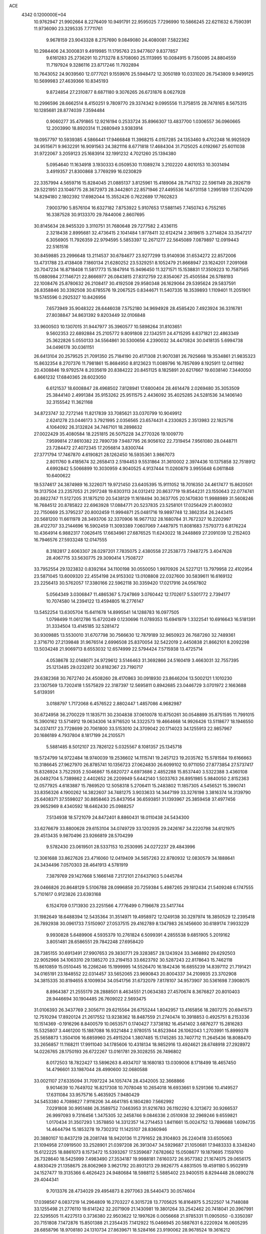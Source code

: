 ACE                                                                             
 4342  0.1200000E+04
  10.9762947  21.9902664   8.2276409  10.9491791  22.9595025   7.7296990
  10.5866245  22.6211632   6.7590391  11.9736090  23.3295335   7.7711761
   9.9678159  23.9043328   8.2757690   9.0849080  24.4080081   7.5822362
  10.2984406  24.3000831   9.4919985  11.1795763  23.9477607   9.8377857
   9.6161283  25.2736291  10.2713278   8.5708060  25.1113995  10.0084915
   9.7350095  24.8804559  11.7197924   9.3286116  23.8717246  11.7932894
  10.7643052  24.9039560  12.0777021   9.1559976  25.5948472  12.3050189
  10.0331020  26.7543809   9.9499125  10.5699983  27.4639366  10.8345193
   9.8724854  27.2310877   8.6871180   9.3076265  26.6731876   8.0627928
  10.2996596  28.6662514   8.4150251   9.7809770  29.3374342   9.0995556
  11.3758515  28.7478165   8.5675315  10.1285681  28.8774039   7.3594484
   0.9060277  35.4791865  12.9216194   0.2533724  35.8966307  13.4837700
   1.0306557  36.0960665  12.2003990  18.8920314  11.2680949   3.9383914
  19.0957797  10.5939385   4.5866441  17.9466848  11.3968215   4.0157285
  24.1353460   9.4702248  16.9925929  24.9515671   9.9632291  16.9091563
  24.3821116   8.6771818  17.4684304  31.7125025   4.0192667  25.6011038
  31.9722067   3.2059123  25.1683914  32.1991232   4.7021260  25.1394380
   5.0954640  11.1634918   3.1930333   6.0509530  11.1089274   3.2102220
   4.8010153  10.3031494   3.4919357  21.8300868   3.7769299  16.0230829
  22.3357994   4.5659716  15.8284045  21.0885137   3.8125961  15.4189064
  28.7147132  22.5961149  28.2926719  29.5221951  23.1046775  28.3672973
  28.3442801  22.8571946  27.4495536  14.6731158   1.2995189  17.3574209
  14.8294180   2.1802392  17.6982044  15.3552426   0.7622689  17.7602823
   7.9003790   5.8576104  16.6327182   7.8753922   5.9107653  17.5881145
   7.7450743   6.7552165  16.3387528  30.9133370  29.7844006   2.8607695
  30.8145634  28.9455320   3.3110751  31.7680648  29.7277582   2.4336115
   2.3218438   2.8995681  32.4736415   2.1041484   1.9778411  32.6124214
   2.3619615   3.2714824  33.3547217   6.3056905  11.7926359  22.9794595
   5.5853397  12.2671277  22.5645089   7.0879897  12.0919443  22.5161516
  30.8459885  23.2996648  13.2114537  30.6784677  23.9277299  13.9140936
  31.6534272  22.8572006  13.4731788  23.4138408   7.1860134  21.6280252
  23.5329251   8.1052479  21.8668947  23.1624201   7.2091068  20.7047234
  16.8718408  11.5817773  15.1847914  15.9496450  11.3271571  15.1538831
  17.3509223  10.7587565  15.0880984  27.1146721  22.8666977  26.0843815
  27.8312759  22.8354067  25.4505584  26.5788193  22.1008476  25.8780632
  26.2108417  30.4192508  29.9580348  26.1629064  29.5395624  29.5837591
  26.8358846  30.3392508  30.6785576  19.2067525   0.8344671  11.5407335
  18.3539893   1.1109401  11.2051901  19.5745596   0.2925327  10.8426956
   7.6573949  35.9048322  28.6446038   7.5752180  34.9694928  28.4585420
   7.4923924  36.3316781  27.8038847  34.8631392   9.8203449  32.0106848
  33.9600503  10.1307015  31.9447977  35.3960577  10.5898264  31.8103651
   9.5602353  22.6892884  25.2105772   9.8091808  22.1342511  24.4715295
   8.6371821  22.4863349  25.3622826   5.0550133  34.5564861  30.5300656
   4.2390032  34.4470824  30.0418135   5.6994738  34.0496178  30.0361151
  26.6413104  20.2579525  21.7091350  25.7184190  20.4171308  21.9070381
  26.7925668  19.3534861  21.9835323  15.8632354   8.2707376  11.7981861
  15.8684950   8.8123623  11.0089796  16.7857699   8.1925911  12.0411982
  20.4308846  19.9792574   8.2035619  20.8384222  20.8451125   8.1825891
  20.6217667  19.6038140   7.3440050   6.8661232  17.6840365  28.6023050
   6.6121537  18.6008847  28.4968502   7.8128941  17.6800404  28.4614478
   2.0269480  35.3053509  25.3844140   2.4991384  35.9153262  25.9511575
   2.4436092  35.4025285  24.5281536  34.1406140  32.3155542  11.3621168
  34.8723747  32.7272146  11.8217839  33.7085621  33.0370799  10.9049912
   2.6241278  23.0446173   3.7921995   2.0356565  23.6574431   4.2330825
   2.3513983  22.1825716   4.1064092  26.3132824  34.7467101  18.2898632
  27.0022429  35.4080584  18.2251815  26.5075228  34.2770326  19.1009770
   7.9599814  27.8610382  22.7890739   7.9487795  26.9056102  22.7319454
   7.9561080  28.0448711  23.7284472  27.4072345  17.2056814   3.8300744
  27.3771794  17.7467870   4.6190821  28.1262450  16.5935361   3.9867073
   2.8011760   9.4185674  32.2658413   2.5194453   9.5531864  31.3610002
   2.3974436  10.1375858  32.7518912   4.6992842   5.5066899  10.3030959
   4.9040525   4.9137444  11.0260879   3.9955648   6.0611848  10.6400622
  19.5374617  24.3874989  16.3226071  19.9721450  23.6405395  15.9111052
  18.7016350  24.4617477  15.8620501  19.3137504  23.2357053  21.2917248
  19.6303113  24.0312412  20.8637719  19.8544231  23.1550643  22.0774741
  20.8822747  11.5127205  31.1875210  20.5438129  11.1618494  30.3637705
  20.1470830  11.9988989  31.5608246  16.7684512  20.8785822  22.6963928
  17.0884771  20.5237835  23.5258101  17.0256429  21.8003932  22.7150669
  25.3795237  20.8002459  11.9994871  25.0481716  19.9897748  12.3862354
  26.2443415  20.5681200  11.6611978  28.3493706  32.3370906  16.9677132
  28.1680784  31.7672327  16.2202997  28.4122707  33.2144696  16.5902459
  11.3093389   7.0607069   7.4487975  11.8081683   7.5793773   6.8176224
  10.4364914   6.9882317   7.0626415  17.6634961  27.6876525  11.6243022
  18.2448869  27.2091039  12.2152403  16.7946576  27.5933248  12.0147555
   8.3182817   2.6063307  28.0297201   7.7835075   2.4380558  27.2538773
   7.9487275   3.4047628  28.4067715  33.5630775  29.3090414   1.7508727
  33.7952554  29.1323832   0.8392164  34.1100198  30.0550050   1.9970926
  24.5227121  13.7979958  22.4102954  23.5871045  13.6009320  22.4554198
  24.9153302  13.0108808  22.0327600  30.5839611  16.6169132  23.2256413
  30.5762057  17.3380166  22.5962118  30.3359420  17.0217916  24.0567802
   5.0564349   3.0306847  11.4865367   5.7247869   3.0760442  12.1702617
   5.5301772   2.7394177  10.7074580  14.2394122  13.4594805  16.2776147
  13.5452254  13.6305704  15.6411678  14.8995541  14.1288783  16.0977505
   1.0798499  11.0612786  15.6720249   0.1230696  11.0789353  15.6941979
   1.3322541  10.6916643  16.5181391  31.3334504  13.4145185  32.5281472
  30.9309885  13.5530010  31.6707798  30.7566630  12.7879189  32.9650923
  26.7687260  32.7489361   2.3716710  27.2139848  31.9676514   2.6996508
  25.8370054  32.5422019   2.4450838  21.8662101   8.2092298  13.5034248
  21.9069713   8.6553032  12.6574999  22.5794424   7.5715938  13.4725714
   4.0538678  32.0148071  24.9729612   3.5146463  31.3692866  24.5160419
   3.4663031  32.7557395  25.1213485  29.0232812  30.8182367  23.7190717
  29.6382368  30.7672740  24.4508260  28.4170863  30.0918930  23.8646204
  13.5002121   1.1010230  23.1307569  13.7202418   1.5575829  22.3187397
  12.5695811   0.8942685  23.0446729   3.0701972   2.1663688   5.6139391
   3.0188797   1.7172068   6.4576522   2.8802447   1.4857086   4.9682987
  30.6724958  36.2700229  11.1835711  30.2304838  37.0610078  10.8750261
  30.0548899  35.8751595  11.7991015  15.3900162  13.5714912  19.0634306
  14.9716520  14.3322573  19.4664668  14.9926426  13.5118677  18.1946550
  34.0374117  23.7728699  20.7061800  33.5153010  24.3709042  20.1714023
  34.1255913  22.9857967  20.1686189   4.7937804   8.1817199  24.2105571
   5.5881485   8.5012107  23.7826122   5.0325567   8.1081357  25.1345718
  19.5724799  14.9722484  18.9740039  19.2536602  14.1115741  19.2457123
  19.2035762  15.5781584  19.6166663  10.3186645  27.9627970  26.8785741
  10.1356723  27.0624830  26.6099102  10.9711050  27.8773854  27.5737417
  15.8326924   3.7522935   2.5046867  15.6820727   4.6973686   2.4852288
  15.8537440   3.5322388   3.4360108  26.0492704   5.7389862   2.4402652
  26.2209949   5.6442140   1.5033763  26.8951985   5.9840050   2.8152363
  12.0577925   4.6183887  15.7869520  12.5058318   5.2706411  15.2483802
  11.1857305   4.5456521  15.3990741  33.8356326   4.1900262  14.3822607
  34.7481275   3.9033633  14.3447199  33.3276198   3.3816374  14.3139790
  25.6408371  37.5598027  30.8858463  25.8437954  36.6593851  31.1393967
  25.3859458  37.4977456  29.9652969   8.4340592  18.6462430  25.0988257
   7.5134938  18.5721079  24.8472401   8.8860431  18.0110438  24.5434300
  33.6276679  33.8800628  29.6153104  34.0749729  33.1202935  29.2426167
  34.2220798  34.6121975  29.4513435   9.9870496  23.9266819  28.5704299
   9.5782430  23.0619501  28.5337153  10.2530995  24.0272237  29.4843996
  12.3061688  33.8627626  23.4716060  12.0419409  34.5657263  22.8780932
  12.0830579  34.1888641  24.3434496   7.0570303  28.4641913   4.5781919
   7.3879769  29.1427668   5.1666148   7.2172101  27.6437903   5.0445784
  29.0466826  20.8648129   5.5106788  28.0996858  20.7259384   5.4987265
  29.1812434  21.5409248   6.1747555   5.7101617   0.9123826  23.6393168
   6.1524709   0.1713930  23.2251566   4.7776499   0.7196678  23.5417744
  31.1982649  18.6488394  12.5435364  31.3514971  19.4958972  12.1249138
  30.3297974  18.3850529  12.2395418  26.7892938  30.0961733   7.5150907
  27.0537515  29.4162789   8.1347983  26.1456600  30.6189174   7.9933229
   9.9930828   5.6489906   4.5935379  10.2761824   6.5099391   4.2855538
   9.6851905   5.2019162   3.8051481  28.6586551  29.7842248  27.6958420
  28.7385155  30.6913491  27.9907653  29.3830771  29.3283857  28.1243924
  33.3468892  29.6292503  22.9052966  34.1063310  29.1385270  23.2194153
  33.6623792  30.5287243  22.8178643  15.7462118  15.8610859  15.0510445
  16.2266246  15.1999995  14.5526470  16.1842436  16.6855239  14.8397112
  21.7191421  34.0165191  23.1848552  22.0314457  33.5652065  23.9690843
  20.8004337  34.2109935  23.3702908  34.3815335  30.8194655   8.1009934
  34.0541756  31.6732079   7.8178107  34.9573907  30.5361698   7.3908075
   8.8964387  21.2555179  28.2888501   8.4634551  21.0634383  27.4570674
   8.3676827  20.8010403  28.9446694  30.1904485  26.7609022   2.5693475
  31.0106393  26.3437769   2.3056711  29.6215564  26.6755244   1.8042957
  13.4165856  18.2807275  20.6941573  12.7510294  17.8920124  21.2617552
  13.9238362  18.8487559  21.2740474  10.3918853   0.4925751   8.2153336
  10.1514369  -0.1916296   8.8400579  10.0653571   0.1740427   7.3738182
  16.4541402   3.6876277  15.2816283  15.5325807   3.4461200  15.1887088
  16.9321484   2.9780515  14.8523944  26.1062043   1.2703991  15.8999378
  25.5658873   1.3504106  16.6859960  25.4915204   1.3807485  15.1745285
  33.7407712  11.2645436  18.8088470  33.2656857  11.1168211  17.9911040
  34.1785606  10.4318134  18.9852916  13.4924621  28.6748918  27.2928972
  14.0226765  28.1750193  26.6722267  13.0161781  29.3028255  26.7496802
   8.0172503  18.7822427  13.5896263   8.4934707  18.1680183  13.0309006
   8.1718499  18.4657450  14.4796601  33.1987044  28.4990600  32.0680588
  33.0021107  27.6335094  31.7097224  34.1057474  28.4342005  32.3668866
   9.9014639  10.7649702  16.8217308  10.7078048  10.2654018  16.6933661
   9.5291366  10.4149527  17.6311084  33.9575716   5.4635925   7.9480429
  34.5453380   4.7089827   7.9116206  34.4641785   6.1804280   7.5662992
   7.0291808  30.9951486  26.3589752   7.0463953  31.9216783  26.1192292
   6.3213672  30.9266537  26.9997093   9.7316456   1.3475305  32.2458746
   9.0846336   2.0510938  32.2969246   9.6559821   1.0170434  31.3507293
   1.3578850  14.3312357  14.2714453   1.8411661  15.0024752  13.7896688
   1.6094735  14.4644794  15.1853278  19.7302312  11.1425107  28.8360946
  20.3880107  10.8437219  28.2081748  18.9420136  11.2791652  28.3104803
  26.2240418  33.6505063  21.1094958  27.0919500  33.2528901  21.0397208
  26.3913047  34.5929687  21.1050681  17.9483333   8.3348240  15.6122225
  18.8861073   8.1573472  15.5393267  17.5359687   7.6782662  15.0508677
  19.1879695   7.1597610  26.7328640  18.5425999   7.4983490  27.3534187
  19.9988181   7.6160372  26.9577382  21.1674075  29.0656175   4.8830429
  21.1358675  28.8062969   3.9621792  20.8931213  29.9826775   4.8831505
  19.4591180   5.9502919  24.1527477  19.3135366   6.4626423  24.9480684
  18.5988112   5.5885402  23.9400515   8.8294448  28.0890278  29.4044341
   9.7013376  28.4734029  29.4954873   8.2977063  28.5440473  30.0574604
  17.0398567   6.0837219  14.2964809  16.2703227   6.3015728  13.7705625
  16.8164975   5.2522507  14.7148088  33.1255498  21.2776110  19.6141242
  32.2071909  21.1430981  19.3801264  33.2542462  20.7418041  20.3967991
  22.5295505  11.4227513   0.3736380  22.9503622  12.1997626   0.0056668
  21.9785331  11.0905050  -0.3350397  20.7151808   7.1472876  15.8501388
  21.2354435   7.1412922  15.0466945  20.5887631   6.2220924  16.0605295
  28.6858796  18.9708180  24.1310734  27.8639671  18.5284166  23.9190062
  28.9678524  19.3616212  23.3040328   2.7190298  30.2427440  22.8504325
   3.4270749  30.3469381  22.2147852   1.9213642  30.2353154  22.3213709
  15.3082923  25.7301285  27.1218293  16.0142830  25.7347203  26.4754641
  14.5059037  25.7490591  26.6002491  27.5432067  32.2895972  28.4840527
  27.0319554  32.2076668  27.6789805  27.0151089  31.8479855  29.1491269
  11.0978969  26.5769409  31.7236651  10.6250435  26.7446896  32.5388350
  11.6923175  25.8571582  31.9353459  12.8720741   6.6282634  32.1745132
  13.2877578   5.9036469  32.6418139  11.9336851   6.4875346  32.3004236
  26.3334593  15.8619469  11.3783326  26.8522109  15.2895381  11.9435553
  26.0510859  15.2966248  10.6593694  33.0434916  34.0034815   1.8000931
  32.1869825  34.2252078   1.4347693  32.8444650  33.4830062   2.5783770
  27.2613820   7.0994540  16.4090767  27.0815796   6.1705834  16.2638101
  26.5201571   7.5525951  16.0072300  27.4673928   1.4436757  21.6783692
  27.3926561   2.2597990  21.1838098  28.3724453   1.1632627  21.5424269
  28.9169055  11.9693169  28.0359463  29.4718489  11.3824241  27.5223058
  29.2275552  12.8472714  27.8147576  25.7836587  13.2100451  32.5827919
  26.2654593  12.3830142  32.5937467  25.0554063  13.0550308  31.9812515
  30.5811039  30.5493868  31.7484983  30.8640913  31.4612956  31.6808803
  31.3882956  30.0414369  31.6668878   9.5591795   2.5089665  12.6395164
   9.7008386   1.6398995  13.0148658   9.5075516   2.3568045  11.6958993
  11.6913367  34.2904561  28.4113993  11.3710286  34.1896997  27.5150273
  11.5894001  33.4221791  28.8011887  26.9815101   9.0733633  20.6798430
  26.8790145   8.7097646  21.5593443  26.4443210   9.8656017  20.6840917
  29.9484858   0.4278556  20.1125753  29.6159505  -0.2113963  20.7426620
  29.7850174   0.0290923  19.2578837  21.5822790  31.4446910  25.4571914
  21.7101000  30.8631019  24.7077597  21.6930589  30.8787610  26.2211828
  22.1077367  32.3318643  10.1253393  21.8357644  33.2495474  10.1143571
  22.0808618  32.0851373  11.0498042  22.6789910  22.6203198  19.6640615
  22.7037053  22.0472718  20.4303754  23.5986175  22.7506466  19.4326876
  28.3145049  11.0354805  22.6769527  28.7364745  11.1191115  21.8218624
  28.5567188  10.1600679  22.9789744   6.4307371   5.4964406  26.1398578
   5.5271734   5.1825423  26.1755269   6.7029199   5.5474402  27.0561260
  19.4623760  11.0351296  11.8418444  19.9341870  11.4280693  11.1075253
  19.5460271  11.6740343  12.5496827  32.0957381  14.7309486   4.1676728
  32.5918847  14.7426316   3.3491779  31.9226866  13.8035584   4.3296372
  14.4117232   2.1084486  29.5437459  13.8916048   2.7179988  29.0201458
  15.2937975   2.1701097  29.1771744  16.8621653  29.9728524  25.7143647
  16.2756395  30.3935177  26.3430618  17.3939763  30.6888134  25.3667892
   2.9958891   6.1735100   4.0636207   3.3716553   6.8262439   4.6543575
   2.3562513   5.7050917   4.5999783   9.6558444  22.6662752   2.0951140
  10.3984092  22.8576661   1.5222276   9.9958601  22.0288704   2.7230759
   1.4513792  19.0722670  30.3512313   1.7019282  19.0688018  31.2750522
   1.0050488  18.2355743  30.2209763  31.5597114   1.7665421  12.7913944
  31.6007624   1.2394935  13.5893708  30.6290495   1.9608670  12.6803167
   6.3241434  27.3514564   2.2891013   6.5727823  27.7711667   3.1126629
   5.7777849  28.0000168   1.8451489  10.1774587  27.9442939  13.6785832
  10.3432752  28.0798149  12.7456465   9.4840064  27.2850203  13.7053046
  33.2933237  28.1832669   4.1677049  33.5404439  28.4958166   3.2973738
  34.1194796  28.1363317   4.6488446  10.0853130  31.0384777  27.6078247
   9.6207414  30.3088377  27.1979095   9.4224120  31.7227434  27.7004243
  11.4534760  27.8555054  24.0167595  11.4531477  28.5241969  23.3318629
  10.5932372  27.9345103  24.4290450  31.5419330  19.7992515   8.4070506
  31.6434498  18.8528449   8.5082474  31.6568919  20.1483318   9.2908827
   0.7963582  24.5587261   5.3417247  -0.0795359  24.8389547   5.0761813
   0.8909905  24.8845414   6.2367783  25.1034603   5.2767822  23.6699765
  24.2089530   5.2007378  24.0020996  25.0283197   5.0891688  22.7343553
  21.7246200  21.9361661  30.2325016  21.1798460  22.1085876  29.4645668
  22.1749083  22.7645467  30.3976014  26.0267421  11.4282298   8.7527015
  25.8465185  10.7250021   8.1288249  26.9536925  11.6299545   8.6250224
  35.2531813   6.5517982  23.2280623  34.8932247   6.2166279  22.4068900
  34.6459151   7.2433383  23.4911817   7.1799651   9.0219892  22.7137127
   6.7720213   9.8737659  22.5578596   7.8101614   9.1831434  23.4159334
   5.5449363   0.9885380  28.5798844   6.3639601   0.7687053  29.0238501
   5.7880850   1.6685642  27.9516528  19.4283899  15.9765592  23.9729050
  20.1927172  15.4967394  23.6538305  19.6843377  16.8973766  23.9198205
  24.9459070  11.9510399  18.3702891  24.3210653  12.6761114  18.3615599
  25.1965028  11.8397634  17.4532008   7.5964506  26.1880125   6.2735148
   7.7858784  25.5085769   6.9205976   8.3858361  26.2315855   5.7338818
  30.7888828   0.0670866  27.7706665  30.1811286  -0.4855921  28.2620044
  30.2313436   0.5592938  27.1680771   8.6308196   4.1270963   2.4439387
   7.8357219   3.6006096   2.5267828   9.2490311   3.5569897   1.9867463
  25.5825283   2.9597613   2.8185931  24.7994240   2.6899842   2.3388017
  25.5352622   3.9156332   2.8361062  12.0835769   4.9652331  23.2099406
  12.0498066   5.6574321  23.8702072  12.5598682   4.2519274  23.6348801
   7.5878074   5.7488939  19.2439481   7.5750581   4.8946846  19.6756838
   8.4701455   6.0843337  19.4026664  29.6009941   9.0494950  20.6106689
  28.6665544   9.1831309  20.4519370  29.8923456   8.5036724  19.8803101
   7.0506458  29.1743990  14.6172986   6.3676455  29.2316907  15.2854753
   7.8707351  29.2332862  15.1074188  30.6546052  18.6733574  21.4299780
  30.3628790  18.6559799  20.5184816  31.3905004  19.2854615  21.4343048
   1.5581677   8.8528028  20.6763075   1.6960761   8.3987464  21.5075992
   2.3353261   9.4016628  20.5713817  29.2446181   9.2048250  16.9588419
  29.3503720   9.5822823  16.0855871  28.7156609   8.4196020  16.8179130
   2.2179215  22.1921590  27.0972068   2.5158060  23.1018246  27.0949176
   1.6622503  22.1240489  27.8736232  13.7681472  27.2021056  15.9118696
  14.6301564  27.5169516  15.6397595  13.8431899  27.0872079  16.8591811
  13.5213801  10.3386606  27.0080435  13.5336700  10.6994876  27.8945448
  14.1695711   9.6345866  27.0270193  17.6935304  25.5505924  19.7997932
  18.2986426  25.7915379  19.0983544  16.9774985  25.0984251  19.3536152
  29.3224591   1.3165215  10.6834177  28.9086188   1.7777022  11.4129931
  30.1324195   1.8006069  10.5226156   3.6015625  21.2225566  22.3430964
   2.8266208  21.3794106  22.8826278   3.2998107  21.3591841  21.4450370
  26.7278756   1.7150277  27.8920883  25.9571172   1.4528352  27.3886815
  26.4122370   2.4112778  28.4681438  32.1071289  34.1831129  27.0689621
  32.7255427  34.5664467  26.4469882  32.5875499  34.1523859  27.8962972
  28.7009988   8.3735409  23.5081684  29.0653582   7.8606978  22.7867351
  27.7913448   8.0827992  23.5732119  10.2446702  21.6583980  11.3432628
   9.5465492  21.5595858  10.6958872   9.7884958  21.8762640  12.1560796
   4.5228405  20.9118479  25.4784654   4.0399995  21.1363403  26.2738895
   4.3296530  21.6262195  24.8713546  23.9556297  35.4436834  11.7915396
  23.6968398  35.5093501  10.8723293  23.5242663  36.1856412  12.2153981
  15.2243481  25.2538388   6.3525495  15.8288232  25.9524222   6.1019041
  14.3627545  25.6708368   6.3515785  30.3387994  20.5719615  29.0932556
  29.5787665  21.0933412  28.8349052  30.8414894  20.4648990  28.2857457
   7.8908956  22.9040989  -0.0723357   7.2157384  23.5139419   0.2251303
   8.2944733  22.5818557   0.7335900   2.7741696   0.2239167  22.1845751
   3.4532929  -0.3138806  21.7773927   2.6102821   0.9227278  21.5513012
  22.6541176   5.5489904  24.8929288  23.2227085   6.1793653  25.3351546
  21.8803523   6.0558876  24.6468102  23.8555173  14.5076549  18.7728694
  24.3685274  15.0247761  19.3938671  23.0403326  14.9983774  18.6684799
  15.6060398   8.9960120   1.1068705  15.3646075   8.9432098   0.1821250
  15.7789021   9.9254937   1.2565846  21.5825714  11.9960802   5.1637057
  22.1524634  11.6641897   4.4699452  21.2047739  12.7971192   4.8006116
  24.5786067  25.6042163  24.8954771  23.9390200  26.3060687  25.0161589
  25.4065194  25.9807216  25.1938663  13.6448256  19.3315222  28.8645017
  13.4062896  19.2926690  29.7906890  12.8599425  19.6636656  28.4287597
  13.4023275  11.5639037  10.0074406  12.7405193  11.0399192  10.4587520
  12.9824412  11.8261487   9.1882002  18.4647071   2.9090133   8.6488306
  17.6477834   2.5916943   9.0337671  19.0790793   2.9394906   9.3822130
  15.2197026   6.4381570   2.4038591  14.5586079   6.6092673   3.0746101
  15.4974003   7.3071473   2.1140804  25.5435759  17.6735905  30.9651707
  24.7658689  17.1155558  30.9641391  25.3458716  18.3587773  31.6036563
  32.1883164  23.0391152  15.8332987  31.9373157  23.9319062  15.5963285
  33.1189446  23.1010891  16.0485245  24.7782681  20.6816222   7.0579481
  24.3424100  20.0988734   6.4361255  24.2424957  20.6310834   7.8495450
  14.7845955  30.6066953  14.3135409  14.8154247  31.4672772  13.8955932
  15.6756813  30.2674394  14.2292590  26.9245231   6.2883767  19.5421352
  26.8931277   7.1399730  19.9780593  26.4926477   6.4341063  18.7004236
  14.6293081  31.7935164  22.2483587  14.1977802  32.6438435  22.3317814
  14.2282579  31.3962120  21.4753517  26.2431176  25.8838482  22.6451505
  26.8674822  25.2758483  23.0410504  25.4944670  25.8804946  23.2415923
   9.8262312  32.7220791  13.6535748  10.0302901  33.1563815  14.4818098
  10.4471242  31.9951957  13.6049507  28.3946569  34.4594735   9.5958909
  28.3452820  34.7931868  10.4916751  27.4832249  34.3062428   9.3468048
  27.2139765  23.7214991  30.7598175  27.8658529  23.4506326  30.1133498
  27.5202402  23.3406495  31.5828534  19.2941734  28.6046238  32.9880913
  19.7187912  29.1514420  32.3270910  18.3974860  28.9364777  33.0334392
   6.7392511  32.7763353  11.5382189   7.5671518  32.4234045  11.2122556
   6.8157034  32.7252929  12.4909946  34.8176849  12.3494428  23.4691340
  35.1253265  11.5502630  23.8968022  35.2365921  13.0585723  23.9568675
   4.2660132   0.1026418  16.1237185   4.1919950  -0.6400852  15.5244609
   4.0310160   0.8633942  15.5924333  14.9757240  31.7037302  26.8783694
  15.2184123  32.5952848  26.6284403  14.0190725  31.7154586  26.9085740
   0.8785411   0.6670491   2.9669611   0.4915416  -0.1937763   2.8074525
   0.7669550   1.1367011   2.1403975   5.9480891  17.3105469   3.8728416
   5.3391077  17.5953977   4.5541884   6.2057075  16.4270220   4.1359923
  25.6666982  21.4313336  15.3298002  24.8934279  21.2905693  14.7834759
  25.6662840  22.3718573  15.5076960  30.9195864   4.2142445   0.5881823
  30.6418296   3.5639054  -0.0569085  30.7429211   5.0569735   0.1700566
   1.9804751  15.3194188   0.4415481   2.8172250  15.3935221  -0.0173530
   1.5854445  16.1875779   0.3610346  13.4218909  23.8666437  22.7741291
  14.2598261  24.2846022  22.9726414  13.4717947  23.0133940  23.2050657
   0.5743567  28.1363842  32.2108646   0.7566482  27.5328371  32.9310955
   1.0577766  27.7754387  31.4677257  24.0048634  28.0657904  31.3022314
  23.1337951  27.7348758  31.0832169  24.4228258  28.2192097  30.4548816
   8.4089972  33.1745312  25.8424705   8.7337907  32.5236208  25.2203316
   8.8427184  33.9883559  25.5859416  20.7355499  28.3491214   7.4971641
  20.6732971  27.3941766   7.4762626  20.9879011  28.5922445   6.6064105
   4.4486446  36.1671442   6.0886220   3.9582763  36.2867880   5.2753225
   4.1949456  36.9123972   6.6331095   7.2751556  16.1157967  32.1980657
   7.5348377  15.7954417  31.3342545   7.5897952  15.4468604  32.8061430
  22.4550202   2.0165421  28.3948594  22.9387482   1.2514682  28.7061486
  23.0630734   2.4599881  27.8033707  18.3330955  13.5154452  24.6089597
  18.4615547  14.4200462  24.3236055  19.2142934  13.1420056  24.6252372
  16.8828467   7.7300106   5.9636498  17.6708832   8.2290864   5.7488159
  17.1601332   7.1313276   6.6571358   6.1237793  19.2983129  16.5974561
   6.2769828  20.1590941  16.9870922   6.9947063  18.9066160  16.5319478
  24.6996448  10.6962296  11.1180934  25.1661479  10.9789161  10.3315217
  24.2855614  11.4927513  11.4502379  29.0478899   8.2575239  26.9959698
  29.0696141   7.4956471  26.4169158  29.4583747   7.9545806  27.8058830
   1.7673656  22.5326107   0.0989503   1.7102102  21.5924703   0.2695408
   2.5477703  22.8155084   0.5755731  21.7529710  19.0475543  21.1565267
  21.8420122  19.9960787  21.2492896  22.6496753  18.7166412  21.2080016
   6.3687853  31.2617637   8.0652035   5.9101716  32.0996726   8.0034459
   7.2799511  31.4717751   7.8604993   7.3777845  15.8961783  21.2341944
   7.8362797  15.1810110  21.6752722   6.5040480  15.8976888  21.6251088
  10.5656746  15.3520260  16.4717932  10.4394770  15.2736086  17.4173918
  11.3293968  15.9214597  16.3784902  16.9007116  12.4742394  30.4442039
  17.5123011  13.1752612  30.6695006  17.1288279  11.7578052  31.0365862
  18.3439844  21.7142975   8.5746975  18.7414104  22.5763429   8.4515623
  18.8875234  21.1233268   8.0535921  14.6569609  33.9011587  30.8607886
  13.7113912  34.0497857  30.8670932  14.9189811  33.9867330  31.7774425
  18.7977870  16.4096087  32.1285920  17.9245664  16.7730331  31.9814853
  19.3910114  17.1478144  31.9894197   1.0450086  16.6035929  10.8588867
   1.7067629  16.7467798  11.5355037   1.2527131  15.7411064  10.4994318
   3.0513933  10.4230164   9.1793947   3.0241008  10.7587617   8.2834248
   2.6275284  11.1030201   9.7030028  25.1816361  28.7735150  25.4252080
  25.9110258  28.9551116  24.8325486  24.4158773  28.7204130  24.8533467
   7.8482507  33.1540311   2.5760963   7.0885503  33.2045710   1.9959818
   8.0438340  32.2187972   2.6336871   8.5249342  14.7282367  26.3466481
   8.4994302  14.9038267  27.2872593   7.9159686  15.3623067  25.9680347
  32.9553023  20.0746915  21.9183025  33.5130123  19.3156646  22.0888003
  32.9731359  20.5733309  22.7351701  26.6544433  15.6193332   8.4697222
  27.0828773  16.2517379   7.8928856  27.3661146  15.0622145   8.7849595
  30.9426965   9.1777828   6.9894547  31.0058458   8.8749764   7.8952980
  31.8184421   9.5055867   6.7848914  27.2542937  32.8257231   5.3992118
  26.7562212  32.0285990   5.2182456  26.6130892  33.4285119   5.7756879
  18.1095243  15.6258446   7.8914303  17.2785530  15.9827584   7.5778525
  18.4391005  16.2862815   8.5008846  30.6115017  25.8202569  23.7757746
  30.1129263  26.5224033  24.1936799  30.8143864  26.1571993  22.9031123
   3.6734327   6.2709616  27.7530471   4.0219565   6.9491668  28.3316668
   3.1163275   6.7455650  27.1361053  13.1663148  10.7429146  30.0762879
  12.8188856  11.4753576  30.5852595  13.6855439  10.2401142  30.7038424
   5.3385625  23.9950812  24.5112941   5.9953267  24.6434918  24.7651765
   5.8478837  23.2546357  24.1818033  10.9662852  24.7891843  22.9962983
  11.7556520  24.2490879  22.9585123  11.1809832  25.4839016  23.6187969
  28.6865162  16.5276405  27.0121764  27.9738574  16.8522889  27.5625878
  29.2226747  17.3003333  26.8340987  20.4613105   0.7062516  21.7389845
  20.1393291   0.6539852  22.6388889  20.6551500   1.6343493  21.6074821
   7.2099892  10.1130144   0.3573644   7.5374158  10.7694391   0.9722873
   7.8032587   9.3692483   0.4626029   9.2293067  12.3873117  14.7877684
   9.3821813  11.7622385  14.0791468   9.5669749  11.9503349  15.5696017
  33.4335507  36.1118842   4.7005557  32.5804209  35.6847401   4.6234246
  33.4195020  36.7972983   4.0325422  35.1997949  14.8522156   7.7779667
  35.1232286  14.7079038   6.8348105  34.3052588  14.7644140   8.1070986
  24.8090860  37.4271820  25.7584588  25.2434369  36.5795102  25.8534521
  25.3436667  37.9000860  25.1206365   4.7512330  31.2417788  28.2730891
   4.1432823  31.1230522  29.0028369   4.1916938  31.4639555  27.5289216
  18.7935442  18.6202465  16.1159729  18.2697132  18.3722289  16.8777605
  18.3697606  19.4104004  15.7808670  34.7667264  31.4864585  29.0842864
  34.0408595  30.9066388  28.8537258  35.1899985  31.0564842  29.8273844
  30.5248213  34.0260000   7.4945838  30.2799832  33.1416460   7.2221794
  29.6902519  34.4699977   7.6448894  23.1182141  11.1612437   3.1457141
  24.0395373  11.0740007   3.3902218  23.1373697  11.3807873   2.2142284
  31.2328852  29.7066611  24.7374112  31.6869049  29.9267446  23.9239856
  31.9350977  29.5465709  25.3678877   1.5122557   0.0665076  30.3187261
   2.4395338   0.0004746  30.5468202   1.4717944   0.7832704  29.6856022
  33.6294376   8.8837908  11.6775338  33.0687299   9.1506232  12.4059837
  33.7906888   7.9523640  11.8281125  35.0012365  28.4797405  27.0622142
  34.7676261  27.5622106  26.9215129  34.1622112  28.9251846  27.1798918
  32.5350910  15.0373343   7.1568181  32.7912220  15.3003762   6.2728284
  31.7425179  14.5155181   7.0312495   6.1937811   4.4014065  15.1011757
   5.9052617   3.9656367  15.9031066   6.8055189   5.0738866  15.4008077
  28.8803789  36.9429996   8.3483860  28.7083961  36.3222394   9.0564189
  29.3448414  37.6655109   8.7708595  24.2469282   2.8768853  11.6843097
  23.8843067   3.7585738  11.7701167  23.9920966   2.4333170  12.4933461
  20.1365538  32.5767237  33.1822643  19.7947335  33.4443709  33.3980861
  19.6771644  32.3312716  32.3791787  11.2657316  26.3232336  20.8597874
  11.5814100  25.6457595  20.2617842  11.1365957  25.8673350  21.6914798
   3.6180343   2.1634000  14.1578938   4.2241758   2.7141105  13.6623717
   2.7550470   2.3786148  13.8041038  10.8060085  23.4332086  15.1793915
   9.9406048  23.7202362  14.8879750  10.8392324  22.5039588  14.9521849
   7.9514968  13.0850151  18.7453723   7.7991090  12.3683625  18.1294024
   7.0928879  13.4938618  18.8543080  11.5415246  35.5326630  25.5879349
  12.3677683  35.9975417  25.7199986  10.9119781  36.0032074  26.1342782
  10.9141823   1.8158098  28.4910781  11.4992887   2.5027040  28.8105443
  10.0608421   2.2431585  28.4174892   8.9056997   2.6207873   9.7896634
   9.5585156   2.0017510   9.4627732   9.1832740   3.4679391   9.4410688
  13.5029357  23.9282921  13.1707308  12.9610612  23.4761369  13.8173833
  13.1625417  24.8228082  13.1564243  32.5871531  27.3570469  13.1029825
  33.4979064  27.0628330  13.1170642  32.6291853  28.2500144  12.7608212
  18.7246329  35.1813475  32.4899623  17.8557643  35.5802794  32.4435669
  18.8081779  34.6933476  31.6707504  24.7802624  34.9864719  16.1683099
  24.1497492  35.5370049  16.6326356  25.3605760  34.6562040  16.8541606
  27.8700926  36.8844298  28.9315467  27.3346731  37.5388791  28.4829334
  27.9894367  36.1886424  28.2851191   1.0764857  22.3967849  13.6400947
   1.3329244  21.4843519  13.7740240   0.5470280  22.6119527  14.4079549
  10.4514539   4.0194019   6.9998601   9.6643316   3.5096849   6.8078731
  10.4875454   4.6755833   6.3039038   0.0429730  14.2609747   2.1028772
  -0.6034012  14.9293870   1.8755948   0.8239150  14.5040954   1.6056310
   7.4567055  19.0324296  33.5643302   7.5639278  19.7260235  32.9134364
   7.2789050  18.2456879  33.0489117  32.5354193  18.0202727  29.0710403
  31.6120941  18.0120890  29.3233008  32.6453826  18.8412632  28.5913377
   3.7874280  24.5714971  26.7972838   4.3098836  24.0991855  27.4455072
   4.2462584  24.4283578  25.9695050   3.8953076   8.7356772   5.0580423
   4.5268575   8.2412483   5.5804565   3.7875005   9.5610429   5.5306742
   4.6285516  31.6274226  31.7351768   4.2864740  31.9703346  32.5607833
   3.8513178  31.3471784  31.2518523  12.0650200  13.5270878  14.7889102
  11.2684202  13.0366771  14.5860362  11.7613485  14.4198253  14.9533341
  21.0346710  18.2914594  23.8552466  21.2884738  18.1821130  22.9388082
  21.8517063  18.1908918  24.3436843  29.9681496   5.3644235  16.3974689
  29.6409538   5.5312987  15.5135417  29.9917483   4.4101126  16.4679367
  10.6284233  19.2310114   1.8511932  11.2506088  18.5041452   1.8232190
   9.9787999  18.9653051   2.5020551   9.4085226  31.4593880  21.1600038
   9.6862021  32.2067608  20.6303248  10.1765471  30.8889162  21.1905321
   0.8221759  30.2382229  12.9541479   0.9449333  30.0757616  12.0188571
   0.8099375  31.1921764  13.0319608   4.9508452   8.5290947  13.5171488
   5.7384914   8.1914482  13.0907216   4.2710509   8.4700972  12.8458583
   0.5426201  19.7836323  13.1101034  -0.1015142  20.4041813  12.7691609
   0.0413464  18.9853783  13.2766782   8.3102940  20.7135376  31.1132700
   8.2147564  21.5045526  31.6437412   9.2562150  20.5845556  31.0437791
  35.2507474  23.9954427  25.4904436  34.7401487  24.2322057  24.7161930
  35.7066513  24.8015686  25.7324035  16.0280040   7.8732389  27.1900184
  16.1245081   8.2866632  26.3321145  16.6125399   8.3701057  27.7624456
  13.8344690  22.0255356   4.9089327  13.7552624  21.1319787   5.2428701
  13.6246026  21.9527528   3.9778631   6.3026120   4.6918280   6.6184066
   7.1879069   4.3876823   6.4184562   5.8203788   4.5805932   5.7990716
   7.5777473   8.5899550  16.8291341   7.5430224   9.4099783  16.3366020
   8.0627225   8.8088310  17.6248251   4.8234578   8.0459707  16.7234796
   4.7411767   8.0724917  15.7701914   5.6720316   8.4512881  16.9020073
   6.5307582   5.6137489  32.8519292   5.9726980   6.1970150  33.3663233
   6.7140853   6.1032722  32.0500626  19.1264362  32.6518532  11.8051599
  19.6901926  33.3746718  12.0807390  19.1625418  32.0295650  12.5315796
  31.9573769  34.4650673  15.2776131  32.4435215  34.4328568  16.1015413
  31.3991591  35.2383769  15.3589584  33.9357690  34.8389611   9.6396900
  33.6329744  35.2377990  10.4554568  33.6372452  35.4376930   8.9551205
  23.0834096  12.6318577  12.2966982  23.0248497  13.5747555  12.1426002
  22.4043873  12.4528485  12.9471722   7.3655713  28.5492272  18.5580926
   7.4967298  28.2433279  19.4555640   6.4879661  28.2447700  18.3271231
  18.7293603  37.3950474  16.3558435  18.1126373  37.7390903  17.0020006
  18.9412116  36.5164180  16.6710596   8.6725586   6.6696995   6.8581786
   8.1506224   7.4097587   6.5481354   8.9302263   6.2074796   6.0605622
  11.8333353  16.4847881   1.2562280  12.2834781  15.8307718   1.7908923
  10.9865523  16.0870265   1.0538021  31.8826629  30.2079042   9.0597206
  32.7928268  30.4651754   8.9125979  31.4407081  30.4085138   8.2346972
  25.3685691  14.9832854   3.9388715  25.9547207  15.7301856   3.8172237
  24.6327355  15.3353706   4.4396876  28.7901043   3.0434645  12.8797266
  27.8951364   2.8458976  12.6036261  29.0658334   3.7577144  12.3052248
  12.4198916  20.1678964  11.7896130  11.6364375  20.7163895  11.8294483
  12.2670505  19.5856494  11.0453953  10.2871937  19.5121248   7.7784886
  10.0214918  18.7760875   7.2272323   9.4633660  19.8985952   8.0754405
  20.5895488  33.1891842  17.6907633  20.7229926  32.4233145  17.1323117
  21.4005480  33.2630275  18.1938134   9.5072172  32.4224500  10.4156194
   9.9682412  31.6130161  10.6358589  10.0487388  33.1164257  10.7916299
  24.5092004  31.6842058   9.0430985  23.6029443  31.6626898   9.3504564
  24.9798146  32.1720190   9.7189627  11.0029269  19.4373921  25.2231972
  11.3176277  18.5906191  24.9066996  10.1419858  19.5397809  24.8175757
  19.5441198   4.3528248  14.5324616  18.9526487   3.7038136  14.1514389
  19.3049254   5.1751104  14.1048352  10.0241078   0.2087166  26.4491966
   9.9815162   0.9201223  25.8101975  10.1887621   0.6464688  27.2843576
   9.5519854  10.0453475  24.1746264   9.8276263   9.7023830  25.0247024
   9.3370018  10.9624650  24.3446540  28.9040910   3.6205181   7.6307445
  28.8892817   2.8978021   7.0032940  29.8292953   3.7266819   7.8520093
  15.0891848  15.3208613   0.8371277  15.8820085  15.2442624   1.3679714
  14.4026120  15.5495736   1.4636580  27.4169535   5.8160780   8.0755866
  27.9625847   5.0524524   7.8874528  27.4837728   6.3577782   7.2892482
   3.8407558  28.6087923   9.0472684   4.2081344  28.0938543   8.3288648
   4.5983984  29.0339037   9.4491264   1.1739581   0.4162942  32.8998841
   1.1947637   0.1839302  31.9715491   1.1728602  -0.4245487  33.3572831
   8.5893677   6.3813159  23.6925537   8.2515169   5.4859923  23.6705486
   8.0206320   6.8367359  24.3133308   9.6044026   4.6557718  31.2215252
  10.3331688   4.0479497  31.3467611   9.7244741   4.9940932  30.3341959
  19.1399053  11.4800931  21.4871996  19.1903368  10.7178572  20.9104111
  18.5812865  12.0993732  21.0174452  12.2361825  30.3645622   6.3724027
  12.2362135  30.9101993   7.1588580  13.0176141  29.8186737   6.4595940
  24.1155549  14.3540771   1.1585713  24.8196723  13.9739377   0.6332670
  24.4527235  14.3438262   2.0543638  13.8411644   9.2216679  32.2852992
  13.2826601   9.4833754  33.0172923  13.5899006   8.3159628  32.1042009
   6.3906048   2.2855195  25.8145696   5.5993922   2.8093168  25.9404695
   6.1341977   1.6119163  25.1846918   3.6747842  36.0454529  13.5942926
   4.0394114  35.1671615  13.7033024   2.7524360  35.8976330  13.3853548
   8.2469055   2.7025447   5.7654632   8.8469575   2.6150879   5.0248414
   7.4995396   2.1508191   5.5346496  28.4554176   8.0343882   9.7512567
  27.9096429   7.7640012   9.0128444  29.1724543   7.4004085   9.7639054
   2.5532744  14.4482368  29.7003591   3.3053018  13.8669159  29.8132865
   2.9326646  15.2761812  29.4057354  33.9142006   9.5021490   7.2237097
  34.6280703   8.8668459   7.2785902  34.3170987  10.3365020   7.4640430
   3.9331249  22.8519051  20.0879286   3.0227937  23.1408333  20.1515633
   4.4270293  23.5055469  20.5829465  24.2688625  33.4773345  13.6553540
  23.9509053  34.1736993  13.0807141  24.2137944  33.8493356  14.5355895
  14.3591167  27.4000818  18.4658425  15.1349904  27.6481038  18.9685720
  13.8862134  26.7956138  19.0378677  11.0680317   1.2266862  18.9605356
  11.6420455   0.6136427  19.4197932  11.6143243   1.9976876  18.8077179
  20.0952576  21.6475452  10.9507080  20.5811089  21.6392057  10.1260197
  19.4522958  22.3483973  10.8428273   5.3211982   3.3885337  30.7948998
   6.0004135   3.0935602  31.4014384   4.5320324   2.9249872  31.0752098
  34.3297323  21.7120052  11.6834069  34.4537217  22.0524429  10.7974269
  34.7966797  22.3305429  12.2451925  33.9974473  11.2377742   4.4731686
  33.7636896  10.5852023   3.8130632  33.5777019  10.9277378   5.2756168
   6.9299327   4.9665590  28.9260637   6.3737917   4.5275921  29.5696839
   7.1857114   5.7859152  29.3496964  12.4563121  15.7731607  10.6185449
  12.6036201  16.7183717  10.5852535  13.3351567  15.3942339  10.6352368
   4.0820347  28.0347055  33.2698275   4.1712586  27.0816846  33.2745189
   4.5140101  28.3117324  32.4618143  16.5703243  33.5237812  11.7314698
  15.9881653  32.9106784  11.2826629  17.4477831  33.1687927  11.5890580
  15.8594219  10.4705536  10.2876721  14.9869393  10.8189409  10.1042811
  16.4488684  11.0126830   9.7633816  14.5115205   1.4417698  12.4832617
  14.3669554   1.7851552  13.3649755  13.7560321   0.8773700  12.3191821
  18.6103793  37.5659303  29.9017512  18.5768904  37.7607422  28.9651837
  18.2173775  36.6966234  29.9797706  10.3638560  20.9125017  18.1083949
   9.6272358  21.5018655  18.2704840  10.2193501  20.1786211  18.7056964
   9.9873255  18.7020351  19.5275824  10.6164484  18.0865399  19.1512820
   9.1432810  18.2565465  19.4543670   7.6455288  22.3972627  22.3669710
   8.4832014  21.9592715  22.5176365   7.0505235  21.6936272  22.1079390
  34.9856310  13.3189580  20.8528767  34.3832482  12.7206311  20.4108680
  34.8990800  13.1032969  21.7814406  28.3615015  10.6784204  11.0222571
  29.0796746  11.1658823  10.6187225  28.4742006   9.7815035  10.7075016
   6.6676546  32.9267103  29.0219665   7.0876613  32.4382016  29.7299111
   6.0008987  32.3300059  28.6819484   6.9675230  15.0278403   5.3498211
   7.4013371  15.4636438   6.0833826   6.0712686  14.8832440   5.6532213
  23.4355037  16.0125228  14.2806489  22.5792413  15.5890655  14.3417265
  23.5923397  16.3632442  15.1573636  30.5920631  22.5652822  25.1337821
  30.3346716  22.4874629  24.2151279  31.4283677  22.1028267  25.1881997
   8.7188042  35.4228171   0.5661305   9.5033954  35.0166646   0.9344897
   8.1250199  34.6904417   0.4009687  29.7712703  34.2994938  28.9094782
  30.3569831  34.1907345  28.1602495  28.9611063  33.8634426  28.6454224
  16.3734026  23.8852630  18.0310397  17.0986003  23.2743793  18.1619643
  15.7037682  23.5987194  18.6520987  15.4658748  25.4684559   2.9358897
  15.7873995  26.2891216   3.3092012  14.7568970  25.2008526   3.5206724
  20.3801718  15.9573330   6.2921393  20.9558394  15.7210468   7.0194683
  19.4961588  15.8751175   6.6499011  28.3352079  13.6681903  23.5193265
  28.4024682  14.1796517  22.7130293  28.3742187  12.7569516  23.2288891
  32.2370074  32.6176486   4.1856140  31.9006248  31.8145128   4.5831710
  31.4664002  33.1766907   4.0862753   2.2009771   6.4834932  12.1639959
   1.7975443   6.8126548  12.9671935   2.6186473   7.2512563  11.7737097
  28.6131504  22.8942926   7.7980517  28.3850854  23.7955236   7.5700148
  29.0579537  22.9661561   8.6425737  30.9725698   2.8707011  17.5972897
  30.8779617   3.4728458  18.3353296  30.1177846   2.4463151  17.5233256
  23.2425185  25.6958018   3.8222064  23.3928022  26.3338913   4.5196936
  22.2951123  25.5592253   3.8225893  14.6735600  16.2102306  19.6681155
  14.3648371  17.1161902  19.6554995  14.7545760  15.9977279  20.5979063
  11.8471846  30.4973602  14.2556667  12.7308029  30.3061866  13.9411780
  11.4820811  29.6412413  14.4792547  21.5992419  22.8369043   5.6653753
  21.1739117  22.5015105   4.8761750  21.6043583  23.7870303   5.5493314
  10.6777656  20.5849883  15.3941415  10.6228610  20.7778124  16.3301096
   9.7687810  20.4593413  15.1217601  21.1320396  29.6879550   9.7648999
  21.4223121  30.4872633   9.3254913  20.9756458  29.0668692   9.0535454
  12.7895739  12.0847748   2.1577586  13.4359103  12.0087374   1.4558331
  12.9640707  11.3347468   2.7263011   8.2267087  12.7236233   5.9454847
   8.2285132  11.9622908   5.3653112   7.3449747  13.0865850   5.8616046
  14.4673948  10.7303734  13.6319420  15.1789997  10.4681931  13.0478942
  14.1733061  11.5736828  13.2875979   5.9906737  20.1848651  28.1722450
   5.9381467  21.1353732  28.2722807   5.0909001  19.9129805  27.9913640
   4.6856850   0.4880947  33.5404660   4.1994299   0.4467373  32.7170115
   5.4084353  -0.1284103  33.4230542  22.0358316  37.3740390  24.5528320
  22.6648072  37.5695660  25.2473756  22.2471413  36.4803034  24.2829861
  33.4226054   8.0366003  24.5872794  32.7426939   8.0797608  23.9149035
  32.9467528   8.1127285  25.4143227  17.1502402  21.3929581  30.1501402
  16.8005732  22.1774832  29.7276653  16.7058056  20.6669297  29.7124274
  20.2700479  34.6762804  27.2015059  20.7084209  35.1050825  27.9364818
  19.5429120  34.1993311  27.6015367   1.1346347   4.1003730  14.1902584
   1.1839895   4.2582029  13.2474511   1.9338652   4.4933233  14.5410468
  15.9015495   9.3235971  25.0495176  16.8457817   9.4806137  25.0512781
  15.5404825  10.0406429  24.5282616  15.6341922  19.3349988   4.7037180
  16.1936199  20.1074502   4.7849052  15.9090962  18.9253226   3.8834589
   8.2126209  18.4201893   2.9848009   8.0307589  18.6801494   2.0817069
   7.4338020  17.9340122   3.2555497  10.0147005   2.4610327  24.9359912
   9.3495771   2.5546032  24.2540181  10.6144233   1.7969067  24.5961367
  10.3664019   9.1231799  29.2110756   9.6560239   9.7605107  29.1375614
  11.0745825   9.6024255  29.6412336   3.7251176  36.6873862  27.3107425
   3.5249843  36.1302871  28.0629520   4.4249724  37.2632525  27.6186596
  31.3059885  24.8726777  26.5745567  31.0867835  24.0496455  26.1377512
  31.1220808  25.5471966  25.9207724   2.6447741   1.2264845  25.7374115
   1.8517826   1.4030613  26.2435903   3.0636012   0.4974596  26.1949468
   0.3963247  16.6480085  26.3403270   1.3205037  16.5981130  26.5845307
  -0.0496172  16.9157474  27.1438713   5.1166530   4.7461668  22.5489511
   4.8730097   5.0460838  23.4246906   4.7025566   5.3740605  21.9569160
  14.1726057   3.3561096  10.1195629  14.0575381   2.9475747  10.9775201
  13.4607413   3.0005203   9.5875505   2.0399662  36.1749272  18.9187246
   2.6573671  36.9063777  18.9240330   1.2234265  36.5530853  18.5923947
  34.6576371   2.8260947   7.5215785  34.6233249   2.1536477   8.2019237
  34.6759624   2.3350199   6.7001520  28.5406305  36.6202741   3.8539751
  28.7376760  35.8957769   3.2602507  28.1360333  37.2842139   3.2956590
   8.7685489   5.3109553   9.1647781   8.8679395   5.7555651   8.3229495
   9.5754722   5.5122363   9.6386902   3.2663875   2.9633926  17.1289770
   4.1982272   3.1299085  16.9869240   2.8656440   3.8326567  17.1330477
  26.9236248  19.4738866  17.4453295  27.3333323  18.6798120  17.1020845
  26.6015080  19.9319636  16.6690318  26.2814597   8.2020145  12.1023299
  25.6884662   8.8410943  11.7071494  27.1547672   8.4878301  11.8342343
  13.5203862  16.6037452  32.0847095  14.0779469  16.0008322  32.5764959
  12.7496602  16.7237906  32.6395089   8.1397212  24.8153039  17.3099062
   8.0879137  24.4076848  16.4453864   8.9440553  25.3335036  17.2825638
  16.4108031   2.9930092  27.8090861  16.3892847   2.4676436  27.0092362
  16.0737868   3.8484595  27.5428969  13.8986303  20.9473157   8.6715640
  14.3535908  20.7336813   9.4861824  14.3370294  21.7359794   8.3521148
   3.3129052  26.4051111  13.2265167   2.8471674  27.1101534  13.6762229
   3.6439445  25.8488500  13.9316539   5.7565770  21.3862698  18.3833239
   5.0562193  21.6598110  18.9756972   6.5260720  21.8707079  18.6823706
   2.8205687  10.5719896  17.8092972   3.7705607  10.6525489  17.7241071
   2.5747826  11.2684523  18.4181984   5.1903835  25.6204824  21.7949029
   5.6362877  26.1076892  22.4877454   5.7681288  25.7004709  21.0359272
   6.0349381   3.6017436  17.7348962   6.9662042   3.8170888  17.6838881
   5.6262518   4.3894721  18.0936318   3.9299231  25.4153547  33.0971336
   2.9907541  25.6002666  33.0961228   4.0022776  24.5451499  33.4892311
   8.0724488  28.9808193  31.9468586   8.6880054  28.7194153  32.6316870
   7.9340276  29.9165107  32.0936675  32.2764649  15.1521762  29.4647272
  32.1967588  16.1041528  29.5248873  31.4565373  14.8682400  29.0605851
  20.0520521  30.1649815  30.9546775  19.1755981  30.1982935  30.5713363
  20.5766907  30.7458554  30.4037040   1.2467446   1.5354495  19.8394458
   0.9822333   1.9960473  20.6357593   1.9678552   2.0581634  19.4887301
  31.9130158   3.2629904   7.3381711  32.0973511   2.5387217   6.7401016
  32.7761457   3.5924786   7.5885231  18.3998206   3.4969269   0.7969779
  18.2810855   2.5850970   0.5310831  18.0339366   3.5383546   1.6805188
   6.5030471  24.9557171   1.0648989   6.4611353  25.7300640   1.6260246
   5.5876964  24.7252240   0.9060343  34.7723527   5.8261024  32.7279407
  35.0868339   5.2571196  33.4305018  34.9201805   6.7137206  33.0543035
  21.7981674  25.3638442  20.4970642  21.7078875  25.0232419  19.6070802
  22.0997389  24.6146101  21.0108101  10.9147093   4.5358891  26.5239504
  10.2297390   4.8268067  27.1259591  10.5093390   3.8271176  26.0244009
   0.9899756  34.1226327   6.0193620   1.0846426  33.8487867   6.9316549
   0.4934626  33.4155652   5.6073399  23.6991328   2.8294965  23.4660574
  22.7887898   2.8417090  23.7616220  23.6907745   3.3203893  22.6443602
  31.5340769  35.4937592  24.1704710  31.5190813  36.4503884  24.1999243
  32.4580459  35.2654501  24.2723932   1.2643253  33.9021283   9.2329055
   1.5691671  34.4781928   9.9339426   0.3111744  33.9015122   9.3208531
  13.0723351  21.2931455  24.5641623  12.3601948  20.7189224  24.8458641
  13.4827519  21.5830804  25.3788571  29.9084674  31.4179956   6.9679422
  29.0343218  31.1862674   6.6542490  30.4781020  30.7333786   6.6171603
  28.9375886  34.6875494  15.3948517  28.2935935  35.2087185  14.9153886
  29.3644454  34.1565532  14.7224916  25.6560072   7.6711189  32.5716440
  25.5102493   6.8935772  32.0327420  24.8273650   7.8018104  33.0326252
   5.9341409  22.6707959  13.4343114   5.3977995  22.3858711  14.1741679
   5.3404894  22.6443568  12.6839043   1.2499977   2.4180136  23.1202384
   0.5676757   2.1753756  23.7461740   1.9989200   1.8716120  23.3585500
  26.4060731   9.9507000  26.3086182  26.2288870  10.7888484  26.7356359
  27.2509356   9.6747271  26.6639746   3.9143985   3.5160905  25.2141189
   3.2361771   4.1265710  24.9250495   3.4302115   2.7761842  25.5806342
   4.2735643  13.8293737  16.6235996   4.9891895  14.3298900  17.0155126
   3.5305030  14.4327726  16.6248285   1.3538928  26.2686700   7.6855312
   1.0523726  25.9897543   8.5501256   2.1906352  26.7026354   7.8521688
  30.5731073   3.8600132   3.5653756  30.5410578   3.7053790   2.6212924
  29.7889872   4.3769679   3.7501605  34.7309759  13.0740471  12.9600939
  35.1675208  13.7005617  13.5372766  34.2834264  12.4721251  13.5547545
  19.1654970  24.1921000   8.7794076  19.3095584  24.8113100   9.4949893
  18.6941720  24.6971804   8.1168532  34.5210127  19.5258342  24.7131116
  35.4677444  19.4179003  24.8041126  34.2354801  18.7451966  24.2384454
  29.0876858  16.9187283  18.0957300  29.8039147  16.3295223  18.3325511
  29.4063788  17.7899842  18.3314835  11.0632090  12.4816472  28.0575962
  11.7868644  11.9086859  28.3111117  11.3082065  12.8081249  27.1917900
  11.1939048  31.9246633  29.8310891  10.7945695  31.3677381  29.1628096
  11.6668761  31.3160913  30.3986894  12.2177976  36.2065534  30.4630525
  12.3141660  35.4866561  29.8396001  11.4220372  35.9955694  30.9513998
   5.0843616  17.4542103  14.5620139   5.4838720  18.2386133  14.9379596
   5.7778682  16.7950677  14.5905012  32.5573062   7.5825037  19.9836751
  31.9175438   7.4551578  19.2831618  33.3416307   7.9008515  19.5367729
  11.1594312  15.3757692   7.7131247  11.6078864  14.5982119   7.3806726
  11.8417641  16.0456859   7.7563121  20.1743278   1.9977957  26.8795461
  19.6686108   2.5238648  27.4990084  21.0028018   1.8297005  27.3285524
  26.0727316  12.1678139  20.9738253  26.9860079  12.4136366  20.8264164
  25.6241537  12.4172403  20.1658673  15.0782051  33.8251354   0.9584548
  14.3999249  34.4997695   0.9262582  15.8955607  34.3120922   1.0635019
   5.8327500  21.0677868   2.2966306   6.4044716  21.7304605   2.6842255
   6.4328511  20.4157568   1.9347364  28.9744563   1.1330657  16.4981123
  28.0358296   1.0931017  16.3147695  29.1922452   0.2597757  16.8239410
  10.2369015   8.5053220  26.5921893  10.2646548   8.8120472  27.4984902
   9.3259639   8.2452400  26.4551427  14.4319886  36.1273943  25.0961074
  14.3861871  36.5957089  25.9296633  14.5233679  36.8170354  24.4386297
  14.5177489   7.5054314  23.5927123  13.6406672   7.6460094  23.9493595
  15.0750021   8.1109517  24.0816355   0.4862935   9.9248159  24.3104696
  -0.3047294   9.3862880  24.3328821   1.0377540   9.5128326  23.6453433
   4.3382888  29.8717682   6.4157571   3.5452005  30.2136657   6.8284907
   5.0498468  30.1642665   6.9852849  33.2662732  36.5345439  11.9458280
  32.3487562  36.4927784  11.6762915  33.2473152  36.3635251  12.8874357
  22.8069534  21.5753230  22.0703377  22.1102225  22.0140774  22.5584898
  23.5153192  21.4708921  22.7055887  31.7313079  15.8312380  18.4687950
  32.4842960  15.5848283  17.9316517  31.8498395  15.3450912  19.2847873
   7.3822660  26.8387365  13.2752681   7.1436620  26.9186209  12.3517323
   7.2024420  27.7032476  13.6447484  16.7403778   2.9911035  19.5748769
  17.3799698   3.1320047  20.2729462  16.9292528   3.6773735  18.9348834
   4.5879000   7.8859080   1.1901484   3.8196883   7.5795968   1.6720779
   4.2273725   8.3777769   0.4523701  21.9241642  16.2703440  17.6079766
  21.2303208  15.9422370  18.1799548  21.9527599  17.2112362  17.7815735
  18.4295034   8.4825783  12.4663159  18.7929968   9.3536222  12.3069833
  18.7150342   8.2624180  13.3530140   3.3998495  19.5022344  28.2746926
   3.0265453  19.0138233  29.0084027   2.8046682  20.2417312  28.1516661
  14.6487057  13.1769065  31.8922923  15.0603188  13.2153369  32.7556171
  15.3619262  12.9464402  31.2969490  31.9233778  10.3519190  16.9109826
  31.0133581  10.2608927  17.1934895  31.9817341   9.8212883  16.1164655
  23.5801146  31.9799081   6.5209196  23.8967511  31.7972702   7.4055757
  24.1719393  31.4911163   5.9490298  12.6832720  19.7569352   6.4723865
  11.8190718  19.8004207   6.8816527  13.2003156  20.4172088   6.9338370
  13.6183831  22.3423011  15.7234433  13.2506572  21.6085466  16.2160017
  13.1191747  23.1035413  16.0193086  18.4875933  10.3200668  18.5977792
  17.5506535  10.1765414  18.7311060  18.5446341  11.2007500  18.2271375
  21.1074315   2.9688974  24.2034202  20.8485466   2.6077507  25.0512313
  20.6414603   3.8030502  24.1460466  29.9958317   0.8160373   1.6153052
  29.0811847   0.5338823   1.6217313  30.1597989   1.0764046   0.7089083
   9.1760842  10.1463159   8.0611337   9.8573779   9.6725445   8.5382200
   8.5073506  10.3322985   8.7202526  25.6329918  35.3471908   6.0660294
  25.9551289  36.2463994   6.1283463  25.2991861  35.2737798   5.1719285
  21.7396106  26.5648473  30.6131209  21.0366935  26.7187609  29.9818920
  21.4572765  25.7920325  31.1022800  30.1979416  22.7547053  19.0223890
  29.9053944  23.3301979  18.3156667  29.4795996  22.1326590  19.1376062
  33.7035845  11.7966495  10.5244139  34.2966732  12.4223156  10.9403702
  33.7512762  11.0170986  11.0778195  21.7499882  36.4604296   5.6034673
  21.3382520  37.2479575   5.9591427  22.1838891  36.0567002   6.3551085
  15.8765831  32.2707792  16.8786625  15.3451089  31.5092310  17.1106354
  15.3540869  32.7378767  16.2267043  16.2370747  35.6304182   4.5752385
  15.6829704  36.0674166   3.9285294  17.1044488  36.0139935   4.4457625
  19.8874110   3.5742235  21.5895992  19.5194480   4.3826490  21.9463670
  20.2180502   3.8221523  20.7262099   9.1929560  37.3150213  30.1656268
   8.6371234  36.7110948  29.6731284   9.7962252  37.6712825  29.5134182
  32.2858873   7.7514951   9.1536848  32.8086841   8.1136373   9.8690647
  32.8082488   7.0216725   8.8209246  34.3141553  11.2274740  29.1533292
  33.8093702  11.0368415  29.9439511  33.6543218  11.4406305  28.4934686
  12.9549120  -0.1288566  27.0891333  13.2695949  -0.1476859  27.9929319
  12.0941814   0.2863366  27.1438074   8.6294247   7.1422046   1.7509198
   8.7661089   6.1992812   1.8428152   7.9303738   7.3446058   2.3726862
  34.8339474  36.8818835  14.7234848  34.6527364  37.8200270  14.6662021
  35.1675121  36.7561800  15.6118344  19.2492720  17.0742223  28.9883624
  18.9924531  17.4105815  29.8469301  19.7102873  16.2573645  29.1792553
  15.9943148  17.0997674   6.1892822  15.8682285  17.2977918   7.1172480
  15.8679546  17.9386921   5.7460326  34.2550998   6.3225643  12.3975757
  34.5044130   5.6941301  11.7199732  34.0208822   5.7814371  13.1516018
   9.1648868  32.0505970   7.7821793   9.2623021  32.0632277   8.7343256
   9.6087297  32.8450687   7.4854470  12.2354062   6.3652895  13.4086269
  12.8559770   6.0319572  12.7605426  11.3825387   6.3008443  12.9788644
   6.8039896  36.9732579  18.0820200   5.9052201  37.2394582  18.2758827
   6.8339530  36.9083308  17.1274947  20.4805427  29.0102772  27.3906301
  19.9229578  29.7203472  27.7086418  21.2796218  29.0810105  27.9128382
   2.9887074  19.4977337  16.1048647   3.7895838  19.1359276  15.7254901
   2.2828559  19.1164210  15.5827477  18.1127538  31.1847393   5.5619793
  19.0179100  31.3728604   5.8100410  17.9352498  31.7802175   4.8338791
  31.8088289  19.1737859  16.2733533  31.6892949  19.4920069  15.3785468
  32.3359059  19.8496600  16.6995174  33.2624808  12.0023854  15.0472423
  32.6052987  12.6914966  15.1445521  32.9037235  11.2590987  15.5320617
  17.5677642  35.6148000  12.6812872  17.6489156  35.9120995  11.7750536
  17.0810745  34.7927709  12.6210115  19.3778659   0.3662797  24.9720547
  20.3040213   0.3085344  24.7372496  19.3104472   1.1720261  25.4843625
  15.2985008  23.2692808   8.1227441  16.0876995  23.4866180   8.6188910
  15.2422449  23.9498628   7.4520166   3.9970644  25.0514410  15.4922139
   4.3498008  24.1616105  15.4889478   3.1755254  24.9816364  15.9784575
  24.0626444  26.8773876  10.0161481  23.9808383  26.0013215   9.6392556
  23.2822424  26.9774212  10.5613066   7.0136906  10.9010799  15.5031534
   7.7246185  11.5387635  15.4385543   6.3971439  11.1595237  14.8180922
   1.6961822  15.0935637  16.9850755   1.7522504  16.0047241  17.2729555
   0.7595800  14.8963282  16.9953787  28.7816885  14.4213295   9.5653240
  29.6916158  14.3384982   9.8506364  28.2727635  14.0151978  10.2669538
  16.9469659  18.6506535  26.0691797  16.0488033  18.5309635  25.7606184
  17.4318315  17.9207669  25.6839489  20.1386587   4.8388066  11.2070657
  20.9896263   5.1703067  11.4937599  19.6835875   5.6092977  10.8672343
  16.9672171  36.7057927  23.0910095  16.7566865  35.8508106  23.4663951
  17.4665424  36.5035969  22.2997934  15.1806820  28.9857154  23.6775538
  14.6826357  29.7642662  23.4284749  15.6574336  29.2481508  24.4649974
   0.1961961   4.2062676  10.9325564   0.4012754   4.3025938  10.0025588
  -0.4845217   3.5338549  10.9593184  27.3007123  25.0891972   6.2613529
  27.1135345  24.5710260   5.4786046  26.5745059  25.7103171   6.3167270
   9.4002617  18.0930500  27.8328159   9.3854813  18.4094380  26.9295374
  10.1157153  17.4574569  27.8522915  26.7234579  15.6489241  14.5574107
  26.2927285  15.9376747  15.3619771  26.7948793  16.4419182  14.0260998
  22.7458077  36.7879040  31.7980033  21.9047089  36.9615536  32.2206503
  23.1614722  37.6474264  31.7296213   3.2665556  22.1425554   8.3555942
   3.7066388  22.6393619   9.0453347   2.5893555  21.6448561   8.8137724
  14.9297249  27.2629584  12.1897418  14.4279193  27.9688498  11.7821386
  14.2694183  26.6248847  12.4600916   4.0021375  13.8063498   8.6119879
   4.5894798  13.0600456   8.4924434   4.0647895  14.2943709   7.7909264
   9.9746477  26.3996520   5.0364224  10.3107919  25.5704228   4.6963960
  10.4814495  27.0696781   4.5776754   3.4827492  16.6873832  27.5648530
   3.5467678  17.6418824  27.5974809   4.3206952  16.3791955  27.9099598
  19.1143722  17.5691789   9.3767452  19.0761765  18.4586333   9.0251150
  19.3700261  17.6842217  10.2919710  17.7382269  28.6243706   6.6285968
  17.7834283  28.7824502   7.5715706  17.7778858  29.4970271   6.2372790
  13.6384106  14.8760693  29.7982501  13.9081317  14.0126566  30.1113009
  13.5593157  15.4047752  30.5922563  33.0526893  31.2841952  15.4767504
  33.8495019  31.2448996  14.9478106  32.3642539  31.5214812  14.8554743
  16.4679068   1.9076384  23.2651602  15.5760301   1.5828540  23.1414552
  17.0213582   1.1337784  23.1599739  23.9437881  20.2487547   9.7290976
  23.1286861  20.0741493  10.1995799  24.5564450  20.5313270  10.4080942
   2.2750090  16.2076382   7.1515909   1.4785830  15.8265760   7.5213599
   2.5009826  16.9187684   7.7511421  32.2658089   0.6267692  30.1484149
  31.8150558   0.6038470  29.3043011  32.5113258  -0.2835372  30.3136288
  34.9004133   8.7985357  18.7256708  35.4069464   8.9101091  19.5301628
  35.5432913   8.5163241  18.0750586  17.6033166  13.4943404   5.5497400
  17.8995517  13.8995727   6.3647635  17.5218676  12.5641958   5.7605216
  21.2968712  28.3837126   1.7249324  21.8046074  27.6223173   1.4443739
  20.6487477  28.5080930   1.0316090  18.5041389   5.1055766   5.0593805
  18.0679046   5.9288878   5.2786754  18.9568549   5.2864028   4.2356196
   4.0138736   1.1557125   8.0780115   3.3147794   1.3505401   8.7021440
   4.6545358   1.8545123   8.2101583  27.4546913  26.0797455  29.2039580
  27.3940092  25.2724887  29.7147281  28.2505799  26.5055127  29.5225729
   3.3032083  27.1160255  30.2167311   3.0332057  27.6398912  29.4624797
   4.0256235  27.6096398  30.6049230  10.1853399  33.7422628  19.9002040
   9.2743437  33.9804529  20.0722014  10.6976739  34.4095244  20.3568304
   6.0486927  33.6316333  24.0354865   5.3318607  32.9997672  24.0914240
   6.6480946  33.3765502  24.7368293  17.0255125  25.3802269  24.9117628
  17.5479249  26.0640889  25.3308688  17.0882508  25.5706636  23.9757983
  23.2032664  34.8770363   7.2266324  24.0164171  35.2359552   6.8713929
  23.3098984  33.9283076   7.1575292   4.8371659  18.9921791  31.3501812
   5.0474300  19.0035730  30.4164302   5.2202833  19.8000925  31.6918373
  19.0159222  32.0794468  25.5403615  18.9269769  31.8118540  24.6256405
  19.9553624  32.2198348  25.6585779  14.4360862  35.2386704  11.4490163
  15.1484928  35.0067968  12.0447875  13.8507249  35.7827079  11.9759007
  20.2517965  10.6113818  26.0488040  20.5866426   9.8190898  26.4687840
  19.6039683  10.2935720  25.4198784  23.9534213  35.5094818   3.8797681
  23.8430848  36.0987262   3.1335451  23.2240410  35.7214913   4.4622526
  31.8476798  30.0686043  18.6535561  32.5355987  30.6535966  18.3360923
  31.8401493  30.2000707  19.6016551  31.8761741  12.1713539   2.4774166
  32.5115418  12.0386130   3.1809217  32.1914109  11.6184106   1.7624961
  15.5674714  12.1642610  24.6555671  16.4005894  12.5085255  24.3336537
  15.4567437  12.5702120  25.5153199  15.9639503  23.4878770  29.0492561
  15.7018623  23.9777332  29.8287320  15.5721994  23.9695365  28.3207183
  31.1832176  34.5250266  19.1817536  31.6528180  34.2257436  18.4032056
  31.5092102  33.9665930  19.8875246   7.8645793  30.9334619   5.4745537
   7.4677108  31.7542663   5.1829938   8.4344368  31.1875338   6.2004612
   8.0544894  22.5255468  19.0760681   8.0004372  22.8247202  19.9837054
   8.2701302  23.3131790  18.5767020  21.8368708  37.4637110   3.0352525
  21.7462141  36.8552398   3.7685847  21.1632628  38.1261630   3.1890098
  29.6379655  35.7913599  22.1498513  29.2135651  35.0523399  22.5857019
  30.4246252  35.9563723  22.6696294  16.5640133  22.0782569   5.1958309
  17.0717864  22.7139207   5.7001422  15.6523725  22.2744930   5.4117805
  33.8235137  13.7289555  31.4012111  33.1925778  13.6461478  32.1162598
  33.3734616  14.2611327  30.7451072  17.6519082  21.6103199  26.1390129
  16.7596208  21.6665644  25.7971188  17.7211248  20.7195128  26.4823839
  20.0189077   8.1672704   0.1957106  20.6759893   7.6592738   0.6715414
  20.0880434   9.0495787   0.5603806  10.2129065   6.1826769  19.1940129
  11.0194310   6.4216343  18.7372313  10.5067004   5.8606428  20.0461930
  29.1969568  22.4628227  11.2810976  28.3525777  22.7964870  11.5842872
  29.8272595  22.7855645  11.9251381  30.2803748  27.5506434  28.1905135
  30.2149711  27.0996310  27.3487641  29.8718855  26.9517063  28.8155277
  24.4231357   6.4104371  17.9523047  24.4835128   5.5518713  18.3711738
  23.7135783   6.8542145  18.4168710   8.6504892  13.1877387   8.9937179
   9.5200721  13.2601170   8.6002478   8.1701968  13.9427253   8.6537967
  11.6335212  35.6907195  21.7332182  10.8035148  36.1524088  21.8522320
  12.2078177  36.3337812  21.3174214  34.6820459  25.8640269  17.1454755
  34.6733680  26.6637141  16.6194936  33.8868038  25.9173569  17.6755488
  22.6383900  30.4050486  32.6679399  22.9743537  29.5310326  32.4693040
  21.7694438  30.4244714  32.2669572  32.0780260   7.4724099  26.9252854
  31.5182991   6.7412374  26.6638961  31.8343569   7.6475536  27.8342309
  17.6715079  33.9154020  23.4833300  18.1913808  33.3244735  22.9385663
  18.3143667  34.3582977  24.0372323   4.3401951   0.3714607  18.6939940
   4.2603174   1.2836843  18.9727405   4.2763898   0.4061993  17.7395549
  24.6736168  10.5079508  29.7951644  25.2639226   9.7763613  29.9755742
  25.1595722  11.0630345  29.1852781  34.3276601  12.1278608   0.6497564
  34.5373466  12.8825786   1.1999060  35.0761230  11.5403121   0.7537833
   0.2424130  31.8721373   1.9613865   1.0699453  31.4902073   1.6688945
  -0.1791791  32.1748667   1.1571186  10.6869147   7.8247009  22.4335946
   9.9778711   7.1816711  22.4348989  10.4904636   8.3993525  23.1734691
  33.8621776   2.9712642  28.9919153  33.7343813   2.1489601  29.4649013
  33.0127634   3.4098867  29.0402644   6.3597590  12.4905236  29.2237086
   6.0294344  12.1391965  30.0505622   7.0913016  11.9171189  28.9950507
  33.6852056  25.0936959  23.4293960  32.7518392  25.2472162  23.5759924
  33.7132815  24.3883015  22.7829733  12.6838486  17.0514523   5.8372079
  11.8779042  17.0590336   5.3208476  12.9549668  17.9688129   5.8715042
  14.1796930  20.4523152  22.1775546  15.1315631  20.3888452  22.2559566
  13.8936956  20.8123269  23.0170955  34.9868777  36.9986037  22.4279185
  35.7630852  37.5584591  22.4107227  34.4375774  37.3718501  23.1172573
   7.9743642  21.1685700   9.2496189   7.3079566  21.7855443   8.9471699
   7.5796885  20.7441157  10.0113942  13.0808789  21.4958214   2.5558981
  13.0249186  21.9471705   1.7136485  12.1768247  21.2564249   2.7598762
  27.6442776   9.2152745   3.6967107  28.3832583   9.8181902   3.7781481
  27.5191136   9.1159088   2.7529458  27.0598367  19.0568345   8.4997368
  26.4722084  19.6760391   8.0667118  27.1764669  19.4131705   9.3804489
  14.5505009  21.1454316  26.9336528  14.1127859  20.3337911  27.1903183
  14.6939534  21.6110790  27.7575615   1.5705275  18.8556633  21.6395320
   0.8557810  18.6843872  22.2527479   1.3926494  19.7341961  21.3037176
  29.4099768  21.1754383  31.7664829  30.1154274  21.7149763  32.1235123
  29.8475918  20.5826612  31.1554672  34.2072148  32.7301343  32.8185510
  34.0677302  33.6546477  33.0236145  33.3304743  32.3890828  32.6417975
  31.2700439   4.7683145  28.3272332  30.3977381   4.4928909  28.6091132
  31.3071012   4.5342106  27.3998422  25.8695070  33.4004653  10.8486555
  25.3712254  34.1166745  11.2423452  26.5167022  33.1651776  11.5134938
  30.8597298  17.7518437   0.3098718  30.4609303  18.0130865   1.1398977
  30.1690301  17.8834646  -0.3396216  29.9403575  24.4564331   4.1806703
  29.3819291  24.6620688   4.9304059  30.0333652  25.2881203   3.7160438
  16.3670460  27.5940652   4.6618007  16.9995217  27.6578580   3.9461634
  16.8153496  27.9825928   5.4130011  11.6185262  28.8813214  29.6723204
  11.6782393  28.1387830  30.2734051  12.4149393  28.8265687  29.1441537
  20.8188760  31.6626242   5.6108141  21.2108342  32.4660002   5.2684875
  21.4615044  31.3309300   6.2379022  26.7527905  25.4680032  15.0104929
  26.1228888  24.8257807  15.3376104  26.6022110  25.4913393  14.0654992
  16.3594421   7.7809298  17.4853733  16.1053503   8.6093390  17.8920764
  16.8698387   8.0377588  16.7174110  25.2323637  31.7608277  18.1602207
  26.0226224  32.2999906  18.1922578  24.7495978  32.0883024  17.4013207
   2.3017747  28.7795503  28.3886652   1.5140965  28.5363276  27.9022112
   3.0246674  28.4550452  27.8516789   1.1979107  17.6044754   4.0824463
   1.7719884  17.4548809   3.3312552   1.6747024  17.2348865   4.8256189
  28.0715899   3.9755814  20.6801177  27.7054956   4.7527368  20.2579373
  28.9592491   3.9076820  20.3284322  13.7243921   6.0361447   5.2327406
  14.0752176   5.7787466   6.0853247  12.8983758   5.5580753   5.1594022
   0.4264991  27.6521821   5.3779524   0.5145080  27.0382896   6.1070767
   0.9030069  28.4320221   5.6625956  26.9267727  17.8925659  28.5884870
  27.1687206  18.8051314  28.4306352  26.5362370  17.8960456  29.4623872
  16.7776199   0.9747723  10.6793697  15.9284971   1.1754450  11.0730102
  16.5643344   0.6332940   9.8109610  21.5214613  22.7700891   8.3522166
  21.7874325  22.6954147   7.4357479  20.8952078  23.4939327   8.3616470
  22.7588398  10.4700050  19.3557088  21.9452329  10.8391615  19.0121988
  23.4494652  10.9966582  18.9533348  24.8128717  30.6724491   4.5177286
  25.0564437  29.9200527   3.9784660  24.3587859  31.2618022   3.9154821
  27.9743186  17.4043645   6.8032177  28.8673370  17.6718637   6.5859756
  27.6753391  18.0584356   7.4349091  26.4063325  20.6026875   4.8632841
  25.8389105  20.5495034   5.6323325  25.8823172  21.0671517   4.2106641
  34.9443207  32.3500505   4.5244324  33.9883544  32.3551634   4.4761197
  35.2304326  32.3779263   3.6114183   0.6116612   2.5548548  16.7484319
   0.7263915   3.4664003  16.4798177   1.4870177   2.1734221  16.6814111
   8.2864137   3.7304107  20.9445352   8.0173664   3.7107355  21.8629350
   8.1484915   2.8350924  20.6353194   6.3913493   7.8676728   3.0658958
   5.7226098   7.9996329   2.3938795   5.9067697   7.5459145   3.8260840
  19.5083943  31.6745147  28.2481696  19.1684383  31.8733078  27.3757344
  18.8100050  31.1729683  28.6688064  15.0336060  21.5121799  11.3257155
  15.4004815  22.3594229  11.5783287  14.2885688  21.3888353  11.9138801
  24.9958773  15.8133537  24.3669941  24.6787105  15.1764125  23.7267261
  25.6595145  15.3392113  24.8679996  30.8090467  12.7848888  21.7770141
  31.3280797  13.5699586  21.9516621  31.1903561  12.1146163  22.3440854
  31.0718552   0.7749565  23.6244894  30.2304328   1.0292098  24.0034293
  31.3211870   1.5177905  23.0747048   5.4938187   9.1380057  27.2128941
   5.3338176   8.7876606  28.0891873   5.1260197  10.0213859  27.2372913
  29.0016400  26.4650723  16.1517853  28.3347806  26.1480188  15.5426815
  28.7064960  27.3426945  16.3944812  22.9290719  28.5440321  23.7743099
  22.1856798  27.9937246  24.0208088  22.9988529  28.4412407  22.8252070
  10.8496305  -0.1810023  16.4535798  10.1739370   0.1692029  17.0341195
  11.6013500   0.3968106  16.5850407  19.2809998  20.9660856  31.7759016
  20.0186258  21.2983669  31.2643073  18.5517965  20.9409614  31.1563347
  23.4777421  22.1569963   0.7905879  23.8012819  22.7717040   0.1320378
  22.7799549  22.6333243   1.2405174   7.5192127  17.5311517   9.2138847
   7.0190163  18.3300363   9.3806748   7.5632603  17.0941881  10.0643872
  26.0718127  23.4772701   8.8825224  26.5801075  22.7760598   8.4748801
  26.7296508  24.0901309   9.2109771  10.5288655  25.9222591  16.6419196
  11.2368012  25.8561895  17.2827735  10.8979578  25.5552442  15.8386122
  33.8726776   0.5337426  20.1083300  34.7446173   0.5138464  19.7139228
  33.9660294   0.0367614  20.9210582  11.7662068  28.3997176   4.3126702
  12.0206926  29.0932908   4.9212957  11.9779078  28.7505871   3.4476239
  11.1741426  37.0776859   0.4803366  10.4606735  36.5537422   0.8445847
  10.7612094  37.5988933  -0.2081842  29.7047340  15.7389051   3.6767146
  30.4165827  15.3087744   4.1505194  29.9806232  15.7190835   2.7603500
  13.3268530  23.9869661  10.3403611  13.8588463  23.2366398  10.0753602
  13.0777421  23.7964830  11.2447348  22.3997276   8.8523415  10.5803068
  22.8040305   8.4406032   9.8166036  22.8753212   9.6759897  10.6882244
  34.9486414  37.6875348   8.8378384  35.6580828  37.4006952   8.2628185
  34.1648103  37.2745863   8.4754656  35.1614707  23.3565720  15.7812090
  34.7343278  24.1854101  15.9975608  35.8864900  23.2913631  16.4027608
   4.9736877  10.1432698  20.2308100   5.4967743   9.4141554  20.5639833
   5.2663630  10.2543336  19.3262449   2.6660067  12.5829715  11.8969001
   2.2204377  12.7284217  12.7314924   3.5805580  12.8048785  12.0717863
  34.5594915  22.5740774  31.7039768  35.3141298  22.9250124  32.1768377
  34.3639034  21.7472885  32.1448818  24.0966429   8.4674242  26.8792385
  23.8348208   8.6426501  25.9753707  24.8525810   9.0364318  27.0242202
  31.2840581   7.3583582   3.9830046  31.5826069   7.6685340   4.8379265
  31.7744577   6.5493774   3.8370934  15.4925831  31.2895297   1.9150028
  16.1827899  31.5529319   2.5236617  15.1055766  32.1139554   1.6204181
   5.2887446  22.4994136   6.5199695   4.7546081  23.1368642   6.0460636
   4.6650767  22.0273912   7.0717530  15.0539543  18.3164938  13.3263357
  14.1227475  18.1878817  13.5067368  15.2735665  19.1345000  13.7722821
  16.1825148  21.2660622   2.4000806  16.0929405  21.7584199   3.2160415
  15.3206211  20.8734593   2.2613938  33.7687995  26.0171503  27.0924334
  33.8853188  25.5467310  27.9178792  33.0836098  25.5306181  26.6341394
  26.8258574  18.8298296  14.6806363  25.9625220  18.6075970  14.3320729
  26.7489510  19.7468039  14.9442182  16.9050655  26.9773361  22.7649195
  17.7267469  27.2547708  23.1700141  16.2350840  27.5105211  23.1927868
   8.0857903  22.5594759   5.8502370   7.2489547  22.3197994   6.2483491
   8.4667929  23.1939960   6.4572404   9.8197669  33.9227409  16.6148486
  10.5479738  33.3117764  16.7274051   9.6732639  34.2843935  17.4889058
  20.4074760  15.8847105  14.7489231  20.9295381  16.6360597  15.0302725
  19.6410264  15.8974715  15.3221805  17.0300431  29.0157227   9.3372271
  17.2084893  28.1554315   9.7170794  17.3743126  29.6369594   9.9789244
   0.6523724  22.6150987   7.4330999   1.5895075  22.4611118   7.3135268
   0.3396529  22.8739124   6.5662356   7.5227054  36.6998455  25.6479526
   8.4211279  36.9546214  25.8580908   7.4025539  36.9736688  24.7386583
  24.2037450   6.4760281  28.8188247  23.2766706   6.2582022  28.9153484
  24.2230015   7.1420364  28.1315882   2.9055201  32.5727562  16.1174724
   2.7325789  33.0463112  15.3037963   3.5937630  33.0798435  16.5480722
   9.7326756  17.5410201  30.6250573   9.6119566  18.1572258  29.9025967
  10.1449713  18.0596820  31.3158785  10.2489526   2.2167451   1.4679160
   9.8537998   1.9078308   0.6526504  11.1650553   1.9458847   1.4077304
  26.7971227  36.2377466  14.4741532  26.1031275  35.7575604  14.9258431
  26.9555749  37.0043499  15.0250108  32.6780510  25.1787180   1.9827894
  33.3750818  25.6412342   2.4480406  33.0821634  24.3583248   1.7001587
  12.9494319   3.6110202   3.7614708  13.5769499   4.3322773   3.8088110
  13.4239339   2.9096125   3.3152568  18.3499386  10.2954955  24.0907286
  18.2070601  11.0570128  23.5286707  18.6925755   9.6236571  23.5012671
  12.1368073   3.4455608  31.5657351  12.9143342   3.3546694  32.1165732
  12.4130775   3.1259108  30.7068228   1.2576221  19.9113528   8.5957564
   0.6835436  19.2724941   9.0182790   0.7318184  20.2697927   7.8807158
  22.6575101  27.8812825  20.9368817  22.4818634  26.9470288  20.8248547
  23.2726734  28.0951364  20.2354029   8.1442773  24.4940223  14.4473439
   7.7271717  23.8249736  13.9045469   7.7612480  25.3185128  14.1477846
  20.9411913   1.4524253   7.3491646  20.9678460   2.3836195   7.1291678
  21.8515662   1.2247505   7.5378803   0.8246837  13.8417432  10.2506190
   1.0639269  13.4540035   9.4088040   1.4774182  13.5041414  10.8639659
  14.0998907   6.0978586  11.3571607  14.8167242   6.7317243  11.3327487
  14.5286773   5.2475404  11.2605544  11.6927411  11.8943857  25.4679074
  12.5557897  11.6838447  25.1114645  11.5032786  11.1789527  26.0749424
  34.1279984  31.8106317  19.7600487  34.9659217  31.4812863  20.0850841
  33.6698766  32.1145175  20.5436364  28.2298216  21.0571727   2.5756467
  27.7980882  20.7001272   3.3517631  27.5573279  21.5899930   2.1512806
  32.6649281   0.6024719   2.7687917  31.7466171   0.4078837   2.5815159
  32.9208930   1.2264265   2.0895315  10.5660535  34.0050666   1.9584761
  11.1817986  33.5964887   2.5668788   9.8007398  33.4302715   1.9701935
  13.4278926  36.9094845   7.2173962  13.7162331  37.8079552   7.0566419
  13.0286999  36.6347354   6.3919327  25.5865869  13.0342523  13.9115301
  25.7606182  13.9654613  14.0486241  24.7401027  13.0119604  13.4652124
  29.4513663  14.2012662  30.5582939  29.1408950  13.6952562  29.8074322
  28.6654614  14.6255029  30.9026897   1.4425802  20.6518053   4.3360301
   2.1361401  20.2660802   3.8008454   1.2109709  19.9639133   4.9600443
  30.7652699  22.4965039  22.2003507  30.2731045  22.7427861  21.4171840
  31.5321526  22.0320408  21.8650944  11.9114600   0.5975660  12.1833225
  11.4330919   0.1533497  11.4832742  11.3054339   0.5986561  12.9242428
  31.2908190  13.2043840  18.9636415  31.8517877  12.4322873  18.8900714
  31.1281222  13.2936313  19.9026817  18.7636322  33.4265511  30.4704633
  19.2212024  32.7017656  30.0443798  18.2141843  33.8008351  29.7818049
  30.8750993  35.8920993   5.5485472  30.7756234  35.1012037   6.0784723
  29.9986225  36.0604050   5.2025800  16.2336498  28.3726372  20.3116933
  16.9362583  27.8267943  19.9586654  16.1155008  28.0603713  21.2087789
   1.0521905   5.3027252  16.9115835   1.2737395   6.1598085  17.2756662
   0.8437267   5.4788569  15.9941129  12.4046675   3.5884782  18.7097865
  12.3104178   4.2351102  18.0103469  11.8486949   3.9170915  19.4162846
  26.1206360   7.9966112  23.4973610  25.5540450   8.6014528  23.9762900
  26.0543044   7.1729192  23.9804381  33.4449647   9.1563376   2.0958465
  32.7459428   8.5056511   2.1607105  34.1425911   8.7112663   1.6147427
  27.1785531  21.8710466  33.2201573  26.4739834  21.2375949  33.0839501
  27.9534388  21.4514655  32.8463449  23.6977534   5.7738788  15.4587212
  23.9996344   5.8460853  16.3641967  24.3802507   6.2041745  14.9436727
  33.2821114   1.6488472  16.5142280  32.7282571   2.2844596  16.9675206
  34.1637321   2.0176723  16.5684954  28.7442829  35.6851353  26.2278828
  28.5569299  36.6235503  26.2053443  29.5998213  35.6015229  25.8068189
  13.2030531  35.4479744   0.0068864  12.7241665  34.6465133  -0.2042049
  12.5227753  36.0776309   0.2456051  16.8405498  23.7920509  22.0625285
  17.7338016  23.5371869  21.8314932  16.7803782  24.7124997  21.8068232
  28.5898007   3.8061799  28.9309142  28.4588963   2.8806906  28.7246003
  27.9030777   4.2599523  28.4423100  15.6205097   9.9766950  18.7989167
  15.0534141  10.1668098  19.5462391  15.1189162  10.2678761  18.0374382
  26.4820590  26.4981571  26.5314079  26.8961232  27.3468139  26.3746777
  26.9752624  26.1220145  27.2604477  12.6881498   6.7928811  18.1427519
  12.9945808   7.2735778  18.9116879  13.4868222   6.5765815  17.6615361
  17.4333175   5.3947867  32.2956318  17.7274423   4.8498084  33.0255093
  17.6987310   4.9111150  31.5134239  23.6338484   1.1325012   7.3821773
  24.5807141   0.9923721   7.3757684  23.5127707   1.9708262   6.9363263
  29.0671885  17.6580240  11.4245944  29.7226062  16.9735189  11.2900124
  28.2426462  17.1830514  11.5283387   4.2371858  27.7116160  26.6362587
   4.9133959  27.0378780  26.7073153   4.3592498  28.0822256  25.7621988
  13.4835995   9.6257517   3.0019591  12.8437015   9.0019698   2.6589454
  14.3078723   9.3780485   2.5830924  15.2336271   5.2452004  26.8939694
  15.0302535   6.0211452  27.4162534  15.5945438   5.5931790  26.0785665
  20.4304115  13.9292720  10.2453529  20.5745543  14.1257543  11.1710145
  20.9343596  14.5953663   9.7778205  10.3755676   6.3734784  29.1661905
  10.2668806   7.3184992  29.0596320  11.1491775   6.1609804  28.6440754
  14.4230478  29.1370452   6.8252387  14.8635908  29.9826811   6.9092244
  15.1344806  28.4968460   6.8097366  19.2357635  14.5960163  12.7878288
  19.8128496  14.8382199  13.5120808  18.4853796  14.1770627  13.2092947
  25.5328154  15.8713299  20.5741383  25.1648711  15.1605549  21.0991599
  26.0198028  15.4284590  19.8791992   4.8662042  30.2140138   3.5705045
   5.7682489  29.9705148   3.3625253   4.7181264  29.8585043   4.4468137
  32.7075634  26.7898361   6.5079896  32.6690247  27.0299412   5.5821947
  33.1808949  25.9579463   6.5201716  29.8184037  18.8552517   2.6261354
  29.3112023  19.6545358   2.7679930  29.4857323  18.2411460   3.2806854
  35.1079363   7.7438594  27.4568716  34.3297580   8.2381467  27.7144576
  35.5385661   7.5270701  28.2837889  31.2563053  25.4445794  15.0002362
  30.5718737  25.8659783  15.5200517  31.6222994  26.1511842  14.4682682
   4.8469364  14.7719657  11.3748395   4.5527608  14.2176850  10.6520218
   5.7166589  14.4378157  11.5942897  18.5063455  32.0686225  15.0470226
  18.7076324  32.9822232  14.8444167  17.6916891  32.1082714  15.5480164
  14.7927009  27.4558033   0.4718070  14.6185806  28.0311321   1.2167303
  14.2081600  26.7094107   0.6038745  16.2985097  19.3187338   0.0223056
  16.4454248  18.5806852  -0.5692449  16.4242742  18.9527081   0.8977713
  17.2434312  31.2977066  20.7427241  16.5227920  31.6136553  21.2877813
  16.9340660  30.4596871  20.3988516  27.1556214   0.7902989   2.1181311
  26.3195946   0.3621402   1.9338186  26.9155745   1.6023628   2.5644063
  19.5992765  20.7350411  24.2291932  20.2467295  20.0353987  24.3160096
  19.2383457  20.8379807  25.1097409  11.7304518  13.6620850  20.9676996
  12.1893382  13.1403417  21.6260605  11.6713282  13.0869157  20.2048651
  31.9262783  11.1788486  23.4424619  32.8801779  11.2578931  23.4347602
  31.7602572  10.2610170  23.2273942  22.0929008   6.9511504   1.6787515
  22.9639823   6.9756493   2.0747928  21.6406152   6.2437775   2.1384179
   4.8901768  35.5958121   9.5715402   4.1120727  35.1483004   9.9039845
   4.6928989  36.5268928   9.6735308  34.3490618  14.5367039  17.0731203
  33.8616252  14.8076352  16.2951526  34.1889326  13.5953887  17.1403232
  13.1001892  16.7484702  15.6532573  13.9465192  16.3890162  15.3872682
  12.9283176  17.4480302  15.0229337   1.7638344   7.4381539  25.7846056
   1.7022513   6.5179826  25.5282381   0.9694800   7.5985375  26.2940268
  24.6631084  23.9319955  32.4715884  25.5559565  23.6648575  32.6899720
  24.7284142  24.2821742  31.5831393  18.4785143  24.1357624  26.8217783
  18.1958317  23.2276242  26.7140404  17.8959012  24.6372340  26.2514099
  23.0746720  21.6722201  26.6555505  23.7332976  22.2820086  26.9881197
  22.2817900  21.8839258  27.1482478  25.5229318  14.9851943  28.2333193
  24.6442285  15.3329000  28.3856777  25.8000250  15.3869179  27.4098696
   2.4983190  23.9001543  22.9850886   3.3814801  23.6351177  23.2420206
   1.9435553  23.1625216  23.2387954  19.7086705  30.3031898  18.8923934
  20.3935292  30.5760373  19.5029298  19.3469115  31.1231663  18.5562375
  13.6592078   2.3678049  14.8979502  12.9830357   2.9295118  15.2767752
  14.0678452   1.9429510  15.6521031   6.7981930  26.1141857  25.7366646
   7.1643372  25.9115110  26.5975323   7.2766708  26.8920704  25.4499830
   6.1670146  26.0605975   8.5349391   6.8312496  26.4033218   7.9369728
   5.3364619  26.2177301   8.0858028   7.3972226   3.4056841  23.5457674
   6.6507710   3.8691540  23.1659814   7.0709831   3.0696563  24.3805637
  33.9266710   5.3007296  21.1404876  33.4221931   5.9884027  20.7059309
  34.4437583   4.9037609  20.4395821  13.9197122  29.1004627  10.3960592
  14.5830305  29.7398465  10.1363879  13.9710499  28.4171900   9.7276771
  28.6913501  27.3956358   4.7693703  27.9914160  26.9990724   4.2506587
  29.4728349  27.3083449   4.2235740   7.9538551  11.0126267   3.4933455
   8.1181370  10.3094093   4.1216197   8.5444342  10.8248457   2.7638344
   3.6706306  32.5466867   2.5085879   4.1358620  31.8224846   2.9273036
   3.2749432  33.0288589   3.2346549   5.9991697  29.7173339  10.4137822
   6.1469107  30.3049823   9.6727871   5.6925278  30.2903869  11.1165004
  14.9355135   4.7829371   7.3621415  15.7196115   5.3139469   7.5016079
  14.6993051   4.4705821   8.2355667  10.2965474  29.9658746  18.0779907
   9.9077241  29.8922128  18.9495538  10.0367702  29.1603188  17.6309700
  22.1995006  10.3399522   7.2072307  22.9831811  10.8882231   7.1688153
  21.6845049  10.6045102   6.4449838  17.4125344  18.1012254  12.1413200
  17.5586172  17.7123254  11.2789694  16.4868158  17.9394837  12.3232997
  24.3901174  19.9129067  18.9775003  24.6450647  20.7718958  19.3142070
  25.1654377  19.5980664  18.5127575  21.9888263  23.8700509  12.6402463
  21.8104943  24.5843711  13.2519458  21.1456992  23.6974269  12.2212362
  30.5047859  13.0755031  12.5060292  31.0602524  13.8506891  12.4237163
  30.3245487  12.8130516  11.6033301  11.8196607  16.9515409  18.3207860
  12.4016356  16.7361223  17.5919980  12.1738070  16.4616650  19.0629679
  12.7926770  25.6259829   1.5852194  12.5186648  25.3784921   2.4683374
  13.4052843  24.9387839   1.3231093  18.9695790  16.7771517   1.5151076
  18.9052768  16.6718865   0.5658888  19.5716458  16.0866143   1.7924262
  24.8796608  17.9767903  12.9273984  25.4321202  17.4437883  12.3556211
  24.1829362  17.3835313  13.2082015  29.7383998  10.7442619   3.9083299
  29.3962915  11.3080188   4.6021396  30.3767180  11.2900813   3.4491317
   1.9819379   5.0283175  24.3063819   1.7495797   4.2527330  23.7957839
   1.3618415   5.6986425  24.0193683  22.2375355   7.6416472  19.1479701
  22.4539601   8.5476580  18.9276597  21.3144391   7.6702905  19.3995739
  16.5050810  20.1293127  17.6718118  16.0512956  20.6382462  17.0000252
  16.9874211  20.7808260  18.1808406  33.1066776  18.0018812  32.1216142
  32.9465986  17.9007435  31.1833297  32.2457050  17.8906487  32.5248330
   9.9099985  11.3052614   1.1713139   9.9383737  11.8533438   0.3870739
  10.5975906  11.6588235   1.7356212  28.5001940   0.8370045  25.8689554
  27.9607074   1.5065982  26.2894673  28.0179241   0.6043295  25.0755388
  13.1538872  24.4075475  31.8326123  13.7949126  24.8765201  31.2983998
  13.6409573  24.1411716  32.6123805  22.5479046  16.6476739  28.5599388
  22.7589546  16.7411113  29.4888948  22.8234072  17.4759954  28.1672382
  24.8360730  26.3952684  12.6220448  24.8202460  25.4384157  12.6423941
  24.8598484  26.6146656  11.6906311  32.3383204  11.8210181  27.3637668
  31.6343160  11.3811790  26.8871630  32.5714149  12.5674050  26.8116750
  20.1574086   4.7373942   2.5485215  20.9094972   4.1462868   2.5829709
  19.7247397   4.5265228   1.7211385   1.5232661  30.1240296  10.3305169
   1.0556380  30.4124930   9.5467154   2.2690855  29.6266300   9.9949892
  13.5107609  24.9012213  19.7312296  13.8467983  24.0720587  19.3909354
  13.6265948  24.8356376  20.6791289  27.6046871  12.6163002   2.2251052
  28.1438146  13.3910535   2.0659493  27.8549143  12.0041079   1.5331234
   2.0925314  26.4442405   2.8426403   3.0338858  26.2734230   2.8125552
   1.8997678  26.5602171   3.7730292  19.2144754  33.0544702   8.9586054
  20.0433609  32.7114371   9.2925349  18.6010403  32.9483316   9.6856981
  22.4441205  25.2822959  15.8534801  22.8590608  25.5535996  16.6722906
  22.6147267  26.0037531  15.2479846  16.6349076  13.7547729  13.5807912
  16.7571768  13.0664102  14.2345793  15.9689405  13.4064983  12.9879804
  23.6428412   9.7796929  21.8227676  24.2013316  10.4997214  22.1158191
  23.1499594  10.1430303  21.0870466  17.7578738  13.2778920  20.1190334
  16.9824732  13.2542307  19.5582965  17.6611821  14.0830122  20.6276236
  27.6988151  20.0628490  10.9269063  28.1719143  19.3354099  11.3309378
  28.3590210  20.7474883  10.8190682  11.5833404  34.9434797  14.5311238
  10.8654211  34.8885650  15.1618441  12.2502447  35.4694348  14.9725326
  32.3472316  24.9392659  18.9105030  31.8274998  24.1464663  18.7779149
  31.6999285  25.6260759  19.0702608  30.7051606   7.2840518  18.2068706
  30.1985967   6.5751422  17.8105474  30.4823924   8.0568233  17.6878038
   1.6119893  21.5113815  17.6780331   2.1579740  20.7457951  17.4991197
   2.2110345  22.1462502  18.0708669  21.6547826  14.6052379  23.0942541
  22.1892606  14.9629887  23.8031825  21.5069860  13.6927519  23.3427644
  21.6466048  25.7351507   7.5575748  22.2204386  26.2548689   6.9946898
  22.2316728  25.3622720   8.2170357  18.4510768  34.8951519  17.1611903
  19.2544177  34.4650394  17.4542403  17.9181351  34.9719795  17.9525831
  29.4987716  36.3200237  17.9155217  30.1563602  35.9131232  18.4796502
  29.3146596  35.6597040  17.2474555   7.4598889  35.4125914  10.6192157
   6.7903002  35.6157720   9.9660692   7.1710406  34.5878102  11.0097723
  31.8616589  25.3487690  32.6648381  31.6000751  24.4334767  32.5646094
  32.0109890  25.4536746  33.6044801   1.9642697   8.0320346  17.3622414
   2.3411161   8.8697719  17.6313418   2.7160383   7.5105592  17.0809245
   4.6294747  34.5898891  17.2150780   5.1793104  35.0091048  16.5531333
   4.1752369  35.3153562  17.6435605  25.5006548  32.9647852  23.9310856
  24.5567684  32.8288957  24.0138169  25.6438076  33.0861108  22.9924594
  32.5274277   6.2778700  15.3434562  32.7096315   5.4562098  14.8874868
  31.8252993   6.0608459  15.9567654  23.2351622   7.6820528   8.4070767
  22.8992176   8.4311512   7.9149134  22.8788059   6.9181805   7.9534896
  26.7546485   2.2676234  11.4753775  25.8440104   2.5624419  11.4681618
  26.8699285   1.8254824  10.6342748  27.2091402  17.3657254   1.0515722
  27.2571746  17.4571222   2.0031872  26.6123738  16.6305730   0.9113845
  14.5240800   3.9941373  33.0532147  15.2185067   4.2954813  32.4673860
  14.8869056   4.1055465  33.9319510  30.0769879  14.3531676  27.2438405
  29.6146055  15.1907988  27.2154106  30.7301269  14.4163540  26.5469555
   1.8451726  24.9098180  17.6276495   2.0137520  24.6527408  18.5341395
   1.0289554  25.4082187  17.6678753  27.9431812  12.9974506  17.1477328
  28.2518179  12.7531966  16.2751990  27.3912719  12.2644744  17.4204484
   5.3038051  28.8289386  30.9768282   6.2517932  28.7714715  31.0961930
   5.1435972  29.7501446  30.7720239  11.7513657  30.0153370  22.1417475
  11.2830021  29.4802816  21.5009799  12.6767883  29.8602005  21.9526509
  17.7515990  13.5807299   2.0428873  17.8199974  14.2166259   2.7550599
  18.6448638  13.4980400   1.7090128  14.0842302   2.4993992  20.6501349
  13.4474228   2.8733583  20.0411499  14.9354773   2.7274175  20.2764800
  30.9240784  12.6166875   9.9693771  31.7354088  12.1805304  10.2296499
  31.1658066  13.1332397   9.2006294  17.1607503  15.3740112  10.9975851
  16.6979634  15.0502608  11.7704019  18.0652849  15.0867755  11.1222633
  32.1019450  10.6926373  30.8841359  31.3197590  10.3929145  30.4209048
  31.9104735  11.6018701  31.1140625  34.4374743   5.6476970  25.7726168
  34.3708140   6.2766002  26.4911355  34.7027800   6.1734276  25.0179963
  12.8903460   7.5999392  21.1632105  13.4007227   7.2212370  21.8789843
  12.0125334   7.7119357  21.5280853  25.8579604  28.1747288  28.8313831
  25.6493766  28.0944048  27.9006454  26.4823642  27.4687839  28.9986960
  24.6118888  21.2970486  29.6953444  24.3643332  21.2333339  30.6177806
  24.4677520  22.2165102  29.4716332  20.9463939  31.1122965  16.0893468
  20.5374371  30.2793315  15.8544949  20.5753245  31.7435347  15.4728424
  24.3019563  32.0688382  31.2207513  24.9011190  31.5620865  30.6726285
  23.6061996  31.4521932  31.4485744   1.3150721   9.8221702  29.5232614
   1.6797593   9.8012327  28.6385034   0.6174502  10.4761028  29.4793568
  26.0035398  11.0069007  15.7305604  26.6361742  10.5543834  15.1726774
  25.7478946  11.7787824  15.2255099  14.5367515  26.4758069   9.3611914
  14.7978829  26.6131171  10.2717891  14.0332632  25.6618685   9.3765418
  21.4179997   2.6661669   0.7066344  20.8491847   1.9212284   0.5123460
  22.2934249   2.2861799   0.7806105  12.7872569  24.5180810   4.3254226
  12.7675092  25.0441256   5.1248717  12.9539300  23.6259909   4.6297696
  20.5613144  18.3990241  31.6122317  20.2287915  19.2960885  31.5816400
  21.4885726  18.4795507  31.3887599  28.5056655  10.6318259  30.5807780
  28.5622432  11.2492296  29.8515021  27.9089617   9.9501529  30.2717498
  23.6114207  24.3404271  29.6577769  23.2085924  25.1636778  29.9338558
  23.7802066  24.4580324  28.7229443  13.8815135  36.5867885  15.5096746
  13.8809705  37.3519299  16.0848184  14.8076676  36.3736284  15.3955117
  16.1121367  20.8501456  14.8420892  16.9189506  20.8566703  14.3270740
  15.5948896  21.5726053  14.4860848  18.2863130  25.8302747   6.8434707
  19.2428931  25.8626748   6.8551586  18.0203463  26.7068830   6.5658893
  29.8969659  26.4176473  30.5292267  30.7036868  25.9205409  30.6645727
  29.5790654  26.6034958  31.4127602   6.8806596  29.9220054  21.4108586
   7.6199593  30.4240866  21.0679559   7.2654039  29.3557756  22.0798784
  16.8002049  19.4542603   9.5726148  16.5635677  19.8880489  10.3924087
  17.3063819  20.1095143   9.0923452   9.8566421   9.2383749  32.4081825
  10.0723402   8.3058278  32.4002985  10.1602485   9.5472258  33.2618019
  34.6799034  36.7636691  17.7584622  33.8862074  37.2929029  17.6797853
  34.4449143  36.0696184  18.3743402   6.1349258  15.6942931  24.9309964
   5.4643603  16.3698152  25.0322068   6.0203551  15.3753010  24.0358152
  12.1266754  13.4671870   5.4728685  12.7913862  13.6670452   6.1319953
  12.1551649  14.2108097   4.8708341  23.9052968   2.2624803  14.4795373
  23.1742723   1.9913235  13.9242816  23.4916952   2.7036739  15.2215035
  27.0537205  20.5490460  28.8074099  27.6323404  21.3115432  28.8127796
  26.2166849  20.8812740  29.1317984   6.7909250  23.4037194   3.5954662
   7.3602120  23.1070179   4.3054749   7.3387076  23.9967269   3.0811627
  26.0657606  12.2424808  27.6720420  27.0020093  12.2128312  27.4750876
  25.8566757  13.1760980  27.7016110  30.5752169  18.8021285   6.0357606
  30.9709209  19.1400835   6.8391513  29.9675329  19.4887113   5.7608859
   5.4614546  11.4573295  17.6546123   5.3116512  12.2715994  17.1742423
   6.0560219  10.9559737  17.0966123  20.1967010  14.4268420   4.1312794
  19.4682264  13.8386265   4.3301743  20.2664475  14.9906996   4.9016247
   4.2458158  35.1690058   1.6376466   4.1438550  35.8983053   2.2491677
   3.6350943  34.5035505   1.9545383  14.8905617  31.0510285  29.7933348
  15.0667673  31.3576710  28.9038665  14.4113800  31.7705998  30.2042288
  10.2079864   6.4691241  32.8855097   9.3981270   6.3530372  33.3823834
  10.2927234   5.6643789  32.3742008  25.7555585  22.1877106   2.4922416
  24.9938130  22.1908214   1.9126159  25.6903104  23.0099489   2.9779358
  31.4782149  31.6185068  28.1096003  31.4404209  31.9764291  28.9965586
  31.3965641  32.3828435  27.5392018  32.1225106  15.2320290  21.3543309
  32.8865426  15.8085435  21.3651928  31.6366866  15.4632904  22.1459905
  13.9248053  12.9811136  12.1800732  13.7939075  12.5517839  11.3346303
  13.1142925  13.4679007  12.3295366   0.0253230  27.0281096  13.2827118
   0.9001905  27.3953568  13.4090773  -0.4942929  27.3956896  13.9976357
  24.7604563  23.7432161  27.1322774  25.7036561  23.5902074  27.0757578
  24.6243428  24.5720724  26.6732542   4.4123702  16.5408022  32.6983923
   5.3223366  16.2626948  32.5942325   4.3460394  17.3424494  32.1795533
  28.5427886  26.7168904   0.3677251  28.2919096  25.8086682   0.5363195
  27.7151712  27.1978072   0.3670542  17.8128690  35.6655511   7.5106212
  17.7037240  34.7638597   7.8127337  17.6852911  35.6178034   6.5631636
  29.5257310   5.7284688  25.9285071  30.0893861   4.9736754  25.7587669
  28.8805341   5.7093470  25.2216923  11.5657148   6.3268042  10.1125361
  11.7247785   6.5620060   9.1984186  12.4365306   6.1541115  10.4704312
   1.4062397   4.4621392   5.6120983   0.8972932   4.4098114   4.8031069
   1.7564403   3.5794441   5.7322686  17.0680569  24.9062173  15.3958355
  16.7088100  25.7915494  15.4538062  16.6760337  24.4398476  16.1341098
   6.8855047  33.6810299   4.8714853   6.9151382  34.6350629   4.9434201
   7.2877499  33.4921532   4.0236903  22.8476191  31.4972921  12.9467871
  23.4929782  30.8574299  12.6462544  23.3698691  32.2044982  13.3253982
  17.5296351  29.8277455  13.7481149  18.1660511  30.2971268  14.2874550
  17.9413000  29.7720409  12.8857572  19.6743842  35.2014444  24.6253218
  19.9674230  34.8513095  25.4666099  19.4221559  36.1047802  24.8166254
  28.0825513  35.1440302  12.1745582  28.2860310  34.3268527  12.6295843
  27.4484148  35.5825535  12.7418324   1.3202563  17.6643812  18.3916633
   0.7778644  17.8735014  17.6311953   2.0579789  18.2715587  18.3339344
  13.5754170   3.0480211  25.0622394  13.9523076   2.3294002  24.5545296
  13.6323404   2.7544790  25.9715384  33.2425334   2.6458077   1.0163037
  32.5071719   3.2453034   0.8894959  33.6071701   2.5252027   0.1395333
  -0.1263532   7.2445695  30.2309119   0.1704875   6.7177781  30.9729417
   0.0087081   8.1499535  30.5106799   6.5359823   8.0367316  20.0792767
   6.6378905   7.7947748  20.9997676   6.8328096   7.2663668  19.5948560
   7.2017319  21.1606572  25.5062081   7.6717441  20.3765124  25.2225937
   6.2822258  20.8953081  25.5243797  32.4359438  20.1171287  27.1144217
  33.2078394  19.7024541  26.7291245  32.7392921  20.9839706  27.3842305
   7.6715335   3.2923933  32.4115098   8.0400760   4.1417782  32.1687062
   7.1552175   3.4711706  33.1974413  34.4214742  19.9314155   6.1765518
  33.9182132  19.9587651   6.9903160  34.0498708  20.6326995   5.6414411
  24.8420810  29.9575797  11.4943350  24.5272244  30.3349235  10.6729284
  25.3175021  29.1701454  11.2294695  18.8525569  20.6334900  13.2757226
  18.4748236  19.8757759  12.8291593  19.3926302  21.0592228  12.6099116
  19.5722839   8.1694837  20.0214956  19.1571893   8.8106735  19.4446039
  19.0464446   7.3766371  19.9160486  25.2797597   8.0134786  14.7757599
  25.3168267   8.1660354  13.8315225  24.9209494   8.8246798  15.1355370
  15.9215695  33.9012259  25.6409172  16.4844195  33.7756616  24.8769374
  15.2851468  34.5603211  25.3638043  23.2202337  16.0174045   5.3316096
  23.2945458  16.9330982   5.6003373  22.3265645  15.7699076   5.5689543
   3.9123344   8.2349449  29.5722898   3.2063124   8.6403016  29.0688508
   3.5697916   8.1807921  30.4644578  12.8246716  33.5656440  18.8572903
  12.8729465  32.9410996  18.1335185  12.0651482  33.2834322  19.3669103
  29.0222887  32.8007174  13.4967881  28.5302068  32.0499126  13.1645541
  29.9387848  32.5771097  13.3347191  15.9461856  13.7943991  27.4496732
  15.3460372  14.3484535  27.9487498  16.7962073  14.2266158  27.5326403
  23.2658605  27.4094696   5.8610176  22.6276174  28.0336816   5.5157106
  24.0986257  27.8808465   5.8378298  12.3009384  30.2640506  31.8720216
  13.0146845  29.8088388  32.3187660  11.9696495  29.6270258  31.2390296
  17.3164039   1.6741357  31.7617776  17.2011751   2.5102602  31.3102801
  17.8297293   1.1422835  31.1536147  35.4870223  16.6665484  30.1558612
  35.3152681  15.7928556  30.5071349  34.6230561  17.0033417  29.9184494
   7.6323029   8.0602297  25.8645735   7.0177669   8.5381765  26.4214794
   7.3112029   7.1585286  25.8724330  25.7848181  11.0519656   3.5925012
  26.3599767  10.3106964   3.7820916  26.3601366  11.7062520   3.1960801
  30.3939414  29.8885926  13.5135937  31.0687210  30.5360253  13.7178855
  30.5639300  29.6443898  12.6038132  16.8139742   6.8463123  20.5979262
  16.5069338   7.0111221  19.7064130  16.0790479   6.4083494  21.0272324
  31.9037084   7.7449911  32.1320272  32.1444115   8.6651434  32.0242613
  32.2815364   7.3076368  31.3690074  23.8652223  12.5152753  25.8591872
  24.1702613  12.0468798  25.0821488  24.6650247  12.8419754  26.2712733
  30.4372936   6.1264483  10.3696661  31.0946583   6.7783700  10.1265582
  30.8044332   5.2938319  10.0726977   8.7638129   9.4700377  19.1445425
   8.1596131   9.0201542  19.7351179   9.2941386  10.0219464  19.7193322
   6.4114198  15.0754321  17.8993512   6.9638123  15.7575839  18.2811410
   6.8224667  14.8774491  17.0578792  15.9826849  15.2665706   4.1322421
  16.0357442  16.0452784   4.6863457  16.5245413  14.6167410   4.5798412
  12.7849338   8.7857796  14.6591955  12.8779931   7.8831561  14.3544945
  13.2435719   9.3089726  14.0018127  16.5390018  37.0998596  18.4666933
  15.9877314  36.3904947  18.7970481  17.1344032  37.2970831  19.1897645
  29.2415276  20.1462955  14.1204443  28.4126729  19.6760124  14.0306365
  29.9068810  19.5121658  13.8532063   7.3055635  31.6561851  31.3957158
   7.7024123  32.5063323  31.5854327   6.4127851  31.7279041  31.7334066
   0.4139087   7.4187805   7.3899870   0.5822907   7.1041488   8.2781797
   1.2774433   7.4464131   6.9779478  10.3347533  25.3313653  26.0673963
  10.1709783  24.8329956  26.8680443  10.1622796  24.7106768  25.3594199
   4.1402445  37.2675580  30.6629658   4.5108207  37.9140148  30.0621342
   4.4886621  36.4297873  30.3580440   9.8185331  28.1045629   0.7260365
   9.5511944  27.2860923   1.1442085  10.6795020  28.2939915   1.0989724
  28.7217630  12.9748368  14.4340619  28.2250693  13.7930625  14.4398931
  29.3685856  13.0922483  13.7383127  14.5388582  29.0148459   2.7612062
  14.9364905  29.8625757   2.5625241  15.0036247  28.7089493   3.5400844
  15.0722111  12.5086265   7.0818238  15.6360107  12.5574809   7.8538180
  14.5723922  13.3248028   7.0982270   2.2363754  26.7086353  23.0061865
   2.8706093  27.0789089  23.6200893   2.3149237  25.7618017  23.1226688
  12.7074378  26.3233103   6.7342632  12.7698769  26.7188657   7.6036705
  12.1956860  26.9496426   6.2223553   6.6504428  36.0231421  23.0451872
   6.0060856  35.9621381  22.3399822   6.6092553  35.1721785  23.4815316
   8.0583908  28.5373439  25.4786743   8.7777019  28.5696038  26.1093746
   7.5787077  29.3534441  25.6205062  26.7659402   8.6198371  30.2796177
  26.4255616   7.9654069  29.6696214  26.4652380   8.3252568  31.1392877
   0.9255875  33.8416220  21.3221535   0.4730080  34.4936766  21.8571567
   0.9659779  34.2337409  20.4498902  22.1518222  15.4261140  25.6823924
  21.9073982  14.5222201  25.8810492  22.4209744  15.7921339  26.5248996
  27.3909008  15.2333679  31.7837081  26.9269679  15.9946998  31.4353234
  26.7020929  14.6830740  32.1564710   6.9720426  36.6932445  31.6048605
   6.5403720  36.0068510  31.0961796   7.8500894  36.7539086  31.2285818
  30.9500974   1.7785288  32.2406766  30.1899979   1.5156129  31.7216817
  31.7005628   1.4281608  31.7608061  18.3509066  15.3185791  16.7276077
  18.8508279  15.1672725  17.5297403  17.8203291  16.0920941  16.9183795
  30.9983048  33.0159388  10.7471509  31.4474947  32.7628760   9.9406650
  30.2706056  33.5643591  10.4540283   1.1793792  31.2526665  20.6339623
   1.2919022  32.1192397  21.0246300   1.9301293  31.1546501  20.0483012
  20.2455445   8.8621857   8.7803884  20.2382119   9.8192979   8.7910818
  20.8930052   8.6202140   9.4425637  18.6106929  12.4656738  16.9661663
  18.3797563  13.3928554  17.0230380  17.8362203  12.0486636  16.5886395
   9.5728711  14.8593375   4.0292593   8.6887806  15.1100145   4.2971714
   9.8315399  14.1853232   4.6577709  20.8467140  23.0942441  23.4571894
  20.5288334  22.2300061  23.7184869  21.1158070  23.5084395  24.2771058
  33.8669221  24.8808987  29.9409380  33.8718831  24.3889136  30.7620092
  34.7308412  25.2912507  29.9023792   9.9455444  28.5973862  20.4061023
  10.5638038  27.8672129  20.4349835   9.2385957  28.3361127  20.9961799
  35.3756015  17.5866805   0.1604846  34.9933511  17.4519793   1.0276479
  34.6220813  17.7079084  -0.4172203  14.8360880   0.3643796   3.5722992
  14.3038984   0.3888282   2.7770581  14.5374263   1.1164592   4.0835813
   1.2459515  30.1197287  25.1826858   0.5907555  29.4266705  25.2640525
   1.5874372  30.0233232  24.2936834  12.9727851  25.9028700  25.5232089
  12.8331043  26.7017066  25.0147001  12.1432921  25.7612301  25.9794011
  34.3464383  20.1585675  17.3111682  34.0057269  20.4461774  18.1581794
  35.2775509  20.3785922  17.3403281   7.7038123  17.4237051  18.9872886
   6.9451265  17.9889029  18.8417576   7.4555357  16.8766919  19.7325182
  19.5033524  11.0799863   1.1815821  20.4561389  11.1151295   1.2664042
  19.1817214  11.1008882   2.0828858   1.8691227  34.4770431   3.4179367
   1.6800296  34.4490694   4.3558563   1.7156288  35.3886749   3.1697454
  33.5350939  33.4342551   7.0978014  33.6016533  33.9605529   6.3010503
  32.8044552  33.8212377   7.5801326   5.6003384  32.9992089  19.2385328
   6.1720249  32.3800784  18.7845682   5.2512272  33.5569012  18.5433115
  17.5246410  12.6329932   8.8310244  17.6419317  13.5246683   9.1587289
  18.4133302  12.3230791   8.6566207  18.4479281  25.8808279  31.1734238
  17.8916451  25.7158891  31.9347229  18.4649177  26.8343452  31.0912779
  17.1418504  11.2828374  27.6966249  16.4433368  11.6926561  27.1863708
  17.0040516  11.5998896  28.5892173  34.0120760  28.3292939  16.0458866
  34.7604550  28.8901125  16.2499535  33.2590493  28.9200285  16.0605569
  12.0703635  16.1385319  22.5077852  11.8895621  15.2543607  22.1887491
  13.0241250  16.2137225  22.4774998  31.9362181   1.3346041   5.4234457
  32.0314112   1.4701172   4.4806804  31.5081804   0.4819464   5.5008436
  14.6737180   0.1147802  31.1976813  14.8086626   0.9677858  30.7848820
  13.7815226  -0.1311321  30.9532507  30.5330687  18.3251854  26.1832062
  29.9939839  18.8178782  25.5644387  31.1774084  18.9594825  26.4974123
  10.5695451   2.0480987   4.0379813  10.4118913   2.0395421   3.0938924
  11.2455924   2.7143112   4.1618877  32.1176227   8.8531609  14.7920101
  32.4348757   7.9981775  15.0828464  31.4130968   8.6505192  14.1765335
  13.0291369  34.5875622   9.2056941  13.1897232  35.3595339   8.6630122
  13.2138043  34.8796741  10.0983309  26.8659361  29.0910563  20.6628075
  26.9539608  28.2294327  20.2552683  27.4604610  29.6529616  20.1657819
  19.9233821  37.1908091   9.0075981  19.1254894  36.9143475   8.5568564
  20.2157925  37.9637188   8.5245467  13.3111303  19.5454958  31.7195967
  13.9145373  20.2493597  31.9577299  13.7941154  18.7413133  31.9099849
  14.4219652  33.4618534  14.7062220  13.6506249  33.8948248  15.0720113
  14.9720519  34.1788643  14.3907353  20.1363340  11.5743112   8.7136464
  20.9600708  11.5230986   8.2288095  20.2389367  12.3390956   9.2800466
  24.5496539  13.9320118   8.8057866  25.1510243  14.6123062   8.5028262
  25.1198604  13.2416049   9.1440685  11.9762001  33.1930069  32.2767414
  12.1658471  32.3127006  32.6012824  11.6608151  33.0561536  31.3834132
  24.7182177  23.3656520  12.6845491  24.9767918  22.5128470  12.3351283
  23.8295900  23.2302477  13.0135450  11.5442229  22.8445245  33.2704581
  12.0655473  23.3865531  32.6782945  11.0522034  22.2623004  32.6915247
  14.6851763  35.2100107  19.6052284  13.9835227  34.6021562  19.3719325
  15.4880126  34.6980795  19.5071868   9.2372046  37.3268707  21.9494060
   9.0651689  37.7926442  21.1310597   8.4566495  36.7905411  22.0883885
  27.9122485  30.3156414  32.2652231  28.8622583  30.3380597  32.3801605
  27.6013143  31.1182294  32.6840361  11.6637849   8.3003741   1.3656726
  11.0577609   7.7729709   1.8860691  11.8015373   7.7896345   0.5679250
  20.0620131  26.5444358  28.3009389  19.6831682  27.2476636  27.7735120
  19.4076769  25.8463012  28.2747834   4.2399397  29.9154221  15.6017223
   3.6107865  29.7975088  14.8900379   4.2644030  30.8614469  15.7454946
   2.8374334  32.2422317   7.2732084   2.3412448  32.7960683   7.8759468
   3.7119758  32.6309448   7.2556117  32.5805781  36.5190654   7.8139612
  31.6539287  36.2851100   7.8670416  32.7945325  36.4406405   6.8842812
   8.2641052  21.4773590  13.3633583   7.3811238  21.8283347  13.2476356
   8.1296393  20.5495352  13.5564743  28.1691480  11.1300560  33.3387672
  28.1509199  10.2895013  33.7963340  28.3952247  10.9064319  32.4359309
   8.3675861  15.7776452   7.2628424   8.1158216  16.3756398   7.9665816
   9.2380656  15.4672943   7.5122009  34.6847743  17.4994076   8.9201948
  34.9742257  16.8408216   8.2887566  35.2227858  17.3403890   9.6957517
  23.3505760  16.1101694  31.2779183  22.5713515  16.5266251  31.6461650
  23.3970312  15.2599462  31.7151760  20.2789262  37.6801300  32.9274974
  19.7103816  37.7857763  32.1647211  19.9172878  36.9260762  33.3931716
  30.2288732  35.0949579  31.5062951  30.2045144  34.9571871  30.5593750
  29.4088169  35.5474908  31.7036616  27.0701801   4.1912684  15.5243015
  26.4941273   3.8878237  16.2259541  27.3664236   3.3892441  15.0939194
  33.7083343  15.5461880  11.6212943  33.9240719  14.6931048  11.9980411
  34.3979130  15.7046092  10.9766115  26.6970577  17.3279677  23.0360633
  26.3596083  16.9234037  23.8352427  26.6066005  16.6491021  22.3673400
  27.7108805  26.9608379  12.2056121  28.5965124  26.6955131  11.9576386
  27.8238729  27.4288979  13.0328874  33.3003485  21.8441341  24.4042137
  33.7058005  21.0253146  24.6894770  33.8715109  22.5284724  24.7530496
  23.8608618   3.3099965  26.2267582  23.9562044   2.8277409  25.4054353
  23.3361368   4.0762875  25.9950392  29.4338526  22.2854557  15.8279329
  30.3879875  22.3559321  15.8577927  29.2563623  21.7682274  15.0423096
  13.1546679   8.7492793   5.5859925  13.6206605   9.2673860   4.9297546
  13.5400060   7.8756166   5.5192101  31.2283286  13.3146152  16.0877420
  31.1442799  13.4467612  17.0320434  30.3302585  13.1842356  15.7832702
  22.8700908  29.4857928  28.3798146  22.9117895  29.6043659  29.3287264
  23.6535310  29.9250487  28.0488955  18.2866039  27.8771029   2.6738998
  19.2306236  27.8339581   2.5215931  17.9308954  28.2520322   1.8682130
  31.8200669   8.3506025  22.4376946  32.1406703   8.0848508  21.5758237
  30.9213365   8.6399174  22.2801753  23.5585782  24.4477765   9.0273805
  24.4470450  24.1592921   8.8184898  23.0836663  23.6395912   9.2210992
  29.4216503  14.3798686   1.1754033  30.3032467  14.3559156   0.8033202
  28.8666501  14.6834137   0.4570252  20.5910142   8.5734947  22.9948756
  19.9976057   7.8397337  23.1551661  20.7859277   8.5238770  22.0590452
  25.8058120   4.4087276  27.9106853  25.3798274   5.1960991  28.2495290
  25.2470731   4.1269824  27.1863495  13.1416245   4.2776908  28.0664069
  12.4754258   4.4935873  27.4138734  13.9526708   4.6396892  27.7094854
  23.3986569  12.4513587  31.2510976  22.4959522  12.4772308  30.9337860
  23.7787183  11.6805942  30.8295441  11.6599074  12.9669906  31.5463413
  12.4768234  13.3583865  31.8556783  11.0216820  13.6790422  31.5897306
  34.1629898  23.3946415   9.2721421  34.5650501  24.1973641   9.6041297
  34.8366610  23.0009075   8.7177303   7.0659520  10.2346229  10.5064299
   6.6065854   9.4479227  10.2126325   7.1324205  10.1326617  11.4558601
   1.7564645  24.0985062  20.4026871   2.1497031  24.2401686  21.2638067
   0.8605015  24.4232741  20.4921743  16.0735955  11.8745830   0.9924777
  16.6499423  12.4971188   1.4357669  16.5473555  11.6348163   0.1960511
  25.3451524  23.1995032  19.1447559  25.4219261  24.1508209  19.0717330
  26.2495871  22.8885002  19.1835757  19.6009409   1.0255954   3.7841583
  18.9242043   1.1738467   3.1236426  19.3307556   1.5630697   4.5287072
  23.5120192  18.7187248   5.2001127  23.5077762  18.6640623   4.2444842
  22.6009101  18.8960555   5.4339202  19.1760389  35.8093322   4.1012512
  19.3373560  36.7210189   3.8582779  19.7658546  35.6498724   4.8380835
  20.9043889   7.0493494  30.0811052  20.6107281   6.1884410  29.7830583
  20.3167446   7.2654418  30.8051287   3.0767231  12.4174896   0.4848080
   3.7410797  12.8289187   1.0376084   2.3822026  13.0726924   0.4171149
  22.8280933  19.4291959  30.4857096  23.3948160  19.7969426  29.8076096
  22.1256680  20.0717878  30.5852396   7.0631923   1.7950324   3.0016352
   6.1156127   1.7491389   2.8742827   7.4184594   1.1489003   2.3912825
  19.5523930  17.3767173  20.3313306  20.1996570  17.9340896  20.7633228
  18.8745756  17.9833994  20.0334511  28.5119928  33.8187976  23.5579571
  27.5894798  33.5634956  23.5532082  28.9444886  33.1442669  24.0815864
   3.1994361  32.0202737  11.2656274   2.5550165  31.3250374  11.1329556
   3.3587252  32.3697040  10.3888394   9.7306737  10.9852992  21.2301290
   9.5122269  10.2993572  21.8609985  10.6818677  11.0730351  21.2914829
   6.9936467  13.1562891  33.1881092   7.5354148  12.6751711  32.5626136
   6.1700990  12.6692313  33.2159607  32.3842529  19.5573983   3.5732993
  31.6919410  19.0316274   3.1726733  31.9717065  19.9507187   4.3422833
  14.8941354  15.4629809  22.2771684  15.8363338  15.3614617  22.1423062
  14.7414298  15.1294952  23.1613065   8.8623262  17.8322621  16.0798849
   9.6816699  17.6234241  16.5285434   8.2664015  17.1255561  16.3282240
  11.8265368  11.4886420  19.0743557  12.4553576  11.2184754  18.4051575
  11.0282489  11.6893411  18.5857985  28.0564511   5.0013596  10.9950206
  27.7470179   5.1994999  10.1111522  28.9598146   5.3175402  11.0090251
   1.0635463  12.3975719  31.7648432   1.5927293  13.1234734  31.4342916
   0.2078962  12.7872669  31.9443774   2.6713853  30.9141703  29.9621880
   2.3916630  30.0864047  29.5713026   2.0225561  31.0884174  30.6440167
  18.7580323  20.6489860   1.4197646  17.9033760  20.6639267   1.8505444
  18.5630888  20.4308452   0.5083681  26.2725564  34.9769945  31.3904563
  26.9666713  34.6727611  31.9751600  25.8607077  34.1746326  31.0697886
  21.5599010  27.4379433  14.2202938  22.3976595  27.7710769  14.5418752
  21.2153070  28.1440664  13.6735974   8.4920253   1.3422070  19.5732289
   9.3945421   1.2637470  19.2641348   8.0340327   0.6080198  19.1640300
  20.5336046  21.9146381  15.2109034  19.9363401  21.3565401  14.7128738
  21.3089690  21.9917714  14.6549427  13.1549748  -0.0279294  20.2178948
  13.7300497   0.7346186  20.2814652  13.6853571  -0.6918339  19.7772620
   3.8736930  17.7268862  22.7650576   3.5352781  16.8320705  22.7332427
   3.3760606  18.1951315  22.0947292  26.5739554  28.3624201  10.2421617
  25.9078294  27.8661671   9.7665138  26.9047151  27.7503229  10.8995557
  31.0075758  27.4596375  19.2771244  31.2567514  27.6186901  20.1875340
  31.0945510  28.3130317  18.8524064   1.8034621  21.5793974  24.3217849
   1.7389743  20.6248275  24.2922967   1.8506114  21.7875588  25.2548860
  20.1568976  19.4146070  27.2145014  19.7492774  18.6229284  27.5656745
  21.0892671  19.2032024  27.1673095   1.6318485  10.5620958   1.5166265
   2.1561475  11.2489924   1.1049040   1.5593024  10.8323790   2.4320040
   0.8738390  26.1026347  29.1597816   0.9910360  26.2332923  28.2188112
   1.7043205  26.3813871  29.5455660   1.9287976  -0.2695950  10.5750625
   1.0789221  -0.0463635  10.1954429   2.3958733   0.5644899  10.6237914
  21.2774480  36.7261148  15.3540072  20.4051484  36.9797548  15.6556561
  21.4053956  37.2231581  14.5460411  15.6107637  17.0062990   8.8871000
  15.6788770  17.9373178   9.0987514  15.9838836  16.5599531   9.6472242
  19.2680945  25.9056057  13.9334210  18.9028584  25.8251130  14.8145313
  20.1450350  26.2643374  14.0695050  12.4443192  31.2328827  26.1560389
  11.5439143  31.2528910  26.4802341  12.3981977  31.6487056  25.2951115
  35.1327595  16.3618496  20.4071797  34.7254595  15.7031767  19.8446065
  35.6922780  16.8674448  19.8176508  22.5655671   5.9153822  11.4136237
  23.4339001   5.8691947  11.8137441  22.5780743   6.7275821  10.9072573
   2.4497845  15.5267536  22.5769059   1.9303705  15.2089454  23.3154442
   1.8960593  15.3738402  21.8112443  34.9807371   3.1438194  26.3191989
  34.4707459   3.1860267  27.1281238  35.0474861   4.0539619  26.0303787
   6.2119404   2.8657634   8.8790323   6.5401710   3.6529374   8.4444596
   6.9997286   2.4079935   9.1724062  15.3475457  31.4755663   9.9859310
  15.7942490  31.4696768   9.1393772  14.5755065  32.0237274   9.8455499
  19.7383548  25.9555053   0.9434420  19.7627068  26.8250677   0.5440674
  19.9727521  25.3588245   0.2326244  21.2602909  11.7699183  17.7059874
  20.4665556  12.2797288  17.5437860  21.3669726  11.2358683  16.9188143
  32.4371755   6.6665439  29.7366785  32.1381943   5.9726642  29.1489941
  33.3353609   6.4215507  29.9591039  27.8151714  24.9331464  10.3204842
  28.7348441  25.1312425  10.4970967  27.3282427  25.5271572  10.8916964
  18.2554764   8.5338754  28.8863405  18.3178412   8.2630670  29.8023128
  18.7812686   9.3321654  28.8362649  28.6184112   0.7158214  31.2709405
  28.5764128   0.0984690  30.5406365  27.7252113   0.7420367  31.6140709
  19.1426812  35.9297118  20.4391807  19.8699095  35.4006609  20.1113453
  19.5522960  36.7425435  20.7354109  10.6299934  11.8981253  11.3412510
  10.4771453  11.4365703  10.5167292  10.7435407  11.2017411  11.9880801
  18.0380340  27.6083516  25.9185937  18.8700450  28.0452683  26.1005097
  17.3790540  28.2945063  26.0242774  11.0708860   9.0563471   9.7876420
  11.3443895   8.3820954   9.1656996  10.7910777   8.5684358  10.5621624
  29.7695821  29.2285540  16.7117226  29.6880394  29.0738645  15.7706308
  30.7126986  29.2196728  16.8750757  25.8848701  31.7281988  26.2948425
  25.6293455  32.0838680  25.4437031  25.9037121  30.7803825  26.1624752
   1.7795732  19.8640036   0.2706063   2.2777480  19.6001608   1.0441958
   1.1393071  19.1631855   0.1475410   3.8110112  25.4197108  10.8147632
   3.6927189  25.8777805  11.6468755   4.6331138  25.7645765  10.4662710
  30.4719781  22.4077358   2.3635899  30.4014305  22.8550214   3.2069109
  29.8149799  21.7128664   2.4053234  23.2534553  34.4026454  30.5140533
  23.4328025  34.9040990  31.3094216  23.7559663  33.5950928  30.6216331
  28.3799532  10.2641520  14.3358847  28.7635038   9.8213701  13.5788742
  28.3503275  11.1871079  14.0838797  35.2213210  11.9250558   7.3973077
  34.5807919  12.0972980   8.0874431  35.0727479  12.6182895   6.7542020
  22.0837505  34.1413382  20.6058901  22.0534133  33.1988945  20.4412350
  22.0641819  34.2185773  21.5597680  31.0506217  16.5874426  15.2394958
  31.3227141  17.2903616  15.8294979  30.9689026  15.8189122  15.8042212
  26.2493139  35.1654507  25.8558680  27.1133229  35.1117711  26.2643271
  26.1398134  34.3226715  25.4154537   4.2401515   2.1772834   2.2837841
   4.2056604   1.8236825   1.3949598   3.7172324   2.9780090   2.2434606
  23.7064603   0.2620850  21.7696406  22.7652760   0.0915215  21.7334184
  23.8124101   0.8653718  22.5052026   7.0197461  27.3070675  10.7217114
   6.7454888  26.8811992   9.9095224   6.6222709  28.1769385  10.6820909
   4.4157328  12.8594306  20.5667079   4.4651533  11.9332283  20.3301942
   3.6468781  13.1853920  20.0989008  30.5367263  30.4625311  21.2856982
  30.0325053  30.5902803  22.0892362  29.9063351  30.1019605  20.6621378
  10.1016951  17.4442473   4.7616156   9.9273650  16.5269164   4.5510331
   9.4924359  17.9362984   4.2112333  22.7837692  15.1331447  11.6524474
  22.7957572  15.5190549  10.7765699  23.2346586  15.7736751  12.2025850
  26.0709573  31.5341735  14.8478000  25.4662888  32.1312383  14.4072078
  25.5322181  31.0854726  15.4994589  28.7090788  18.2725888  32.0117463
  28.3652751  19.1493155  31.8403372  28.0291348  17.8464865  32.5336129
  33.3501402  29.9732191  12.5234550  33.3003307  30.8204024  12.0807008
  34.2878741  29.7945184  12.5938334  26.2035528   3.3967837  18.0506309
  26.0519579   2.5714181  18.5110899  26.7263972   3.9182837  18.6596493
  16.4262305  17.5947392  31.4155681  15.6838152  17.0170725  31.2385016
  16.4835968  18.1551040  30.6416610  14.8718009   5.4115816  22.0093471
  14.8436138   6.1907665  22.5646021  14.0392567   4.9692254  22.1749459
  29.5700571  29.2189515  10.6598230  29.9072694  29.9094291  10.0890688
  29.6718597  28.4154749  10.1496333  23.6300368   4.5106953  21.2252395
  23.4139621   5.4342307  21.3541815  23.0386322   4.2210761  20.5305502
  10.4720991  11.1677854   4.9272371  10.2422312  11.9787538   5.3808038
  11.4141148  11.2384601   4.7728244  27.9384450  34.1952600  -0.0144702
  28.7991885  33.7889417   0.0868120  27.4308440  33.8694691   0.7287884
   4.8026020  24.6256978  30.1567551   4.9872725  25.5511157  29.9963486
   4.2802630  24.6212273  30.9588610  22.8052800   3.3938684  18.5865406
  22.9437709   2.4478902  18.5398796  22.6753129   3.6620620  17.6769184
   5.2242839   3.9793036   4.3775264   4.6909124   4.7523750   4.1928446
   4.6216931   3.2426188   4.2754889  28.3118833  26.7268669  19.3413355
  29.2039394  27.0736933  19.3547214  28.3529154  25.9835275  18.7396755
  26.6199636   0.8544351   6.5039527  27.0314016   0.4769950   7.2814420
  27.3216887   1.3448543   6.0758141  16.4978268  37.0232761  32.9618310
  16.8978088  37.7967272  32.5643142  15.5575774  37.1457913  32.8308614
   3.4224051  27.4498641  20.5563877   2.5649617  27.2070346  20.9057536
   4.0447863  26.9344094  21.0693983  31.9005991  20.9433853  10.7962518
  32.4931063  21.4359291  11.3642021  31.2297065  21.5773107  10.5427296
   9.7789806  36.5291637  10.6475619   8.8548166  36.2844897  10.6953869
  10.2488785  35.7487584  10.9414928  10.1102183   9.7927400  12.9662240
  10.9228673   9.4322166  13.3209863   9.4204473   9.2507814  13.3492758
  28.2827913   5.9114193  13.8692916  27.5633897   5.7366149  14.4760343
  28.1129965   5.3351566  13.1240918   5.7579120  11.7563758   8.1782215
   5.9611108  11.0680743   8.8116118   6.5225763  12.3318687   8.1963353
  16.4770291  35.0915502  15.3527788  17.0113542  35.0773286  16.1468357
  16.9934235  35.5977773  14.7256402  33.3967265  14.6720755  27.0220972
  33.1552403  15.0592750  27.8635203  34.2032638  14.1894448  27.2031967
   5.9002261  10.4595058  31.4537448   5.0647035  10.2918647  31.8896694
   6.5478543  10.4306011  32.1579990  23.9440704  32.7188767   3.0530059
  23.8454901  33.4013321   3.7169098  23.4590988  33.0487680   2.2965629
  31.7302854  29.6648773   6.2038647  32.1698820  29.3406577   6.9899107
  32.2618696  29.3356500   5.4791169  21.5664815   9.9402686  15.6812087
  22.3082883   9.7065476  16.2391773  21.4564346   9.1869080  15.1010627
   9.9279191  15.0407365  31.6724183   9.7649085  15.1126994  32.6128867
  10.0017784  15.9466088  31.3721317   4.3632267  31.0467890  20.7511095
   4.5768120  31.9194484  20.4208389   5.2083899  30.6697433  20.9955836
  11.0471149   4.2838576  20.8975311  10.1202845   4.1563142  21.0998923
  11.4610475   4.4244678  21.7490711  28.6675598  30.2617551  19.1255213
  29.0922175  29.6707910  18.5037021  28.6108260  31.0970867  18.6615877
  28.0704582  24.1484159  17.4507811  27.4238526  24.6714092  16.9768496
  28.4405261  23.5662452  16.7871856  13.7495255  10.7789860  16.8312208
  13.7174163  11.6994475  16.5705458  13.4754398  10.2990307  16.0497147
  14.0678756  14.9591746   6.6175766  13.7953683  15.8765897   6.5996558
  14.7670573  14.9042348   5.9661487   6.5626786   7.5845121   9.4112016
   7.2976095   6.9751981   9.4808062   5.8389689   7.1380683   9.8507060
  28.9225336   1.6724265   5.4584715  28.8498117   0.9658653   4.8168215
  29.7722486   2.0741004   5.2771585   9.6901990   4.6327659  14.6416891
   9.4617484   3.7967882  14.2352615   8.9151471   4.8716438  15.1500824
   4.5742014  22.3666562  15.8721001   3.8016290  21.8028057  15.8342018
   4.9334936  22.2221265  16.7474584  14.6886316  23.6912825   0.9741402
  15.3014332  23.1363458   0.4916971  15.2005541  24.0320011   1.7076782
  17.5262136   4.7279123  17.6132786  17.4813432   5.6808939  17.6910253
  17.5481028   4.5653060  16.6702452   8.5778767  14.7358028  29.2357033
   8.1041420  13.9399606  28.9939544   9.1744199  14.4576636  29.9306901
  20.6418905  19.0920089   2.6703480  20.0675343  19.5338226   2.0449301
  20.6493879  18.1784619   2.3846780  12.3878392   2.2975999   8.4128898
  11.7387682   1.5945267   8.3878545  12.0510883   2.9562015   7.8053747
  21.7261851  31.8098429  29.8229506  22.0421503  32.6946037  30.0062432
  21.4631892  31.8352375  28.9029397  14.3433728  16.7170277  28.1620074
  14.0834364  17.5510379  28.5532770  14.0118517  16.0544707  28.7680964
  18.2447365  34.4428172   1.9726664  18.5074873  34.8312703   2.8071111
  18.4167931  35.1266758   1.3253908  18.0369961  24.6554010   2.6503621
  18.4628066  25.3111163   2.0981351  17.2019818  25.0542006   2.8951923
  28.6177007  11.0049238   7.6757535  27.8113439  10.6618569   7.2906227
  29.3034648  10.4171024   7.3588540   7.2668787   7.4761544  12.6228955
   8.0002994   7.7744370  13.1608114   7.5571779   6.6365688  12.2664489
  29.8283830   8.1680618  13.2764761  29.5852781   8.1129342  12.3523047
  29.2536312   7.5394639  13.7132334  20.7993862  26.9839503  24.0892750
  20.3682788  26.6560726  23.3000511  21.0798519  26.1955825  24.5540836
  24.7731280  16.6728242  16.8292394  25.4936327  16.3679026  17.3807170
  23.9874104  16.3138617  17.2415809  19.1760910  13.8236484  30.9594734
  19.7768338  13.9581927  30.2265084  19.0831392  14.6902679  31.3551530
  34.0980343  17.7526260   2.5760547  34.4931722  17.6956371   3.4460260
  33.4722731  18.4737641   2.6439859  11.6227071  20.4642641  27.6438743
  11.4116583  20.1472352  26.7657042  10.7908812  20.7906966  27.9870060
   0.8797050  14.3189295  24.7287322   1.2911250  13.9170465  25.4938828
   0.4162356  15.0800933  25.0780997  31.0463495  15.7648638  10.9489909
  31.4439529  16.2176853  10.2052866  31.6461056  15.9276484  11.6770195
  27.7013701  31.0102630  12.0497050  26.7714679  30.7850544  12.0778967
  28.0719772  30.4162825  11.3969652   3.0708042   3.9631539  28.8594650
   3.8247102   3.8625814  29.4406214   3.1185497   4.8711022  28.5601623
  22.8594365  18.8194452  27.1010521  23.1076421  19.7364584  26.9839511
  23.1154970  18.3955296  26.2819304  28.8369620   5.9598308   2.7284312
  28.6484685   6.3443492   1.8723660  29.5845728   6.4597310   3.0561653
  19.5202779  26.7016203  21.5864175  20.2033085  26.5726000  20.9283485
  18.7033570  26.5163899  21.1232094  17.6801071   3.7017374  30.0849544
  18.4981158   3.9638688  29.6626028  17.0897649   3.4997689  29.3590504
  10.5746046  21.3144244   4.2007904  10.5147727  20.4373845   4.5795423
   9.9968296  21.8500170   4.7444341   5.7643633   7.4027430   6.6692459
   6.1483152   7.7890120   7.4563984   5.8528782   6.4584108   6.7982173
  21.0845588  11.9096783  23.3831505  20.3880144  11.9687310  22.7292617
  21.0674329  10.9964844  23.6695341   8.2611578  25.1173872  22.3992047
   7.7415725  24.3262347  22.2565842   9.1352571  24.7938235  22.6171238
  34.5406872  36.3520691  26.2543310  34.5238890  37.2431247  25.9050895
  35.0743205  35.8602136  25.6301953  16.6975621  25.3994778  -0.0942863
  16.2351570  26.1168341   0.3390881  16.3473366  24.6076090   0.3137796
  24.7435314  28.5893205  18.3708994  25.0672348  29.1910168  19.0412796
  24.8117576  29.0824643  17.5533506   5.6742334  11.0945567  12.8948509
   5.3426400  10.1997237  12.9693593   5.0647470  11.6197922  13.4133929
  34.2717769  22.3089431  27.5136854  34.3361155  22.6324875  28.4122461
  34.5126299  23.0597259  26.9709637  21.4958506  34.8974365   9.5644333
  21.9518114  35.0281964   8.7330288  20.7921645  35.5462754   9.5563138
  25.1564132   5.7505728  12.3019900  25.8420509   5.1415681  12.0276799
  25.5584253   6.6155838  12.2221517  17.4982630   5.8086103   7.9850524
  17.7675313   4.9005114   8.1231933  17.8362033   6.2773597   8.7481397
   3.0694882  13.0125667   3.8476332   2.3213105  12.4248572   3.9527977
   3.7329470  12.4796338   3.4094131  30.3160792  17.1105289  30.1272417
  29.7855869  17.6810931  30.6833587  29.9663667  16.2329935  30.2817232
   9.0754396  25.7056161   1.6475256   9.1042539  24.7683204   1.8395632
   8.2373722  25.8333861   1.2030599   3.0238306   8.9430771  11.5839861
   2.2706685   9.4379701  11.9065687   3.2475825   9.3620399  10.7529403
  22.1068223  18.9141866  17.9045876  22.8890234  19.2081824  18.3714491
  21.4196986  19.5193306  18.1836820  22.0330653   8.6609447   4.7141299
  22.0255625   9.5448325   4.3468182  22.9201780   8.5514020   5.0565673
   5.2965345  33.6746673   7.0355744   5.1305436  34.6097703   6.9161536
   5.9009536  33.4465835   6.3292550   5.9866921  22.8545593  28.2572471
   5.7238261  23.2402619  29.0929306   6.7350286  23.3806985  27.9754637
   9.3849972   7.6703394  14.4243716   9.4044835   6.7165884  14.5031833
   9.7496721   7.9864745  15.2509928   3.7435269  19.8422235  11.5869146
   3.0327541  19.5401353  12.1524026   3.7426007  20.7939885  11.6887701
  33.5521380  15.5690847  24.3763082  33.4240906  15.5209423  25.3236824
  33.0264077  14.8496337  24.0266944   1.5407235  11.0387217   4.3301291
   0.6025640  10.8502566   4.3539947   1.8402159  10.8776458   5.2248865
  23.0586049   0.2659202  17.0498045  22.3947993   0.0907047  16.3828012
  22.8567010  -0.3481497  17.7557683   9.5798535  23.8925933  31.3829297
   9.4672755  24.8351022  31.5063595   8.9745895  23.4950733  32.0089210
  10.1978595  14.6007951  11.8545835  10.8199563  14.9488449  11.2157652
  10.2420467  13.6515864  11.7393355   3.5070965  18.2676416   8.5791518
   3.9039807  17.9286282   9.3815138   2.9862322  19.0170833   8.8677161
  22.7828195  33.1516297   0.5740994  23.3096952  32.3881544   0.3380080
  21.9699910  33.0436968   0.0802450  11.1464409   0.4609759  23.8072755
  10.4507224   0.1952369  23.2059517  11.3788235  -0.3415716  24.2743383
  24.5118897  27.7180187  14.9720185  25.4002860  27.9684030  15.2255763
  24.6209375  27.2587181  14.1393220  20.6327058  24.3762019  32.2413748
  19.7860973  24.1240613  31.8727138  20.9861666  23.5649825  32.6063686
  21.5900436   3.8413109   6.4554240  20.6700320   4.0519369   6.2959020
  22.0592926   4.6513853   6.2558832  28.5204421  12.6371838  20.0517863
  29.3567436  12.6956077  20.5137585  28.7593568  12.6213723  19.1250169
  20.3487874  22.1465317  27.8600290  19.4545887  22.4087823  27.6412476
  20.3606283  21.1991352  27.7238986   6.1174927  33.9670796  33.2847509
   5.5200804  34.4942204  33.8152722   5.7293415  33.9728325  32.4098010
   5.7777496  18.4984805  24.6864992   5.3154298  19.1571367  25.2048275
   5.1767295  18.2917955  23.9707563  34.6480562  21.1445714   2.6288018
  33.8746661  20.6338666   2.8681344  35.2519977  21.0221528   3.3612636
  16.1677697  23.8172841  12.8977258  15.2298289  23.9987707  12.8380471
  16.4172050  24.1292034  13.7676224   4.3168239  27.0675708   6.8250105
   4.6487142  26.4525825   6.1708927   4.2616129  27.9033511   6.3617018
  22.7384907  26.4611689  27.5855290  23.0031212  27.3701020  27.4439549
  21.7932913  26.5065744  27.7296410   0.5013232  30.8407585  31.4624716
   0.4376456  29.9323907  31.7575055  -0.0021138  31.3378456  32.1072099
  26.1193439   1.6814387  24.1039106  25.3752311   2.2082998  23.8124568
  26.6737171   1.5999582  23.3278545   7.0576445  13.1345496  11.1977028
   7.8377158  12.9767906  10.6658826   6.9105651  12.3083535  11.6581368
   6.1245988  25.2366395  19.2273596   5.2671437  25.4536748  18.8614384
   6.7259310  25.3058412  18.4858460   7.7486620  11.9285360  25.7651750
   8.0940699  12.8142205  25.6534237   7.1377066  11.8160668  25.0369470
  25.4337116   7.3504175   5.0416539  26.0892160   7.3491487   5.7391811
  25.8692778   6.9252990   4.3028791   0.0760731  35.7302447  28.9722286
   0.4920979  36.3864589  29.5312796  -0.1013081  36.1916455  28.1525475
   3.7290104  12.0174270  14.5273284   2.8174719  11.7295032  14.5766167
   3.8297971  12.6206509  15.2636672  33.8243227  17.8452252  13.1524641
  32.8978837  18.0859326  13.1540378  33.9152100  17.2474404  12.4104232
   2.0960160  10.0557859  27.1109094   1.9187335   9.9007991  26.1831261
   2.7600895  10.7451426  27.1159653  17.8841423  21.9179216  18.9898780
  18.0788912  22.1543832  19.8967356  18.7411140  21.8655544  18.5666890
   8.1963699  30.6099675   2.8071060   7.8975910  30.4019766   3.6923759
   8.4248543  29.7621326   2.4260513   3.2270675  22.7074313  11.7797287
   2.5348466  22.7852802  12.4362357   3.1617739  23.5125729  11.2661962
  32.7639489   4.7843041   5.0766085  32.8714964   4.4343859   5.9610420
  31.9763356   4.3545456   4.7431349   4.1466935  23.2768288   1.4796758
   4.8981766  22.7249420   1.6962997   3.5560277  23.1812143   2.2268060
   7.2684070  37.6382440   0.8771045   7.3560025  37.9819958  -0.0119363
   7.6950298  36.7819425   0.8459200   1.2128690   1.9989128  28.5883591
   1.8671602   2.6859367  28.7153754   0.4138078   2.4699111  28.3519407
   8.7856416  11.7674389  31.6907935   9.0711327  10.9200300  32.0322971
   8.8502944  11.6766387  30.7401057  12.3373695  18.8384681  14.2749233
  11.8558135  19.3834751  14.8972600  11.9734847  19.0715738  13.4208265
  16.8477514  18.7445684  28.8310208  17.8024382  18.6922387  28.7855632
  16.5524886  18.5011215  27.9536467  17.8497563  10.6337206  32.2200953
  18.4836231  10.8193609  32.9129030  17.8338629   9.6785626  32.1596593
  19.4147120  31.4187371  22.5062522  20.2205135  31.0254366  22.1712441
  18.7996384  31.3644902  21.7748333   4.3401353  33.3619814  13.4321830
   5.0158852  32.7246266  13.6632085   4.0937317  33.1353883  12.5354263
   5.4879628  15.3392557  29.1747198   6.0637208  14.5907463  29.0182967
   6.0654325  16.1008045  29.1217672  33.4760660  15.6477406  14.6627208
  33.6965941  16.3083948  14.0061118  32.5499379  15.7981583  14.8521753
  31.7083255  32.9050319  31.6147349  32.3661749  33.3560264  31.0855184
  30.9412544  33.4766367  31.5815424  24.4534594  37.1854546  28.5554783
  24.5478701  36.9335325  27.6368633  23.9488078  36.4733374  28.9484767
  20.8114429  31.3549854   2.1638226  20.6512095  31.6713032   1.2747218
  21.3749110  30.5899310   2.0479459  21.0574441  12.1120761  14.2269196
  21.2514313  11.2597197  14.6169060  21.0032882  12.7098710  14.9725336
  13.4622384  20.0766132  18.5322897  13.4095506  19.3333580  19.1331453
  12.5677481  20.1881851  18.2103104  25.2716452   0.7056836  18.7728254
  24.5204678   0.3895277  18.2708196  25.0378710   0.5369683  19.6855776
  26.0889070  36.3095523  21.7073302  26.6255767  37.0969561  21.7979538
  25.2130831  36.5840579  21.9790119  12.1840006  35.6116983   5.1532702
  11.5453920  35.1487397   5.6955619  11.6567921  36.1963451   4.6087786
  18.3338442  28.3971817  17.6663759  19.0887466  27.8190151  17.7762741
  18.5474081  29.1715158  18.1869805   3.1450301   6.9086974   8.1932967
   3.9707665   6.5763917   8.5453822   3.2275670   7.8608079   8.2471965
  27.1372164  13.0749146  11.6050538  26.7342928  13.0060474  12.4705835
  27.3585009  12.1734168  11.3714586   8.1097969   4.9099133  12.0042893
   8.1912305   4.8995794  11.0506156   8.4470726   4.0584690  12.2827126
  20.6178335   4.0816051  29.2940586  21.3421060   3.5449894  28.9720262
  20.8177396   4.2233672  30.2193547   4.6478470  28.5040746  24.0343023
   3.9642861  29.0963958  23.7210419   5.3874817  28.6600106  23.4470576
  30.9133189   4.6205836  20.1193010  31.4609767   3.9189769  20.4715095
  31.4658053   5.4009719  20.1638531   2.0391149  12.9805572  18.8799578
   1.7275081  13.5686127  18.1919726   1.5135340  13.2091232  19.6466090
  27.9344400  28.7837505  14.4813642  27.2083057  29.3729774  14.6857476
  28.5440042  29.3212716  13.9756623  11.3826590  16.3145662  28.5515576
  10.7964473  16.4345607  29.2986781  12.0029085  15.6445555  28.8389737
   2.0369903  28.4532561  14.6472291   1.6503736  29.1233810  14.0835874
   1.7345519  28.6769710  15.5274077  31.3169083  23.8215407   9.3560724
  32.2409554  23.8355254   9.6054180  31.1830888  24.6447695   8.8863720
  21.5681677  23.6899395   1.6393832  20.6973041  23.5152782   1.9962052
  21.5024523  24.5692405   1.2669008  34.0331604  17.6494256  22.6049633
  34.5353283  17.4279822  21.8207299  33.9921487  16.8322802  23.1017763
  31.3020950  23.7361760  29.2021714  31.3473265  24.2399443  28.3895193
  32.1517190  23.8781249  29.6195699  15.9725841  37.5687200   8.2667431
  16.6097934  36.9373654   7.9326957  15.1218640  37.1692491   8.0852768
  18.4373432   7.1953947  10.1979668  18.4505808   7.4355164  11.1244646
  18.7492974   7.9778121   9.7432808  20.5143507  26.5647451  17.9605438
  20.4305495  25.8269324  17.3565226  21.4581966  26.7019286  18.0415833
  16.1796340  22.1919719  32.7618645  16.6875580  21.7441770  33.4384181
  16.5571223  21.8860870  31.9371410   2.4247971   8.2630316  23.2852106
   2.0634351   8.2188376  24.1704768   3.3678386   8.3618661  23.4161165
  26.9490255  14.5719338  25.7679530  27.3267317  14.4136315  24.9027881
  27.6276456  15.0534195  26.2411105   3.6240864  -0.2284503   3.3551975
   4.2597632   0.4606045   3.1619350   2.7773413   0.1566946   3.1295476
  23.2334731   8.7303862  24.4247729  22.3414675   8.4095721  24.2919716
  23.3095033   9.4786830  23.8327399  32.2759557  15.6587701   1.2449171
  32.3017099  15.2106082   0.3995063  31.7560085  16.4459539   1.0829651
  11.9368835  32.7248665   3.7835108  12.2456387  33.5683150   4.1144137
  12.3155206  32.0800237   4.3810420   1.8879131  18.7950584  24.4134343
   1.4873695  18.0151035  24.7974486   2.6489544  18.4635211  23.9368516
  24.6768592  36.4571521   1.0628831  24.1073679  36.2913493   0.3116036
  25.3834130  35.8175877   0.9736033  20.8710135  18.7095684   5.5828794
  20.6372881  17.8113565   5.8170154  20.4429652  18.8563220   4.7393927
  21.7687298  18.7245007  15.0912472  20.8762463  18.8888020  15.3957305
  22.2806224  18.6227287  15.8936438  17.9298257   1.8208545  13.8397782
  17.9879340   1.6428844  12.9010653  17.9016742   0.9548002  14.2464590
  31.4811258  22.6690565  -0.2222423  32.3199206  22.2226029  -0.3377165
  31.2989067  22.5978673   0.7147530   9.6870228  37.1757445   5.7448147
   8.9617046  36.6691983   5.3793611   9.8627922  37.8500837   5.0886108
  33.4099871  33.2509583  17.6808454  33.2824248  32.5111965  17.0869497
  33.8046524  32.8650129  18.4628411   4.0129591  13.8626462  25.7015254
   4.8019220  14.2303750  25.3033485   3.6298654  14.5907888  26.1906873
   7.5478005   9.3839286   5.6416589   8.1220695   9.7125621   6.3333576
   6.7456946   9.1286898   6.0974122  21.6396554  19.5385502  11.5116695
  20.9794273  20.1659992  11.2173256  21.1431638  18.7455111  11.7137012
  30.3704096  10.5521758  26.1368779  30.1768790   9.6788909  26.4776874
  30.4932351  10.4205893  25.1967552  35.0095516  14.6853358   4.8136984
  34.6720395  15.5319594   4.5212160  35.3201269  14.2618800   4.0134109
  19.8200863  34.4901153  13.9863814  20.3998974  35.1550427  14.3577604
  19.1211907  34.9901965  13.5648418  13.3408185  12.3835286  22.7746306
  13.9502381  12.5029803  23.5030336  13.5352558  11.5077407  22.4408318
  33.1356100  24.2322982   5.3541467  32.9296690  23.7257136   6.1397625
  32.5392323  23.8925930   4.6869393  16.8930031  33.5777063  18.8829444
  17.0400672  32.7935731  19.4118481  16.6715654  33.2425240  18.0141234
  33.8545693   1.9116835  11.0567688  34.3337987   1.3153611  10.4814683
  33.3136342   1.3379346  11.5993859  11.8829260  16.8888193  25.8320144
  11.7916228  16.5522318  26.7234203  11.9792201  16.1063044  25.2892163
  19.4093126   8.7884689   6.0610027  19.7836442   8.8610349   6.9389787
  20.1607036   8.6154141   5.4938207   7.1374383  31.3582553  17.5899998
   8.0280047  31.6222617  17.8211363   7.0462498  30.4780328  17.9548626
  23.3816712  35.7299740  18.7871011  24.2846814  35.7073183  19.1037890
  22.8644483  35.3810554  19.5130268   9.7702605  14.8912706  19.2492240
   9.0123658  14.3117641  19.1717667  10.2371667  14.5729838  20.0218325
  23.8747466  30.1288240  15.6742895  24.1537432  29.2569319  15.3946526
  22.9184280  30.0904404  15.6596898   3.9538060   2.5249260  20.6998204
   3.2701298   3.0867032  21.0648205   4.7201794   2.6932970  21.2480492
  11.8050852  11.6046988   7.6541391  11.7787036  11.8535451   6.7302282
  11.1492079  10.9121658   7.7344817  15.6829287   3.0559704   5.1557545
  16.2956324   2.5263321   5.6659596  15.3062804   3.6649926   5.7909394
  22.8005946   0.9458480  10.3388317  23.0821090   0.9040075   9.4249221
  22.9879617   1.8456449  10.6062097  17.0315540   4.6986246  23.4307677
  17.1250967   3.7791762  23.1815767  16.2355193   4.9878563  22.9847793
   7.7587473  35.2723984  19.8585028   6.9961903  34.6940990  19.8409404
   7.4986376  36.0278328  19.3313466  27.1858196  28.5012433  23.2932716
  26.9697872  29.0022758  22.5068059  27.0760576  27.5868435  23.0323940
  23.0699245  20.9959156  13.9514840  22.5480608  20.4253192  14.5156736
  23.0492527  20.5695065  13.0947578  30.5588827  19.4992966  18.6148813
  29.8945236  20.0377081  18.1847977  31.0426190  19.0950253  17.8946065
  23.4554942  26.4591931  18.3092133  23.8758269  25.8630094  18.9289853
  24.0300571  27.2244104  18.2857238  31.0936018   0.5513037  15.0119313
  30.4044905   1.0585776  15.4409192  31.9006306   0.8293777  15.4450726
  30.2352766   8.0583242  29.3679941  30.9007393   7.4538856  29.6966964
  29.8347204   8.4252264  30.1561372  17.2756287  19.2658878  20.6586502
  17.1262473  19.9516995  20.0078204  17.0698952  19.6814543  21.4960330
   9.2662569  15.0921086   0.8935876   9.4135113  15.0752509   1.8392428
   8.4943718  14.5416657   0.7615348  34.7776350   4.1261443   2.7919553
  34.1417074   4.2513317   3.4963386  34.2825584   3.6932351   2.0964550
  25.9216073  13.1546194   5.8415816  25.5210104  13.6785576   5.1478649
  25.3424078  13.2713191   6.5946693  28.3665176  24.1656231  23.2117999
  28.7024799  23.5510252  22.5593962  29.1419589  24.6333129  23.5219430
  28.2923061   7.8890410   6.2356063  27.8704838   8.4048540   5.5484130
  29.2187190   8.1222633   6.1756204   1.4260102  36.5803880   7.1654947
   1.8964385  35.7880994   7.4247394   1.0087345  36.3503496   6.3353170
   0.9760405  21.3986006  20.6292831   1.0009119  22.1909287  20.0927858
   0.0724679  21.0904743  20.5596656  18.0952132  31.9211860   2.7778319
  18.0682630  32.7500213   2.2997759  18.9556832  31.5548689   2.5737854
  32.2327624  17.1055466   8.8604283  33.1585793  17.1988012   9.0849240
  32.2358084  16.6754600   8.0052979  23.6946829  17.0945263   9.4232311
  23.7546614  18.0127676   9.6867978  24.5862158  16.8607859   9.1648395
  28.8065578  33.0633834  20.5948407  29.4743495  33.6325437  20.2122931
  29.1511000  32.8369512  21.4586989   1.1222970  25.6876040  10.4410669
   2.0389322  25.4491282  10.5794185   0.7899749  25.8802505  11.3178115
  29.1555742  27.5252325  25.3380378  29.6441683  28.3118869  25.5802823
  28.4519497  27.8447581  24.7731947  16.8358889  29.4342543   0.1362371
  16.0490887  28.9011266   0.0224293  16.6015762  30.0646948   0.8173202
  11.7407671  31.9631356  16.5910831  11.4825212  31.2147810  17.1291409
  12.1289727  31.5725951  15.8081358  15.8659224   1.2289166  25.7681246
  16.1384460   1.6533286  24.9545908  15.9892694   0.2940723  25.6035543
  11.0341334   8.2774860  16.5926806  11.1047643   7.6304343  17.2945119
  11.8742059   8.2286700  16.1364711  25.8918303  25.9267867  19.7599879
  26.7498784  26.2665380  19.5059123  25.9786599  25.7302637  20.6927640
  34.6306702   2.8722339  31.8431877  34.8327539   3.6599043  31.3382428
  35.4287229   2.3458591  31.7955076  12.2680484   6.7457101  25.2087041
  11.8849480   7.5589678  25.5374562  11.7641205   6.0534576  25.6365768
  13.3227693  14.5830289   3.0103563  13.0582646  13.6923219   2.7803341
  14.2277467  14.4944614   3.3093604  25.5679743  10.8041120  23.9419529
  25.9093619  10.3907409  24.7349288  26.2913857  10.7571036  23.3168945
  20.5752033  29.6420744  12.6927056  20.6770172  29.6452625  11.7409412
  21.1681968  30.3280623  12.9993179   0.6896323   7.1571740   9.9916200
   1.1093558   6.7434361  10.7458647   0.2270490   7.9106493  10.3583945
  18.2128378   7.9732505  31.7618229  18.9706910   8.0070562  32.3455587
  17.7191965   7.2070982  32.0543307  20.6304749  14.5921454  28.9346675
  20.5819944  13.8970056  28.2784190  21.4333569  15.0675522  28.7211239
  24.6283220  20.9669549  23.9957400  24.0610187  21.3315003  24.6750818
  25.3879136  20.6320644  24.4722910   4.2744009  25.1691219   4.2104115
   3.6859603  24.4663216   3.9346559   5.1464046  24.8630432   3.9610980
   6.8967098  36.8749266  13.1204236   7.1097425  36.4942149  12.2684215
   6.2053427  37.5098231  12.9329408  27.0515145  15.1318213  18.2972987
  27.2851805  14.3502537  17.7965152  27.8611962  15.6406727  18.3387417
   6.1114775  20.0778769  21.7857320   5.2181654  20.2970222  22.0506858
   6.3241887  19.2913807  22.2881358   1.0035967  32.8688266  13.0275174
   0.8456384  33.8124325  12.9977008   1.9289213  32.7736303  12.8018102
  17.4775236  34.4911820  27.9971187  17.1492069  35.3781230  28.1446842
  17.1179099  34.2411865  27.1459947  33.8739552  20.5651893   0.0604087
  33.5421048  19.7113596  -0.2172279  34.4582458  20.3685118   0.7926343
  26.8733676  25.7379374   3.2756953  27.3210680  25.2820120   2.5630045
  26.1904124  25.1294090   3.5576478  34.5470419   1.2149885  24.6499703
  33.9344465   1.8915524  24.3614916  34.7859918   1.4721829  25.5404678
   4.5920476  18.5180338   6.1144169   4.8416797  19.4368568   6.0160304
   4.2377316  18.4597922   7.0017162   9.7263430  37.7246093  13.9976693
   9.0048323  37.1045843  13.8917297  10.1258137  37.4865601  14.8343219
  14.5928587  33.8132153   5.8363764  13.7615393  34.2518074   5.6553329
  15.2598729  34.4321627   5.5393442  28.6691853  13.0471957   4.9168555
  27.8492575  13.1066031   5.4071831  28.6616481  13.8138633   4.3437972
  13.9412759  10.2796371  21.0611569  13.7088400   9.3552730  20.9730867
  13.2915343  10.7415192  20.5313148   6.3327417  23.3051511   8.9567589
   6.4108642  24.1284605   9.4387240   5.9861873  23.5601226   8.1017025
  34.8371182  23.6433176   1.6234147  35.5585279  23.6155801   0.9949002
  34.6862940  22.7270103   1.8555028  25.1041197  24.0153442   4.6138638
  24.7511207  23.4904592   5.3322782  24.3454944  24.4815212   4.2625828
  31.9597429   2.1488877  20.5342909  31.1429977   1.7231891  20.2736383
  32.6470601   1.5993372  20.1576995  30.2781573  25.8070972  11.8963487
  30.7626654  26.5258383  12.3024213  30.7955478  25.0268030  12.0955470
   0.7025417  26.0058042   0.5689750   1.1382578  26.1765392   1.4039797
   0.0195473  25.3695374   0.7809068   0.1850934  33.3792980  25.0862091
   0.4654304  32.5501340  25.4736753   0.9355917  33.9625077  25.1995698
  17.5781494  30.0441787  29.3464676  16.8770452  30.6539314  29.5764379
  17.1250317  29.2303989  29.1258351  23.2868785  26.6587137   1.1862943
  23.4987576  26.1941086   1.9959122  24.0873005  26.6069095   0.6639221
  10.5243716  19.6806297  32.3339199  11.4113095  19.9010736  32.0493546
  10.5590740  19.7339076  33.2890058  22.1804428  14.9528923   8.2095567
  22.9462137  14.3786638   8.2001528  22.4808457  15.7454652   8.6543242
   3.0547543  16.0736593  12.8942161   3.5655759  15.4966343  12.3264702
   3.7092534  16.6092225  13.3425851  26.0105696  28.1512064   5.7603987
  26.8518836  27.6948308   5.7724018  26.1007142  28.8371344   6.4219186
  21.1948533  33.7811969   3.4948727  20.5511192  34.0135801   2.8256670
  21.4039761  32.8640544   3.3178159   6.5923716  35.6461588  15.5984018
   6.6286112  36.1592273  14.7911353   7.1464038  34.8853850  15.4237499
  21.0167598  35.3545064   1.4172130  21.2290658  35.9534928   2.1330156
  21.7442869  34.7326628   1.4015061  21.3359968  24.7812078  25.7706113
  20.5981754  24.4418982  26.2772871  21.9646055  25.0747525  26.4300918
   7.9088163  14.6975565  15.4900060   7.9161513  13.9439556  14.8998671
   8.8334211  14.9058276  15.6240242   3.4613196   5.4487510  14.9573054
   3.3921366   6.3255319  14.5795478   4.3471384   5.1616622  14.7356371
   6.6045544   7.5506237  30.1134457   6.7993384   8.4824182  30.2136957
   5.6524649   7.5134546  30.0219262   5.1216230  14.8587415  22.5771477
   5.3451889  14.2926255  21.8383900   4.1786450  14.7412617  22.6921381
  24.8786363  23.7377857  16.1477487  24.1058367  24.0535215  15.6794288
  24.5464962  23.4693782  17.0044121   9.5513675  31.8425553  23.8252442
  10.0346013  32.5933096  23.4801575   9.3242407  31.3275138  23.0510495
   0.8956427  30.5065146   6.0947345   0.4329339  31.0405680   5.4490416
   1.6760173  31.0163489   6.3122578  14.4701940  22.3146636  19.8309695
  14.4048308  21.6677260  19.1285230  14.2646081  21.8250713  20.6273775
  25.8298199   5.4515860  31.2215475  25.8548493   4.5387649  31.5085372
  25.2757640   5.4421650  30.4410572  17.4194722   0.3425986   2.3594634
  17.1339165  -0.2668224   1.6788051  16.6122047   0.5991466   2.8052594
   4.1428808  11.9121347  27.6081409   4.8038800  12.2240034  28.2262426
   4.1239564  12.5785040  26.9212453  12.1574623  32.0979453   8.6019460
  12.4915438  32.9506939   8.8802288  11.8786105  31.6735538   9.4133432
   0.5631227  13.5724413  27.5647793   1.1357326  14.0863742  28.1341850
   0.5585482  12.6986071  27.9554514  15.3429310  25.7492175  30.7366161
  16.0732932  26.0145298  31.2955546  15.2226748  26.4838457  30.1348755
   9.7926884  20.6656529  22.6592809  10.3610749  20.5715994  21.8948709
   9.5904733  19.7669482  22.9194170  22.0604922  15.8545570  20.6496526
  21.2794108  16.3811566  20.4798393  21.8986912  15.4547654  21.5041811
  28.1188259  21.1430427  19.1982828  27.5996629  20.8688031  19.9542551
  27.7671616  20.6331173  18.4685293  14.1455448  30.1110291  19.8592455
  13.9475950  30.1227170  18.9228102  14.8500353  29.4690008  19.9471351
  29.4447497   6.8201920  33.2522134  29.0193339   6.4821055  32.4642091
  30.3110830   7.0991487  32.9557649  20.1171676  17.6261511  11.9941869
  19.3297319  17.8172181  12.5037655  20.4491630  16.8080921  12.3640387
  34.6765126   1.6330371   5.0079481  33.8002874   1.2537869   5.0759956
  34.8693299   1.6238410   4.0704147   0.3265425   8.0942689   0.8968178
   1.0484011   8.4659374   1.4037837   0.1588732   8.7397151   0.2101461
   3.5313681  19.2616179   2.4686373   3.9338687  18.3940569   2.4291025
   4.2703236  19.8696732   2.4475329  31.7851592  32.8245033  21.2794419
  31.5201621  31.9049840  21.2572483  32.2620197  32.9164945  22.1042894
  21.4486288   8.6964196  27.6936214  21.3705336   8.3247733  28.5722635
  22.3807625   8.8920495  27.5982922  20.5322944  25.3045225   4.1786338
  19.7906440  24.9386711   3.6966180  20.2942569  26.2199079   4.3257374
  10.9285025  34.2831857  11.6603582  11.8497072  34.3127311  11.9187007
  10.4552425  34.1295263  12.4780657  25.7086331   2.7727663  32.0029991
  25.9651736   1.9329337  31.6220789  25.2920276   2.5419014  32.8332840
  16.5629033  10.9341388   5.1977462  16.2698924  10.1055833   5.5770512
  15.8959521  11.5677602   5.4621926  13.5219077   1.4068215   1.5954402
  12.9181864   0.9287683   1.0269179  14.2042012   1.7266900   1.0051931
   2.8079909  34.5736736  29.0427857   1.9375472  34.9565314  29.1522366
   2.6942716  33.9111133  28.3613800  27.6377269   8.5330465   0.9010550
  28.4914509   8.1597095   0.6819507  27.0519757   8.2092933   0.2167223
  29.3772227  33.2900500   3.6255741  29.0474758  33.3374616   4.5229319
  28.6122213  33.0526130   3.1015242   0.9057808  10.3432889  12.5785155
   0.5448716  11.1471793  12.9523290   0.1424757   9.8680425  12.2502809
   0.9405944  29.9275614  16.8588201   1.4310577  29.5445552  17.5861329
   1.2985118  30.8105913  16.7672501  29.7426322  32.3842823   0.9660136
  30.1770870  31.6552181   0.5233553  29.8362366  32.1884823   1.8982863
  14.0147393  30.0785838  16.7775537  13.5603843  29.2397224  16.6994198
  14.2706680  30.2967372  15.8813721   4.3842682   5.7996690  18.1716346
   4.7355025   6.5032663  17.6259083   4.0541606   6.2442180  18.9524271
   7.9586967  16.4604212  12.0131741   7.2744020  15.8010922  12.1283172
   8.7429566  15.9563077  11.7962925   4.9032838  27.5113355  16.8189227
   4.6117276  26.7789594  16.2759199   4.4603541  28.2749961  16.4489667
  30.7649743  13.7375821  24.7441165  30.7549048  12.8486957  24.3891356
  29.9386414  14.1218180  24.4512538  12.6543905  26.4729724  13.5241624
  13.1365511  26.6901335  14.3220308  11.8836717  27.0401108  13.5482131
  28.1005869  24.0819044   1.3748333  28.4575210  23.6475690   2.1495479
  27.9205733  23.3688935   0.7620998   1.7992945  31.9904930  27.2961922
   1.3317478  31.8166215  28.1131381   1.6291920  31.2200515  26.7542356
  22.7131984   6.2266870   5.7478163  23.6382319   6.3592279   5.5405053
  22.2884213   7.0413049   5.4791274  16.5491028  17.5559137   2.5828494
  16.1973401  16.7839115   3.0261410  17.4879064  17.3836674   2.5106642
  11.2774408  30.2568925  10.8171030  10.6684404  29.5875099  11.1289962
  12.0926401  29.7821540  10.6549137  28.4582946   5.3174542  31.2148094
  27.5020169   5.3365874  31.1774121  28.7141223   4.7305574  30.5032364
  31.7482356  32.6133717  13.1229171  31.5500885  32.7662347  12.1990110
  31.8363980  33.4899466  13.4971839  12.1258020  29.2329995   1.7620686
  13.0276802  29.1513632   2.0722025  11.9938755  30.1749341   1.6544283
  20.4624219  21.3913125  17.9719737  20.3782370  21.8251447  17.1228951
  20.9538406  22.0117686  18.5102801  25.7259641  19.4932647  -0.0653142
  26.2501708  19.1695478   0.6672474  24.8660286  19.6710585   0.3156478
   8.6811300  13.6281881  22.2466735   9.1751364  13.0487106  21.6666776
   9.2297517  13.7108132  23.0266858  11.3154964  33.3081113   6.4518982
  11.7487716  32.8533552   7.1741872  10.7173250  32.6577574   6.0838457
  23.6774383  18.1236420  24.4926096  24.0933215  17.2673779  24.3921865
  23.9194314  18.6019302  23.6995701   2.7037056   2.3229709  10.3220981
   3.5116687   2.6639767  10.7056898   2.2187563   3.1029517  10.0524950
   0.3605057  35.5055366   1.1451114   0.8196568  34.6735713   1.2602018
  -0.5630845  35.2890770   1.2730110  23.6345701   1.3076453   1.4086051
  24.2168831   0.5807978   1.1876161  23.0530292   0.9527364   2.0809753
   1.1237288  21.8697033  29.5660000   1.2204003  21.0376217  30.0291703
   0.6131726  22.4176956  30.1620441   2.0757821   8.2439642  14.5156051
   1.8918532   8.4310615  15.4361466   2.1998749   9.1050228  14.1163422
  25.6977585  28.8189041   2.7981436  25.8753935  28.4064805   1.9528126
  25.7808785  28.1079702   3.4336716  30.1041657  26.2284274   7.6623281
  30.8251652  26.6967150   7.2414975  29.3622786  26.3483448   7.0694916
   8.5053961  11.2599808  28.1579301   8.1322560  11.4580354  27.2989932
   9.2915614  11.8036723  28.2086806  28.1834250   5.1267490  23.5129169
  28.2707438   5.0708584  22.5613479  27.3667941   4.6662265  23.7059583
  26.1565640  10.1226123   6.4258072  26.1396328  10.8532572   5.8076623
  25.5929185   9.4591324   6.0278999  16.5729852  27.7980541  15.6587720
  17.1533792  28.2085204  15.0177633  16.9752655  27.9926261  16.5052613
   3.9374707  11.1145189   6.4375038   4.4966554  11.4275136   7.1485443
   3.9704455  11.8115592   5.7823097   7.0142185  36.4467947   4.8734561
   6.1064385  36.4242284   5.1762068   7.0125321  37.0833412   4.1585871
  21.6969124   0.6481269  12.9226460  22.1651051   0.7078496  12.0899031
  20.8085111   0.9408578  12.7194625  33.0025214   3.1687945  22.8572539
  32.8294323   2.5770730  22.1250397  33.4489435   3.9167493  22.4603876
  26.0032197  28.0356765  33.2393057  26.5203761  28.7295723  32.8302951
  25.3016414  27.8587728  32.6126280  26.5060101  20.0871935  25.8831996
  27.1725974  19.4523620  25.6207454  26.6467935  20.2079256  26.8222606
  16.9617258  17.3354884  18.0741890  16.5573834  18.1941153  17.9496945
  16.3094624  16.8319366  18.5612413   2.7951234   5.8373461  21.2474726
   2.1146760   5.7562219  20.5791597   2.3442336   6.2121001  22.0041030
   2.6617764  29.3383585  18.8323666   3.0105907  28.6632525  19.4144252
   3.4125349  29.9002179  18.6402530  18.4919608   2.5261490   5.7927592
  18.4057251   3.3528450   5.3180288  18.4811223   2.7779698   6.7161771
   9.6333479  17.6651783  23.0029608  10.4426262  17.1842633  22.8296945
   8.9656955  17.1999773  22.4989170  31.8904014  27.3446140  21.9248007
  32.2385324  28.1393559  22.3290555  32.6657447  26.8640443  21.6347537
   4.6533706  36.3082799  20.9440307   4.8186165  36.8170733  20.1502707
   4.1209710  35.5696984  20.6485992  15.6680299  31.5062098   7.1576301
  15.3638291  32.3208156   6.7574912  16.5413292  31.3703322   6.7900469
   6.6873607  19.6799318  11.1712141   5.7538659  19.4693816  11.1491278
   6.9616334  19.4594061  12.0613685   1.7282112   4.5538260   8.5927134
   2.2875836   5.3211401   8.4720343   1.6212849   4.1944772   7.7119938
  15.0565019  15.2462918  25.2035402  15.4061023  14.6858347  25.8962878
  14.9046238  16.0891119  25.6311138  21.7067586  30.6159202  20.9726958
  22.5544743  30.9622239  21.2514138  21.8175897  29.6653984  20.9940625
   4.1591362  14.6299220   6.0244612   3.5936492  15.3487066   6.3069589
   3.5944459  14.0802551   5.4811168   6.3777935  31.9948304  14.4312173
   6.7062084  31.1110098  14.2661817   6.6358464  32.1815654  15.3338637
  18.8852531  23.9879039  11.9181368  18.9619395  24.5779135  12.6679633
  17.9569376  24.0146247  11.6863005  19.8912890  22.3864006   3.3457319
  19.6515376  21.6886367   2.7359150  19.0736755  22.8587504   3.5026576
  21.3023380  13.2044035  26.6127788  22.2168812  12.9248891  26.5713744
  20.8004766  12.4088444  26.4354296  24.4275893  18.1761476  21.3469764
  24.7790123  17.3086032  21.1467253  24.5134886  18.6642340  20.5280595
  20.8353965   4.6606139  32.0406701  21.0637296   5.3124581  32.7033879
  20.6571095   3.8636814  32.5400139  15.6285696  27.6860178  28.8522686
  14.7569198  28.0049015  28.6182355  15.7543808  26.9100953  28.3060566
  33.3430936  17.2096166   5.4854443  33.9257808  17.9559854   5.6255906
  32.5822178  17.5803975   5.0384304  28.1264983  30.5404761   2.9289929
  28.9530163  30.1178557   3.1624280  27.5447300  29.8167811   2.6965218
  30.6818134  12.8910276   6.6694504  30.2240931  12.7857481   5.8353998
  30.0972733  12.4941268   7.3152170  16.4431464  35.8467020  30.0345322
  15.8496663  36.3948893  30.5478585  16.0532973  34.9732084  30.0700064
   0.3767719   4.2070210  19.3706407   0.5260324   4.3502260  18.4360576
   0.2694073   3.2594872  19.4536122  24.2271728  31.5981277  21.2500239
  24.5282947  32.5046084  21.1879739  24.9898722  31.0749725  21.0033863
   0.3904494  17.8710422  15.8310099   0.2465066  17.1523313  15.2154069
  -0.4187210  18.3812537  15.7969626  32.2145928  22.2474753   7.0676459
  32.3737948  22.9431322   7.7055707  31.6097028  21.6513861   7.5092539
  12.3699019  18.5222646   9.6343575  13.2832373  18.7680427   9.4872404
  11.8863139  18.9716321   8.9412173   2.6102383  30.6212077   0.7476711
   3.2029629  29.8857184   0.5928652   3.0319233  31.1264502   1.4427564
  19.8655343   3.3819154  18.3664429  19.1158351   3.4783511  17.7791755
  20.6293227   3.4783113  17.7976136   9.9530874  13.6575041  24.4749924
  10.7683425  13.2616043  24.7829766   9.5390024  14.0000824  25.2670817
  21.2486522  15.0098652   1.7194765  22.1400668  14.8457874   1.4117585
  21.2051362  14.5742763   2.5707113  23.3676532  19.6585533   2.3469430
  22.4376999  19.6930502   2.5710603  23.7013930  20.5261450   2.5752724
   8.0570968  25.6790047  28.0085423   8.7963973  25.0710233  28.0035157
   8.2470225  26.2810893  28.7280242  10.5153037   8.2170048   4.3143497
   9.8214534   8.8209102   4.0495822  11.2339762   8.7849159   4.5922318
  34.1109803  32.6513930  22.7963337  34.2070686  32.8702436  23.7232119
  34.9720275  32.8289771  22.4177925  -0.1298400  27.8539807  23.8165343
   0.6566183  27.5130722  23.3905102  -0.3518242  27.1938202  24.4731490
   1.4862094  26.0635257  26.5069965   2.3026484  25.6007867  26.6954955
   1.7655607  26.9190606  26.1810292   2.2010068   4.4752814   1.9704639
   1.3516690   4.2659685   2.3591096   2.5430248   5.1870949   2.5113678
  31.5766078   3.5221692  10.3085476  32.0611137   3.1984131   9.5491611
  32.1020300   3.2509937  11.0612941  32.5942337  29.3567112  27.0483892
  31.9895461  28.6896683  27.3734100  32.2630287  30.1778545  27.4120631
  17.7635528  15.8552049  21.7128063  18.4403237  15.5959076  22.3380885
  18.0952901  16.6637624  21.3224001  21.4822749  35.8912372  29.0981721
  22.0558157  35.2529904  29.5223464  21.2717974  36.5200661  29.7884657
   0.8851014  -0.8417632  -1.4990174   0.1525117   0.0210797   0.0670110
  -0.1382104  -0.0711588   0.2053864   0.1624925   0.0408157  -0.2919628
   0.1341089  -0.0453618   0.0803616   0.1135422   0.1925252  -0.1671290
  -0.1695007  -0.0168238  -0.1753373  -0.4433838   0.1999967   0.8078964
   0.1529744  -0.1801434   0.1784927   0.0927230   0.7582387  -0.2437641
   0.1561369  -0.1570993   0.1140157  -0.2366028   0.0031944   0.1942414
   0.1702263  -0.1355406   0.0722571  -1.4852142  -1.2005268  -0.1023337
  -0.0004064  -0.0995098   0.0474634  -0.0521672   0.2249714  -0.2047724
  -0.0866349  -0.1763901   0.0706038  -0.6974765   0.4781961   0.0119459
   0.2372686   0.0288986   0.1485148  -0.1360885   0.2441921  -0.3330021
   0.2632801  -1.5964645   1.3980808   0.1650469  -0.5707102   0.0329527
  -0.0426184  -0.1578024   0.0556820  -0.3892951  -0.6120792   0.0025153
  -0.6975825  -0.2249970  -0.1282240  -0.1584290   0.0429397   0.2127643
  -0.6115166  -0.2653607   0.0449175  -0.1529567   0.2994674  -0.1034677
   0.0931597  -0.1435090  -0.2694649  -0.1817356   0.7444260   1.3960601
   0.1456598  -0.4643012  -0.8140409   0.1622368   0.1664968  -0.2467973
  -0.9580302  -0.6147175   0.4388656   0.8546885  -0.8412662  -1.1065081
   0.1314234  -0.0153877   0.0217460   0.1554433   0.3573172   0.0358820
   0.4624996  -0.1030381   0.1040922  -0.2179363  -0.0364288  -0.1424796
  -0.3530140   0.1644980   0.2947527   0.2593063  -0.3184945  -0.7685801
   0.2176988   0.1992626  -0.3992812  -0.3737353   1.3502070  -1.2059073
  -0.4258910  -1.1923591  -0.6055075   0.0117543   0.0015403  -0.2049956
  -0.4660413   0.1444722  -0.3392346   1.0600141   0.6366257  -1.0227475
  -0.0066849   0.0820927  -0.1868947  -0.3512900   1.1887736  -0.2286776
  -0.1166590  -0.2679297  -1.2918972   0.0260926   0.0256887   0.1131429
   0.6746796  -0.2112859  -0.1609750  -0.2003812   0.5753728  -0.4447418
  -0.0536677  -0.2590077   0.0694698  -0.3868874  -0.1917177   0.0112183
  -1.3822263  -0.0090524   0.0668814   0.0739398  -0.0399510   0.2695156
   0.3800681   0.7766180   0.6279942   0.2339541  -0.5965430   0.1648372
   0.1357935   0.0077381  -0.3038305   0.6066008   0.5215370  -0.6335463
   0.2187836   0.0796325  -0.4360102   0.1145056  -0.0123684   0.2891584
  -0.3774088   0.0057242   0.4889359   0.8967488  -0.0080432   0.0615527
  -0.1877844  -0.0008565   0.3490853  -0.6065810   1.3244672  -1.4176844
  -1.3001796  -0.5676463  -1.1317408   0.2425305  -0.1067280   0.1840172
   0.3192521   0.3340650   0.2424272   0.7324466  -0.4487849   0.1457685
  -0.1876392   0.1897080  -0.1867450  -0.1501572   0.1584207  -0.1183941
  -0.1568382   0.2805823  -0.2031056   0.4860501   0.0692584   0.0019601
   0.5144163   0.8589294   0.5257362  -0.0018740   0.5770040  -0.6773871
  -0.2629319   0.1077357   0.1343432   0.7712703  -0.2520569   1.2239296
   0.5114499  -1.1311066  -0.7161484   0.0717718  -0.0298482   0.2192619
  -0.0758006  -0.1484920   1.3056040  -0.2524419   0.0220424  -0.5091125
  -0.2192142  -0.1964802   0.0110425  -0.0302078  -0.0896192  -0.0068595
  -0.2000936  -0.3807460  -0.1124474   0.0007908   0.0412410  -0.1434942
   0.1348551  -0.2354678  -0.3106833   0.4487356   0.8528320  -0.4308793
   0.3346283   0.0334167   0.2964454   0.0610876  -0.0021186  -0.8150362
   0.2170723   0.2211963   1.0232394  -0.2662720   0.2277573  -0.3934573
   1.0965572   0.2193000  -0.4383714  -0.4118461  -1.7194439  -0.1406814
   0.1078938   0.0960323   0.1855787   1.0992305  -0.3307534   0.5579099
  -1.0265924   0.5145909  -0.2893430   0.1685283  -0.0417176  -0.0096098
   0.2262862  -0.0799346  -0.5355657   0.1273437  -0.2199747  -0.2983413
  -0.0267979   0.2567988  -0.3995501   0.2243462  -0.2026055  -0.1012406
   0.6679309  -0.1813010  -0.1290738   0.0703763   0.0091732  -0.2396724
  -0.6954640   0.5092523   0.6002670  -0.5173323  -0.0714806   0.1654069
   0.0263655   0.0572247   0.1086954   0.3401965  -0.1361653   0.8266117
  -0.1213068  -0.1461806  -0.5455535   0.0649937   0.3076381   0.0884237
  -0.4610434   0.9433784   0.6650631   0.0080510   0.2643716   0.0771386
  -0.1708013  -0.0322736  -0.1056998  -0.7402681  -0.0268437  -0.2044660
   1.6482647  -0.1082454  -0.0109564  -0.1101198   0.0097838   0.0834091
   0.7443679  -0.0121504   0.1500578  -0.2977151  -0.3716363  -0.4809145
  -0.0012359  -0.3864403   0.2783462   0.3105598  -0.8502685   0.1045148
   0.0174344   0.0052424  -0.2665971   0.2205667   0.0429387  -0.0960862
   1.0072459   0.7473909   0.2947184   0.3433028   0.1396102   0.0032382
   0.0388353   0.0080801   0.2575980   0.2131481   1.0412172  -1.6735728
   0.2875033   1.3186965  -0.0660871   0.3184631   0.2031074   0.0897108
  -0.7548442   0.9273411   0.5517412   0.2814119   0.6232905   0.1631009
   0.3018715   0.0404855  -0.2490823  -0.3005888  -0.5901197   0.2421780
   0.3798455  -0.1599213   0.1780135   0.0370974  -0.1336576  -0.3510094
  -1.1744841   0.4891485   0.4442546  -0.0365619  -0.1048877  -0.6511628
   0.0066217   0.0340800   0.1041763   0.8609931  -0.0110483   0.8063952
   0.4574428   0.7324547   0.7132559  -0.0140810   0.2450147  -0.0346445
  -1.1209054  -0.2772746   0.5806856   1.2274661  -0.1741615  -0.9395049
  -0.2331096   0.1844913   0.0583476   0.8401482  -0.7107196   0.1075403
   0.1281375   0.4433406  -0.8621207   0.0212572   0.0385649   0.2105609
  -0.7567654  -1.4325744  -0.1157786  -0.3861618  -0.2404796  -0.7065998
  -0.0428554   0.1238480   0.3379773  -0.6112379   0.5345075   0.6255400
   0.9411454   0.5735808   0.4138856   0.1706362  -0.0979505   0.2192795
   0.2611048   0.0026002   0.2224247   0.0519980  -0.0421169   0.3158632
  -0.1135657   0.0529474  -0.2228311  -0.1228732   0.0269700  -0.4952686
   0.1107532  -0.1990671   0.5012917  -0.0925862  -0.2095803   0.2102985
  -0.6926288  -0.0633820   0.3719389  -0.0746242  -0.5384778   0.3792493
   0.2898009   0.1923107  -0.0182142   0.0407730   0.0909091   0.2360386
   0.2510860  -1.8196688   0.5942722   0.0066988  -0.0482189   0.0039777
   0.7283421   0.0998537  -0.7805530   0.2341075   0.0048226   0.9318996
   0.1837977   0.1419116  -0.2279622   0.1810900   0.4544589  -0.4557143
  -0.1298728   0.4477448   0.0051618   0.0594588  -0.3373658   0.0801416
  -0.9974163   1.5794487   0.7605097  -0.3803701  -0.0353796  -0.0532323
   0.3203065  -0.2502183  -0.1702417  -0.0406050  -0.5229023  -0.3157573
   0.2248488  -0.0251363  -0.6634668   0.0034471   0.0413769   0.1287655
  -0.1564749   0.5564918   0.3840794   0.2473917   0.3233566  -0.2437532
   0.0861733   0.1926559   0.1868414  -0.0639414   0.0153706   0.6042429
  -0.0523401  -0.0013037   0.6434277   0.0744071   0.0096777  -0.2159897
  -0.6161096   0.2076490   0.4032407  -1.2495758   1.1675929   0.5697445
  -0.2405699   0.1753177   0.0295013   0.4115285  -0.6725114  -0.3020857
  -0.1047482  -0.2073498  -0.6778025   0.3404449  -0.0981330   0.0006215
  -1.2703164   0.1171753   0.0814565   0.1634672   0.0113488  -0.0642357
  -0.1065831  -0.0277287   0.1649015  -0.8173038  -0.6815040  -0.5928465
  -0.3088635  -0.5974104  -0.3814483  -0.0321068  -0.1572767   0.2030245
  -0.0341200  -0.1912011   0.2652250  -0.3247777  -0.3254485   0.3452732
   0.1785536  -0.0210073  -0.1487222  -0.0697527  -0.2530017  -0.1701681
   0.6624542   0.0602921  -0.1976325  -0.2336465  -0.1343463  -0.1644968
  -0.5743333   0.0503849  -0.6788003   0.8433670  -1.5122861  -0.4825923
  -0.3350162  -0.0404371   0.3719029  -0.5176515   0.1530360   0.7888715
   0.2425594   0.2849478   0.4107039  -0.1128714   0.1082371  -0.3660824
  -0.4449873  -0.2914051   1.0303385  -0.2651734   0.9307936  -0.0993942
  -0.1078185   0.4630795  -0.0969697   0.1884358   0.5190292   0.1614954
   0.6238438   0.3394254  -0.1306071  -0.2862920  -0.1834911   0.2452589
  -1.3727303   0.4089496  -0.0491316   0.3525414  -1.1958534  -0.4312870
  -0.4335669  -0.2752178  -0.2035863   0.6264075   0.0876921   1.0137630
  -0.0267555   0.5901005  -1.4047918  -0.6583911   0.0633913  -0.1051303
  -0.5240461   0.0880554   1.5210171  -0.4365966  -0.1339206   0.4589805
   0.0006241   0.1134163   0.2349211   0.2459860   0.3463507   0.9119335
  -0.0416949  -0.6526066   0.2851443   0.4019267  -0.1378847  -0.2876482
   0.3244050  -0.0500880  -0.0361226   0.1947336  -0.1575490  -0.4361811
   0.0055905   0.1376029  -0.0103351   0.6194153   0.4534150   0.0561670
  -0.3829212   0.5331682   0.2973290   0.1341609   0.3187580   0.0662564
  -0.0558136   0.4257179  -0.6497067  -1.1649145   0.1157032   0.5098404
   0.1225313   0.1896599   0.1076274  -1.1139476  -0.0611962   0.3047824
   0.2511042  -0.1476533   0.2703765  -0.0930740   0.2149281   0.2489360
  -0.3868820   0.2016558   0.4336816   1.0359430   0.0658707  -0.3294713
  -0.2563887  -0.1199752   0.1374377  -0.3760421   0.6240601  -0.0802851
   0.0556317   0.1722688  -0.2138953   0.1690205  -0.1934141  -0.1229871
   0.5503054   0.2271614  -0.4908549   0.2563364  -0.3455511  -0.7446514
  -0.1332900   0.3073667   0.1972914   0.5535759   0.2289513   0.2664555
   0.3897198   0.1635572  -1.3537555  -0.0740224  -0.0213048   0.1754181
   0.5311644  -0.2015333  -0.2611241   0.7467649   0.1639272   1.1483841
  -0.5115851  -0.0775076  -0.2210273   0.7471225  -0.3778883  -0.0176789
   1.4189432  -0.3694769  -0.9210157  -0.4420129   0.1646921  -0.1389007
  -0.2573887   0.1737666  -0.2140435   0.0498951   0.2498381  -0.8442146
  -0.2057865   0.0201271  -0.0323140  -0.3363097  -0.3443030  -0.2725541
   0.1652620  -0.1051482  -0.0181434  -0.1162373   0.2183323  -0.0506366
  -1.2884442  -0.3863367  -0.4566626   0.5161795  -0.2496181  -0.6613644
  -0.2304927  -0.0646842  -0.1250687  -0.6902433   0.5572827   0.4398787
  -0.4311365  -0.1543869  -0.9454754  -0.0265986   0.2596831  -0.0293276
   0.6774939   0.9186296   0.9996863   0.2737951   0.9835817  -0.0923243
  -0.1872807  -0.2541864   0.4236494  -0.0966897   0.0474995   0.3040336
  -0.2003928  -0.5797452   0.1924465  -0.1649164  -0.1344014  -0.0818232
  -0.1057670  -0.1562283   0.1328137  -0.3724079  -1.1690283   0.1566373
   0.1063756   0.0289049   0.0870164  -0.4157377   0.5184753  -0.1691014
   0.5356669  -0.6024513   0.3529985   0.2646702  -0.1741291   0.2806772
  -0.5789822   0.3740013   0.5926122  -1.0519672   0.2440906   0.5846238
  -0.1857582  -0.0042818  -0.1574413  -0.2183558  -0.2697385   0.6841451
  -0.3604110  -0.1371071  -0.1346826  -0.0857853  -0.1123512   0.1702068
   0.5088840  -0.1380782   0.5955130  -0.3827319   2.0036718   0.6095315
  -0.0643984   0.2087129  -0.0222150   0.8212144   0.0930111  -0.5425560
   0.3993911   0.4760653   0.1245320   0.3311408   0.0261733  -0.1091910
   0.1416518  -0.1485669  -0.1325402   1.6672509   1.2807558   0.0422147
  -0.1261396   0.2019144   0.0566480   0.7323168   0.1651425   0.7824484
  -0.8408642   0.6772909   0.3690171   0.1247851  -0.4983339  -0.3343520
  -0.7421188  -0.4937749   0.0776540  -0.1571553  -1.5364095   0.4136211
   0.1315519   0.0029487  -0.0548690  -0.2132221  -0.3906105  -0.8277855
   1.2476720   0.9526235   0.9489982  -0.0823638   0.1288453   0.1130082
  -0.4188034  -0.2279965   1.2349135   0.6901589  -0.3969441   0.1040938
  -0.0347508   0.2362565   0.1413143   0.0899310   0.2388841   0.1590677
   0.0055789   0.3332786   0.1966882  -0.1296704   0.0639719   0.0376571
  -0.4305222  -0.1669579  -0.4426517   1.0877986   0.4333356  -0.2403745
  -0.0427013  -0.0534797  -0.0991982   0.2997493  -0.7892719  -0.8315650
  -0.7331221   1.4028704  -0.0632926   0.2941271   0.2245545   0.2540605
   0.5751555  -0.1457242   0.7108108   0.7560708   0.7916592  -0.3251087
  -0.0148752   0.2534630   0.0666908  -0.3521486  -0.7497288   1.0028792
   1.0649590   0.0879902   0.1136113  -0.1958239  -0.0812377   0.3674667
  -0.0141560   0.5156606   1.0218897   0.6350403  -0.0345643  -0.3409885
  -0.1162240  -0.4046322  -0.0894426  -0.0921477   0.7845317  -0.6560239
   0.1979922  -0.8747471  -0.2374852   0.1854198  -0.1518171   0.2114984
   1.1223482   0.8896232  -0.1605331  -0.1792198  -0.2424929   1.0406227
  -0.0001161  -0.1910363  -0.3134173   0.9892116  -0.2691250  -0.0549703
  -0.4181157   0.3678706   0.3389388   0.2844633  -0.1176787   0.0084687
   0.2201263  -0.0198891   0.2253721   0.2916025  -0.8266341   0.5326229
  -0.2017990  -0.0442961   0.2439423  -0.0252112  -0.4879363  -0.2152834
   0.1004076  -0.2842341  -0.0598097  -0.3543496   0.2092771  -0.0384547
  -0.4536688   0.0549443   0.4188318   0.5915031  -1.1966062  -1.0544160
  -0.2670245  -0.0373153  -0.1511278  -0.4870307   0.1541516  -0.0043497
  -0.0115905  -0.1842545  -0.2838612  -0.2347372  -0.1070338   0.4048147
  -1.6178219  -0.4733869  -0.5640728   0.6150259  -0.0251289   1.4533353
  -0.0857581   0.0815590  -0.0875155  -0.2140214   0.1188246   0.3145430
  -0.8724143   0.7255879  -0.0769618  -0.3353629   0.1848661   0.0205506
  -0.3063260  -0.5173888  -0.0784300  -0.2895659  -0.7441639  -0.0692153
   0.1060098   0.2276887   0.0746688  -0.4902846   0.2488602  -0.6022492
  -0.4349622  -0.9943083   0.7733536   0.1114492   0.0447119   0.1782842
   0.9295747   0.1191891  -0.3737248  -0.6452776   0.0933614  -0.3635714
  -0.0632949   0.1143916   0.0604400   1.1313267   1.2303151   0.5980737
   0.0007514   0.1693103   0.0680263  -0.1209430   0.1576326   0.1599481
   0.9989572   0.1813580  -0.7113101   0.0860404  -0.9535426   0.7189176
   0.1344709   0.0370162   0.1508698   0.1455147  -0.0505102   0.0527250
  -0.9357734  -0.1821240   0.7009559   0.0418242   0.1168035   0.0189458
  -0.1302440  -0.3341611   0.1348617   0.4216385  -0.0186863   0.0297423
  -0.3789517  -0.2865409  -0.0795536  -0.7156634  -0.0908831  -1.0746693
  -0.6064798   0.4165559   1.0412367  -0.2264930   0.1102112   0.0623714
  -0.1508968   0.3540675   0.4446206  -0.1704535   0.2416795   0.1597760
   0.1454867   0.2244569   0.3703163  -0.4429707   0.5745641  -0.7326126
  -0.1470641   0.3864021   0.5875400   0.1702110   0.1879807  -0.0986271
  -0.3166940  -0.1141980  -0.5324718  -0.4105341   0.6628460   0.4526100
  -0.0558911  -0.1595161   0.3200138  -0.1393299  -0.0414527   1.2786936
   0.2016887   0.0835763   1.1503901   0.4789297  -0.2574903   0.0086562
  -0.1119905  -0.8492581  -1.0403932   0.1081119   0.8868375  -0.1877861
   0.0444076   0.0146907  -0.0222160  -0.4314777  -0.1767982   0.1625765
  -0.4319582   0.2612871   0.4282616   0.3455380  -0.3933300   0.2483150
   0.1105023   0.3025622   0.5229178   1.5469608   0.4814442  -0.0098757
   0.3274336  -0.0866838  -0.3755480   0.2033370  -0.2633924  -0.6169154
  -0.2098222   0.4816390  -0.5533426   0.0884635   0.1191939   0.0231324
   0.0600852   0.3358469  -0.1519792   0.6537973   0.0026488  -0.1355781
   0.0615316   0.0243100   0.1733729   1.9827389   0.6930790   0.5314147
  -0.2747650  -0.2387403   0.0975526  -0.1650905   0.2587330  -0.0036635
  -0.2789907   0.6808096   0.3235982  -0.1110371   0.4360414   0.2998693
   0.1445663  -0.2024411  -0.1992833   0.5659663   0.7857061   0.0758965
   0.9617112  -0.1336439  -0.5988476   0.3218444   0.1283116   0.2548255
   0.1565322   0.5708505   0.1028565   0.4457028  -0.6901704   0.2789001
   0.1690541  -0.1512566  -0.1195816  -0.0601130  -0.5327772  -0.4801179
   0.6463945   0.0899829  -0.3834606  -0.1084542   0.0152435   0.3415130
  -0.3790962   0.4537663   0.1763998   0.8650868  -0.1651263   0.4749761
   0.1634909  -0.3067324  -0.2528544  -0.3557405  -0.4475902   0.0832245
  -0.0303725   0.1322433  -0.6679695   0.1373935  -0.0720134   0.1613802
   1.4746439   0.3730060   1.2116817   0.2587345  -0.4893651  -0.5538767
  -0.1557510  -0.1489765  -0.1297403  -0.1232253  -0.1947957  -0.0996611
  -0.2123153  -0.1113311  -0.1640985  -0.1773027  -0.1308380  -0.1675972
  -0.1315529   0.7917598   0.1654980   0.0907571  -0.3205945  -0.4982752
   0.0794101  -0.0559420   0.0506900  -1.2500549   0.4385621   0.4613927
  -0.0251317   0.0150697  -0.0513754  -0.3433637   0.0087962  -0.0427291
  -0.4875296  -0.6728472  -0.4684369  -0.3132661   0.1814557   0.0011468
  -0.3775859  -0.1045213  -0.2545105  -0.2300311  -1.2778019   0.3424614
   0.3908696   0.9657043   0.2705601   0.0321786  -0.2336609   0.0863162
   0.0471661  -0.5708845   0.0374434  -0.1296750  -0.0576216   0.3120783
  -0.0483041  -0.0345839  -0.1932985   1.1316561  -2.0162739  -0.7009967
  -0.5958082   0.4240170   0.8604375  -0.1979315   0.0755080  -0.1834946
  -1.1023347   0.4124671   0.1883372   0.1748270   0.3214500   1.0451035
  -0.2198439  -0.2814208   0.1319889   0.3891247   0.3682232   0.7315539
  -0.7925313  -1.0184169  -0.8323444  -0.1781316   0.0696071   0.1048001
  -0.9091262   0.0206492   0.5243115   0.2900389   0.4038699  -0.0796693
   0.0102798   0.3039280  -0.1135030  -0.1287479  -0.6252946  -0.7331053
  -0.5877764   1.2212760  -0.3554589   0.1225736   0.1804362  -0.0152591
   0.2435915   0.0528650   0.2890779  -0.1624003   0.1296117   0.0159657
   0.0597316   0.0532213  -0.0614346  -0.8900277   0.2794383   0.6251703
  -0.2311543   0.2028760  -0.0053181   0.3098759   0.0870741   0.2023604
  -0.6708185   0.7862730  -0.3604162   0.4360441  -0.6289342  -0.1135791
   0.1184604   0.0263961   0.1683759   0.3995615  -0.3790566   0.2045508
  -0.3313891  -0.2761932  -0.0480853   0.2573545  -0.1465471   0.2426348
   0.6867693   0.0930707   0.3934936   0.7420979  -0.4618876  -0.1067256
   0.0591858   0.1903287  -0.1552147  -0.0540050  -1.2309804  -0.5493509
   1.2285800  -0.9238641  -1.0178424  -0.0238197   0.1389393   0.2762994
  -0.4634383  -0.3276214  -0.1111456   0.0900102   0.0703026  -1.0458101
  -0.3244329  -0.3653382  -0.0461244  -0.3903238  -0.4209983  -0.5385647
   0.2409144  -0.4910140   0.1155426   0.1566051   0.1786225  -0.4786402
  -0.7657092   0.3760342   0.0351068   0.4109307  -0.9844278  -0.2561216
   0.5281242   0.0801435   0.0432613   1.1570621  -0.4212277   0.2866524
  -0.1994174   0.2398871   0.8081968  -0.0776068   0.1208264  -0.2032208
   0.1914037  -0.2223668   0.3093998   0.0983954   0.1211792   0.0304980
   0.1135486  -0.0863714  -0.2628411   0.7389121  -0.9730019  -0.8498901
  -0.5109474  -0.0782522  -1.1058404  -0.2126397   0.1309607   0.1166570
   0.3490522   0.5661561  -0.2900902  -0.8686843  -0.0573983   0.5680337
  -0.0407045   0.0440059  -0.0307852   0.8527808   0.1977346   0.3454069
  -0.2304104   0.8479950  -0.5523540  -0.3327634   0.1912733  -0.1066109
  -0.2885553  -0.3025947  -0.8942788   0.2838393  -0.8462581   0.8484045
  -0.0068490   0.1393653  -0.0003412  -0.4194856  -0.4952734  -0.3465054
  -0.2881368   1.1445587   0.4017683   0.1956057  -0.0800233  -0.0198286
  -0.2326468  -1.3140361   0.1021380   0.0775173   0.1139272  -1.1449564
   0.0499643   0.1920863   0.0525297   1.2342138   0.5465315   0.0872970
  -0.2376105   0.4315478  -1.1203227  -0.0663074   0.0712596  -0.0549867
   1.1574606  -1.7702980  -0.8314217  -0.2673240  -0.0057412   0.9694743
   0.0833472  -0.0328235   0.0324768   0.4940091  -0.1542366  -0.6565319
   0.4225421   0.6790891   0.3568413  -0.0577314   0.1292933   0.0574861
   0.0942682  -1.0281730  -0.9842779   0.4682102   1.2988646   0.1935874
   0.0646037   0.1281006  -0.0512338  -0.1762266   0.1911720  -0.0721265
  -0.0761547   0.0027566   0.2292942   0.1641751  -0.2394423   0.2472735
   0.3986747  -0.0274729   0.5173410   0.2415225   0.0145935  -0.1445725
  -0.0468870   0.1961245  -0.0065787   0.2192214  -0.0581688   0.3117511
   0.3920470  -0.3248991   0.5389276  -0.0773353   0.1160914   0.3971719
   0.2398946   0.8842172   0.6582742  -0.5492143  -0.9262753   0.3673036
   0.1122185  -0.1698975   0.1263788   0.8017382   1.2808650  -1.9680211
  -0.3323358  -0.3841359   0.1504011  -0.0710879  -0.0907658  -0.1841372
   0.0319412  -0.7046570  -0.4755866   0.3499532  -0.6770299  -0.4359546
  -0.2080067   0.0761128   0.2410541   0.2454174   0.0728667   0.4651102
   0.0456382  -0.7370748   0.3884683  -0.3488439  -0.1528503   0.2646608
  -0.8463125  -1.5626223   0.9316322   0.2890505   1.9544905   0.1799940
  -0.4545678  -0.2047192   0.0512519   0.3325478  -0.0750174   0.5143229
  -0.2723566   0.2279750   0.4885416   0.2187731  -0.1138169   0.0941421
   0.0122659  -0.0671720   0.1545348   0.6960809   0.1432284   0.1442515
   0.1175076   0.0753971  -0.1351832  -0.3638213   0.6277090   0.1908986
  -0.2127457  -0.5805373  -0.1534821   0.2120713   0.0669803   0.4651171
  -0.5133822  -1.0268158   0.2519126   0.6836947   0.8803555   0.6278080
  -0.1588030  -0.1014918  -0.2733796   0.6247720   0.5276452   0.3079644
   1.1874939   0.6731251  -0.5742999  -0.0047987   0.0093880  -0.0368464
  -0.7832641  -0.6500635  -0.5286700   0.5588231   0.4824744   0.3177854
  -0.1765378  -0.0059878   0.0204034  -0.3682797  -0.0311503   0.3083687
  -0.6498846  -0.2663490   0.8858146  -0.0605236   0.1466798  -0.2241608
  -0.6613492  -0.5121923   0.8877598  -0.1991908  -0.0342900  -0.0110976
   0.0612982   0.3275746  -0.0885546  -0.4062000  -0.5194968   0.0606685
  -0.9749465   0.6637740  -0.7562738   0.0097180   0.0020231  -0.1120989
  -0.2583427   0.0752413  -0.3715874   0.0718989   0.1867257   0.2222460
  -0.0941851  -0.0759407   0.2004954   0.0483694   0.3121041  -1.0195126
  -0.0616747   0.2069920  -0.2285327  -0.4861929  -0.1799051  -0.0272325
  -0.2289009  -1.3610985   0.0218103  -0.9634184  -0.5565537   0.5141633
  -0.1068237   0.1116669  -0.1561239  -0.1224501   0.3183326   0.0650701
  -0.0802822  -0.2612675  -0.2930647  -0.1914370  -0.2312977   0.0638308
  -0.3779000  -1.1042712  -0.9541088  -0.6981473  -1.1669727   0.5658061
   0.1098498  -0.2475887   0.0570079   0.4501921   0.1989818   0.2897958
   0.9571087  -0.4076608   0.3311343  -0.2371093  -0.2522665  -0.0820377
  -0.5305038   0.1437296   0.2236668   0.0464755   0.2943227  -0.5612897
  -0.0882328  -0.0952005  -0.0171442  -0.1415855  -0.3006126  -0.7899708
   0.0124836   0.0811096  -0.4791975  -0.2399559   0.2316327   0.0424251
   0.4233509   0.1565016  -0.3724207  -0.0390147  -1.2050955   0.1413356
   0.0944655   0.1275876  -0.3942564   0.8496117   0.3631996   0.1038194
  -0.2101653  -0.6543064  -0.6551121   0.1081977   0.0522706   0.0511726
   0.9315774   0.8660947  -1.3273130   0.6997553  -0.7455934  -0.4198548
  -0.0482386   0.0208288   0.2255433   1.4373629   0.8948949  -0.2216004
  -0.5060249   0.4786941   0.2166260   0.1006174   0.3067890  -0.0367857
  -0.3058708  -0.3405301  -0.3544371  -0.2932061  -0.2590232  -0.5103042
  -0.0707411  -0.1188183   0.1691033   0.3557823  -0.6896030   0.3769261
   0.4889598   0.3830831  -1.0553889   0.0140762  -0.0447100  -0.1336047
   0.1702546   0.7733944  -0.4121589  -0.0212283  -0.4288412   0.2099715
   0.1426369  -0.2612255   0.3527366   0.0236228  -0.3106588   0.2525964
  -0.1744285  -0.9571681   0.1641026   0.1390420  -0.0367351  -0.0440354
  -0.7058833   0.4572653  -0.2086201  -0.3754166  -1.3116730  -0.0341284
   0.0747451   0.0915422  -0.1183519  -0.3786199  -0.5940770  -0.5834647
   0.4222941  -0.3245442  -0.1621792  -0.3809098  -0.0869539   0.1642096
  -0.0037550   0.4811925   1.0111449  -1.0047466   0.6457873  -0.3167970
  -0.2957537  -0.2512997  -0.0829955   0.7019020  -0.5428646   0.1169069
   0.0701049  -0.5584891  -0.7085412   0.3612239   0.3616605  -0.1086223
  -0.2475495   0.5689924   0.0049367   0.3073313  -0.4716689  -0.7452375
  -0.0094275  -0.1177899  -0.1217026   0.1253698  -0.3653123   0.7739962
  -0.5316178  -0.8205738  -0.4725445  -0.1085071  -0.0029156   0.3794922
  -1.0625246  -1.6562496   0.3274790   0.8002934  -0.0667575  -0.5873693
   0.3297353  -0.1455595  -0.0656563   0.0213122   0.2954079   0.2428632
   0.9056562  -0.1489196  -0.0080297   0.0937697  -0.0534500   0.1801870
   0.6585090  -0.5546365   0.4223540   0.2626119  -0.3644076  -0.5500995
  -0.4689029   0.1111897  -0.0990110  -0.6208885  -1.0861693  -0.6478480
   0.8414603   0.8225589   0.4895670  -0.1082601   0.0930889   0.0723475
   0.0925572   0.2237737  -0.9391322   0.7196043  -0.0602159  -0.2872777
   0.1452421   0.3723105   0.1636580   0.6227138   0.2396133  -0.0599945
   0.0156019   0.7478366  -0.1094663  -0.1893201   0.3085382   0.0441754
   0.3435727  -0.4101780  -1.2113082   1.0544227   0.2195685   0.5966520
   0.0789282   0.1040707  -0.0801333  -0.7628979   0.4336333  -0.9141614
  -0.1625569   0.2123341  -0.1509439   0.0015253   0.1426324  -0.0865451
   0.6358077   0.0715766   0.5163389   0.0943580  -0.2756469  -0.1788221
  -0.3151376  -0.0093429  -0.1550642   0.3745652   1.0019975  -0.4621946
  -0.8559154  -0.7333756   0.6382917   0.1241371  -0.0197029   0.2288320
   0.5386247  -0.3245016   0.4589529  -0.7494873  -0.1449794   0.5732521
  -0.0568945   0.1175683   0.1018960  -0.4137248  -0.5079598  -0.7941653
   0.3035937   0.8039372   0.9418727  -0.3308403   0.0167996  -0.0329198
  -0.3276489   0.0968733   0.2174060  -0.3456946  -0.0314028  -0.2642095
   0.0625295  -0.0397472  -0.3480035   0.4729985  -0.1687346   0.7297728
  -1.0900980   0.2642306   0.4353006  -0.2329901   0.0460869   0.2277327
  -0.4309385   0.4916737  -0.6279067  -0.2090261  -0.1269114   1.2468935
  -0.4737559   0.0562249   0.2233403  -0.3442786  -0.4305597   0.1183003
  -1.9944446   0.0182686  -1.2966812  -0.3829425   0.0597318   0.1919866
  -0.6619553   0.0535064   0.1869576  -0.3077460  -0.0347909   0.1190224
   0.0382994  -0.0783056  -0.0920343  -0.5183458  -0.0232924   0.0651254
   0.0068670  -0.3987848   0.1567580  -0.0213696   0.2887587  -0.1445601
   0.1536371   0.2332660   0.3073459   0.0361430   0.1685374  -1.3422345
   0.1040708  -0.0656447  -0.1053188  -0.0759739  -0.0959292   0.6304579
  -0.0739718   0.1541290  -0.7178201  -0.1026881  -0.1128066   0.1216294
   0.2398028   0.1758819   0.2436919  -0.6221785  -1.3788888  -0.8837119
  -0.3858795  -0.1694326  -0.4389116   0.0520744  -0.1578299  -0.3752614
  -1.1397752   0.8408630  -0.8250072  -0.1762079   0.0952353  -0.3702549
  -0.3972519   0.4263478  -0.7714768   0.1484251   0.4537272  -0.0500848
  -0.3190081  -0.1395998   0.0411840  -0.7976499   0.0371282  -0.3329156
  -1.0122941   0.2407468  -1.1981212   0.1139187  -0.1977936   0.0098538
   0.2315468   0.6667864   0.4909469   0.6438277  -0.5827655  -0.0958560
   0.0861070   0.0099147  -0.1095094   0.2997334  -0.0373023  -1.9954681
   0.3888087  -0.1935200   0.0770278  -0.1255483  -0.3857957   0.1055715
   0.6405522   0.4006648  -0.7514850   0.7882432   0.0437552  -0.4742346
   0.0283582   0.2779621   0.0015978   0.8317368   0.0369105  -0.1296579
  -0.2556745   0.5215657  -0.5282566  -0.0214270  -0.0669466   0.1134055
  -0.0749248   0.5947363   0.2345948   0.0594413  -0.3649780   0.0291272
  -0.3617184   0.0705225   0.4707723  -0.4394820  -0.3578109   0.5284925
   0.0675226   0.1631831   0.5914376   0.0335099   0.0746029   0.0761659
  -0.3819506  -0.5561122   0.1953540   0.4283362   0.5318883   0.1865685
  -0.0943592  -0.1018493   0.1519409   0.5831574   0.3062585  -0.1606599
   1.6244616   0.8938136  -0.3872810   0.0082454  -0.1419024   0.1947496
  -0.0608204  -0.4050687  -0.1519528   0.0339097  -0.0531805   0.2948121
   0.1347495   0.0994405   0.2612872  -0.1244097  -0.1005666   0.2149638
   0.5796137  -1.0546950   0.1623587  -0.0161089   0.0299751  -0.1824966
   0.0923580  -0.1421506   0.2512131   0.0248128  -0.0656024   0.0435973
   0.1229115   0.0082289  -0.1153286   0.5978813   1.3555095   0.0250822
   0.5592027  -1.2297391   1.0974563   0.3306660  -0.0101770  -0.0871536
  -0.8571220  -0.3050007  -0.9029870   1.0376384  -0.1475879   0.0117671
  -0.2229169  -0.0600500   0.1117383   0.8058243   0.0298576  -0.5596577
   0.7781449   0.2814047  -0.5826335  -0.1330292  -0.1563745  -0.0996001
   1.3539243   1.1473810  -0.7847423   0.4259505   0.5428548   0.0247603
   0.1069612  -0.0372454   0.0469553   0.3007240   0.1576405  -0.8771351
  -0.1267289  -0.0762290  -0.2350968   0.2257903   0.2190415  -0.0289291
   0.0716426  -0.0156259   0.0582953   0.5077855   0.3972354  -0.3186410
   0.2555593   0.1078178   0.1446154   0.1269571   0.0451047   0.0164656
   0.4689810   0.0731754   0.6069496  -0.2729931  -0.1708397   0.1387658
   0.7213446   0.0434520   0.5340499  -0.0300616  -0.2594380  -0.1519902
  -0.0604947   0.0995086  -0.3005134  -0.4908098  -0.2976608   0.3793735
  -0.7265010  -0.3612289   0.4285846  -0.0536838   0.0597000  -0.0086962
   0.1119121   0.0590696   0.0267569  -0.1253451   0.1098573   0.0505794
   0.2314718   0.1750088   0.0485533  -0.0435112   0.6779873   0.2105326
   1.2443501  -0.9499350  -1.2486892  -0.2326519  -0.1272246   0.0502582
  -0.1153390   0.2389640  -0.0186052  -0.3238046   0.0579414  -0.1431153
  -0.4669198   0.1781890  -0.0920824   0.0655925   0.5664763   1.8127232
   0.9419777   0.0056395   0.8667321  -0.0009517  -0.1149362  -0.0897395
   0.1318846  -1.2172230  -0.1238260  -0.3962297  -1.1040292  -0.1190402
   0.0510509  -0.0749149   0.0560250   0.7885636   0.1525619   0.6631149
  -0.3293178  -0.2240923   0.1742571   0.4241387  -0.4549259   0.2494038
   0.3039671  -0.0554998  -0.4335689   0.5736984  -1.6200153  -0.4581719
  -0.0435770  -0.3076006  -0.2129961  -0.1163807  -0.3258014  -0.0900296
  -0.0160427  -0.0989652  -0.6449908   0.0528285   0.1434720   0.0835515
  -0.0344388   0.0901404   0.4027509   0.3686292  -0.5097374  -0.0760293
  -0.0397385   0.0796575   0.1535238  -1.0739543   1.6004727  -0.0989149
   0.7912969  -0.4297253  -0.8386473  -0.0096319   0.3110806  -0.1042009
   0.2286066  -0.1794258  -1.0992605  -0.5666435   1.2932120   0.9651404
   0.0530154  -0.0291598   0.0286858   0.1497254  -0.5000145   0.2839182
   1.2262311   0.1678783   0.1867720   0.1911642   0.2572061  -0.1874958
  -0.0943847   0.1562013   0.7923567   0.3523884   0.5302939  -0.0509855
  -0.1832577  -0.1701675   0.3200263   0.4262606   1.1902993   0.8436844
  -0.2293940   0.1465321  -1.0094718  -0.0261493  -0.0177453  -0.2267878
  -0.1915202   0.2872139  -0.1171940   0.0318837  -0.0055730  -0.3709302
  -0.0235212  -0.0094676   0.1084759   0.1394187  -0.2917769  -0.0951894
   0.0227335  -0.1495725   0.3000616   0.1819061   0.1599400   0.0392155
   0.3398770   0.1657433   0.7861135  -0.1383561  -0.5807345  -0.4453488
   0.1831078  -0.2124939   0.0204600  -0.5284001  -0.6658961   0.8488373
  -0.2639954  -0.1619802   0.2542294   0.0117203   0.1782203   0.4019100
  -0.0782594   0.6052212  -0.1461227   0.0857113  -0.4440883   0.0844137
  -0.2065749  -0.0862147  -0.1268758   0.2126069   0.2142430   0.6818273
  -0.0637937   1.1389117   0.1768123   0.1224777  -0.0536485  -0.2217271
  -0.4071978  -1.1114160   0.1987469   1.0427226  -0.1021039   0.0289081
   0.0359349  -0.0428609   0.0259640   0.2334636  -0.3488851   0.3257515
   0.0028908   0.0311720  -0.4657090  -0.1288855   0.2126780  -0.1231978
  -0.3468123   0.8158550  -0.7570695  -0.0283358  -0.3848990   0.5374224
   0.0360230   0.2539898  -0.5029220   0.3679623   0.3004358  -1.1746539
   0.0636691   0.3731570  -0.1669996   0.1108931   0.1334286  -0.3162088
  -0.5025011  -0.1884564  -0.9900709   0.5798249   0.1366018   0.0443646
  -0.1378203   0.0115556  -0.0719245  -0.4499205  -0.1144731  -0.4142857
  -0.3514882  -0.0709909  -0.2964756  -0.0249143   0.0431201   0.4284026
  -0.3274214  -1.0264415  -0.1206771   0.7503598  -0.3774822  -0.6961506
  -0.0709388  -0.1293203   0.2670933   0.1662548   0.3828698   0.0718638
   0.2396268   0.7269138  -0.2383822  -0.0527941  -0.2655894   0.0012724
   0.3579771  -0.4690905   0.8406416   0.5447483  -0.6429826  -0.6581864
  -0.2218065   0.2658449   0.0538144  -0.9014952  -0.3375893  -0.0534762
   0.0355568   0.0419506   0.3361155   0.0927086   0.1134125  -0.2143541
  -0.3151590   0.0929533   0.5394820  -0.8409346   0.6169998  -0.9546609
   0.0388318  -0.4543019  -0.2902319  -0.3299626  -0.0688811   0.1477474
  -0.5779296   0.1312864   0.2015377   0.0864685   0.0065271   0.0455212
   0.1295348   0.0769734   0.1289781  -0.2361163  -0.6213415  -0.8193644
  -0.1049699   0.1493642   0.0165986  -0.5467291   0.2520198   0.0467246
  -0.0677393   0.1521314  -0.0005354  -0.2337818  -0.1736783   0.0029224
  -0.4027094  -0.0703419  -0.5811894   0.1917953  -0.1322750   0.1624571
  -0.1369460   0.0915861  -0.0057580   0.0262410  -0.1215209  -0.2877755
  -0.1610405   0.6327024  -0.1202569   0.1746325   0.2736538  -0.2699563
  -0.1542117  -0.1676702  -0.2782342  -0.4384662  -0.2791301   0.6192454
  -0.0553441  -0.2062014  -0.0877755   0.1248904  -0.3288852   0.0394368
  -0.1024360  -1.5081420   0.6481037  -0.0963257  -0.0241644  -0.1251133
  -0.4076777  -0.0399494   0.9984984   0.1883229   0.0822401  -0.1654325
  -0.0810157   0.2520783   0.0349602  -0.3132697  -0.0198615   0.0002041
   0.0363005   0.3532488  -0.1381895   0.2016995   0.1798884   0.2657274
   0.2878770   0.5744960   0.3045150  -0.2270202   0.1441747  -0.0001157
  -0.2660007   0.1447267   0.1061674   0.9946840   1.1517479   0.0753389
  -0.0313548  -1.1138492  -0.1203073  -0.1003956   0.0466402   0.0300485
   0.0625704  -0.0733621  -0.0557060  -0.2213647  -0.1140546   0.1009950
   0.1103822  -0.0718673  -0.0494566   0.3423598  -0.4952627   0.0492245
   0.5765452  -0.0275351  -0.4249308   0.0785343   0.0709371  -0.0046782
  -0.1525607  -0.0133560  -0.3742401  -0.1702454   0.4444149   0.2069287
  -0.3115468   0.1146736   0.0475936  -0.4661843   0.0087643   0.1443120
  -0.0258271  -0.1990623  -0.5326139  -0.0674702  -0.4992626   0.0471108
  -0.5113926   0.2587471  -1.0840559   0.0030440  -0.5934351   0.9419691
   0.1175154   0.0626755   0.1098221  -0.0410680  -0.7189965  -0.0420447
   0.3874118   0.2629350  -0.9596699  -0.1996284  -0.0566013   0.2922453
   0.7698125   0.2348340   0.5161108  -0.7020789  -0.3476335   1.0928948
  -0.0045698  -0.1201994  -0.1225154  -1.0920014  -0.1543863  -0.3948726
   1.0724530   0.2633276  -0.4259998  -0.0518377   0.0727465  -0.0818330
   0.5654938   1.1344196   0.8022730   0.9977722  -0.1884972  -0.7029710
  -0.0367943   0.0175029  -0.0590429   0.3709253  -0.1004643  -0.2939672
  -0.8685201   0.2566870   0.4069378   0.0374285  -0.2573499  -0.0491014
  -0.3142585   0.3072301  -0.0125614  -0.2089368   0.2976643  -0.0956542
   0.1984297   0.0072573  -0.1463462   1.4293435   0.5070313   0.7225756
  -0.3398855  -0.0374925  -0.3048215  -0.1371932  -0.1677303   0.1981987
  -0.3835796   0.0937195   0.0282010   0.7583039  -0.3913222  -0.0126108
   0.0700602  -0.2203492  -0.0184305   0.2763980   0.4582753  -0.1009872
  -0.3557886  -0.4917752  -0.2792030  -0.0306828  -0.1428167   0.0247455
   0.6181058   0.3021665   0.0635614  -1.6844712  -1.1364616  -0.2363925
  -0.1276006  -0.1012469   0.0102401   0.0223785  -0.1045463  -0.0708017
  -0.1637108   0.0607819   0.0180035   0.0272262   0.3200148   0.1960373
   0.3620257  -1.2651230  -0.3271177   0.0360494   0.5060774  -0.0932335
   0.1228709  -0.4423297  -0.0669522   1.1947637   1.1023810   0.2487025
  -0.6155688  -0.3551706   0.7516492   0.2361476   0.1339529   0.0013981
   1.0183550   0.3357684  -0.9345116  -0.8237301  -1.6276540   0.5633705
   0.2949468  -0.0272073   0.0777211   0.6315954  -0.5654836  -0.8180263
   0.2752212   0.0571683  -0.0070440   0.3675986  -0.1745518  -0.1993422
   0.0939443   0.1789281  -1.5589531  -0.7853960  -1.0807432   0.1417523
   0.0729021   0.2016377  -0.2774230  -0.0119919   0.3437776   0.1507972
  -0.3107454  -0.0095940  -0.6782090  -0.0811676   0.0001226   0.0099308
  -0.5164325   0.5887802   0.9010626  -0.0899887  -0.3264857  -0.4104518
  -0.1274236  -0.1533465   0.0350107  -0.3171839  -0.4394162   0.3548849
  -0.7016942  -0.9046148   0.7038405  -0.1845664   0.0159023  -0.1010795
   0.5433836   0.4824776  -1.1429359  -0.6005247  -0.4317456  -0.6276481
  -0.1017641  -0.0995005  -0.2858282  -0.3970319  -1.1403405   0.9703673
  -0.3345041  -0.0237676   0.0863377   0.0321428  -0.1150653  -0.0391644
   0.0476406  -0.1742741  -0.2833276  -0.4391555  -0.2527856   0.9613391
   0.0084846   0.1129550   0.2182304  -0.0072824  -0.4797383   0.1539207
  -0.2482968  -0.1123892   0.5668876   0.0423532  -0.2752786   0.0978673
  -0.7070707  -0.7571928   0.5759548  -0.0888517   0.0172586   0.4391393
   0.0893600  -0.2572123   0.0981910  -1.8540642   0.8564975   0.9130005
   1.1830273   0.2498742   0.3879925   0.1855776   0.0990126   0.2818947
  -0.2370079  -0.3496715  -0.2093499   0.9568262   0.6859624  -0.1502307
   0.0727826  -0.2543630   0.0033635  -0.5112374  -0.6508626   0.0447976
  -0.7432488  -0.5102136   0.4652644   0.2167766  -0.0331445   0.0972550
  -0.0305559   0.0766903  -0.0263037   0.1821671  -1.0240087   0.8623891
  -0.0707441   0.0123521  -0.1488235  -0.0084825  -0.2747866  -0.2792633
   0.1995103   0.7536053  -0.1028691  -0.0376090   0.2792584  -0.0207069
   0.6116492   0.6634101   0.2341022   0.0999920   0.4107408   0.0803547
   0.2169938   0.1551548  -0.2929627   1.1135812  -0.0832566   0.3018443
  -0.3296774   0.7301987   0.1724540   0.0276503  -0.0983806  -0.1725422
   0.7417736  -0.6680738  -0.0327606   1.0089325   0.1496822   0.3435557
  -0.1640052  -0.2815553   0.0080040  -0.4569362  -0.1688904  -0.2172957
   0.0475186  -0.2741350   0.1990299   0.1637541   0.2261297   0.0801868
  -0.3215374  -0.5077954  -0.4801482  -1.1218691  -1.3357533  -0.8015564
  -0.0404936   0.0259260  -0.4845486   1.1977155   0.3683566  -0.8932677
   0.6696615   0.1646544  -1.1906680   0.1325201  -0.4654099  -0.2305912
   0.4197436   0.5329753  -0.8840965   0.4408199  -0.0073340  -0.0462299
   0.0807291  -0.1699704  -0.0132662   0.0811679  -0.4806060   0.2064774
  -0.2576040  -0.4610092   0.1156767  -0.0315651   0.0389557   0.0930864
   0.0365220   0.1998180   0.0883769  -0.0803696   0.0130350   0.2858904
  -0.0724705  -0.2866071   0.0629586   0.0008460  -0.2525215   0.4015960
  -0.2581269  -0.0391399  -0.1304343  -0.0742328   0.0574197  -0.1572752
  -0.2843790  -0.0744449  -0.4850764  -0.2641993   0.3784790   0.4091471
  -0.4249319  -0.2029999   0.0571424  -0.5389411  -0.8318811   0.0277280
  -1.4200360   1.1739872  -0.2779725  -0.1243748   0.0389671   0.2119253
  -0.4491774  -0.0267853   0.4711662  -0.7058025  -0.6417049   0.6176379
  -0.1922059  -0.2506684  -0.2413278   0.1735862   0.2332568  -0.1166891
  -0.6046636   0.2026210   0.4427980  -0.0190168   0.0538795   0.0854143
   0.7844013   0.7725275  -1.0942817  -0.7832070   0.3072872   0.5612072
   0.3238115  -0.3657197   0.0048736   0.0107980  -1.1556593  -0.5538767
  -0.5144755   0.2093276   0.1252599  -0.2070067  -0.1723136   0.0187136
  -0.5425309  -0.5113368  -0.2165421  -0.5661180   0.0333387  -0.0864280
   0.1649837   0.1802364  -0.1704317   0.3919545  -0.0991563  -0.3758925
  -0.1007280   0.6372917   0.1055965  -0.0258708   0.1679894   0.2240272
   0.0379363  -0.9499389  -1.2016280   0.2497362   0.1678897   1.0966675
   0.1961964  -0.1639909  -0.2447956  -0.0855965  -0.5181566  -0.4130103
  -0.5090462  -0.8515681  -0.7386652  -0.1589896  -0.3750649  -0.3445511
  -0.4606553  -0.4874963  -0.0550964  -0.5557053   0.3936988  -0.1322384
   0.1940295   0.1745025   0.0564297  -0.6034480  -0.1210523  -0.1868067
   0.9867361   0.1924503  -0.5843736   0.1079849  -0.0349990  -0.1894152
  -0.9375778   0.7199004  -0.6227972  -0.3669061   0.0753277  -0.3881300
   0.2310478  -0.0318218   0.1830599   0.9417275  -0.5124819   0.4958253
   0.4776373  -0.2228921   0.4109343  -0.0472752  -0.0933113  -0.2021131
  -0.3819216  -0.0387001  -0.2029770   0.1071696   0.1846134  -1.0401070
  -0.0827624  -0.0463147   0.1377554   1.2518698   0.0389522   0.5236715
  -1.2678269   0.2190508  -0.4509241   0.2644867  -0.3670094   0.1618212
  -0.1068565  -0.7581347   1.1224873   0.2046230  -0.2525763  -0.5720146
   0.3034773   0.1682121  -0.2956139  -0.0564493  -0.9029618  -0.7875955
  -0.0779779   0.7694033  -0.1237580   0.0310219  -0.1047851  -0.1953040
   0.1079243   0.5463079  -0.4250683   0.3626418  -0.8051377   0.5438792
   0.1076148  -0.1566739   0.0722089  -1.1708103   0.0658617   0.1273670
   1.5084397  -0.8274020   0.3012902   0.0471398  -0.1242455  -0.2144999
   0.9856750   0.9852298   0.3190244  -0.5893092   0.0952823  -0.0826341
  -0.0093503   0.0158157  -0.1255956   0.4008674  -0.2780846   0.9627236
   0.0908941  -0.1227011  -0.4820865  -0.0247952  -0.0687081   0.1150333
   0.2868775   0.3806850  -0.2524626  -0.2448651  -0.6811204   1.9769128
   0.0655050   0.0005940  -0.0773930   0.0645297  -0.2000956   0.1904175
   1.0488020  -0.5085058  -0.0769716   0.1254799   0.0762655   0.4446758
  -0.4691059   0.2201015  -0.5043876   0.1629247  -0.0074165   0.6920186
   0.0598040  -0.4122204  -0.4400637  -0.9191082   0.3222752   0.7303900
  -0.1921957  -0.4028483   0.0210300   0.0588506   0.4043187  -0.1255713
  -0.2956448  -0.4921521   0.6597689   0.0482234  -0.4653296  -0.5104441
   0.2235617  -0.0200363  -0.0745900  -0.4748780   1.1999729  -0.6391544
   1.6780170  -2.7443512   1.0047585  -0.0395350  -0.0745803  -0.1153952
   0.3904936  -0.5731213  -0.2034750  -0.3307410  -0.5512599   0.6417699
  -0.2074669   0.1640652  -0.1649547  -0.0890025   0.6731549   0.1652691
  -0.2594493  -0.1047827   1.0284174   0.0113422   0.0725756  -0.2192005
   0.4557795  -0.0625031   0.1384651   0.3409055  -0.4350812  -0.4236423
   0.0065006  -0.1865995   0.0984462  -0.3483965  -0.6374950   0.0129792
   0.6327398   1.4991106   1.7474878   0.1040229  -0.0261742   0.1693319
   0.2145192  -0.6706934   1.6316329  -0.3955539  -0.6478798  -0.6737325
   0.2575716   0.0253462  -0.1252438   0.1557684   1.6894261   0.5884324
   0.1847624   0.3397916  -0.2263499   0.1104479  -0.2334115   0.4879579
  -1.1741987   0.4748879   0.7734305   0.3729879   0.0074238  -0.2832156
  -0.0492928   0.0693736  -0.1325380  -0.3232189  -0.0290992  -0.5499229
   0.0481171   0.1689882  -0.3404893  -0.1574159  -0.0371478  -0.0567135
  -0.0889651   1.2110961  -0.4893139   0.6957330  -0.8183370  -0.7778291
   0.1737150   0.2401326  -0.1961529   1.0048121   0.3128111  -0.8396988
  -1.1752135   0.2075764   0.5756122  -0.1299883  -0.4654095   0.1128681
   0.8481207  -1.0716996   0.7820169  -0.6568046   0.5515251  -0.0000140
   0.1144189   0.1869750  -0.0301639  -0.2587515   1.1068076  -0.7472807
   0.2005040  -0.4859401   0.1929501  -0.1267106  -0.2957715   0.0682407
   1.0753625   0.1535867  -0.6960159   0.7721354   0.8602182   0.3025008
   0.0915058   0.1441765   0.2118921   0.4995802   0.9551436   0.7901273
   0.7773239  -0.1959929   0.0843789   0.1381159  -0.0934718   0.1503902
   0.0174287  -0.5655876   0.4081953   0.3184852  -0.1653742  -0.5150736
   0.2264433  -0.2227757   0.0392891   0.5696631  -0.4290330   0.1055149
   0.0363282   0.7734004   0.1362658  -0.0492305  -0.2072805  -0.0482108
   0.2312917  -0.3212693  -0.0745507  -0.8800007   0.0090504  -0.0756557
   0.0928748  -0.1495473  -0.3352791   0.4350284  -0.4081014  -0.0008333
  -0.0524915   0.1589245   0.1281883   0.2014457  -0.0069750   0.0017220
  -0.3213845  -0.5333919   0.6563690   0.2483112   0.1484308   0.1683477
  -0.1823786   0.2384872  -0.0465465  -0.4202763   0.4330930  -0.4322800
  -1.3784050  -0.3657383  -0.6318537  -0.0999914   0.2363289   0.0694942
  -1.0973448   0.1841989   0.2518773   0.3668851  -0.5325435  -1.4497452
  -0.0437834   0.2481682   0.2055669  -0.1525196   0.5456061   0.2522922
   0.0863908   0.4717987  -0.2089594   0.1707676   0.1180107  -0.4450257
   0.4599508  -0.8104209  -0.4176666  -0.8431240  -0.0533453  -0.7590693
  -0.1091152   0.1225527  -0.1111972  -0.7638187  -0.2215382   0.5007230
   0.7059646   0.8864175   0.3229842  -0.0074678  -0.2818191   0.1064096
   0.0775341   0.0381973   0.6126044  -1.2734712   0.0976117   0.6662249
   0.2576292   0.2007583  -0.0814190  -0.8526944   0.5112307   0.4443789
   0.4580822  -0.8151207  -0.8437297   0.2374652   0.1063790  -0.3052079
  -0.8317431   0.1029020  -0.3867090   0.3570921   0.6626891  -1.1412952
   0.1127311   0.1657576  -0.0568808   0.2495554  -0.5311350   0.6673220
   1.0158956   0.5756930  -0.1575809  -0.0589670   0.1657511   0.2287185
   0.6140999  -0.3488910   0.7321481  -0.4096520   0.4423745  -0.0336616
   0.0877596   0.2274431  -0.0034370   0.0161029   0.5940060   0.1130429
   0.7185479  -1.2569302  -0.6283746  -0.0912737  -0.2252341  -0.1185070
  -0.4184270   0.0711164   0.2317012  -0.1102724   0.0887035  -0.7993683
  -0.1521398  -0.0603952   0.0731232   0.0154055   0.1649854   0.3627586
   0.2549524  -0.2191305  -0.4004889   0.1091060  -0.1486828  -0.1495177
  -0.2886605   0.1551969  -0.0230407  -0.5467299   0.4705936   0.2474581
  -0.1056925   0.0985040  -0.0026707  -0.1772014  -0.0240327   0.2599279
  -0.0915507  -0.0901224  -0.2036405   0.0215445  -0.0387460  -0.2718448
   0.1693777   0.6781061  -0.2686649  -0.1520058   0.2034836   0.2911241
   0.0297063  -0.2622391  -0.2181208   0.0700613   0.5436461  -0.1512752
  -0.1185462   0.3355378  -0.4880633  -0.0939802   0.2688796  -0.1203059
  -0.0634258  -0.2814747   0.0847549  -0.1449192   0.6271552   0.2850960
  -0.3222573  -0.0080075   0.0026034  -0.4527167   0.7820523   0.3799937
  -0.3610696  -0.3538421   0.2781126   0.0309766  -0.1182250  -0.0156416
   0.1164524  -0.1900328  -0.0145245   0.1965788  -0.1210599  -0.4466595
  -0.2504924   0.2151474   0.2642279  -0.5071150  -0.3976014  -0.3304490
  -0.8971750   0.9352506  -0.2096173   0.4135757   0.0861402  -0.0239502
   0.5400916   0.1597769  -0.0726378   0.7704846   0.2607543  -0.0808475
   0.1403053   0.1385163   0.0035533   0.0420872   0.6998525   0.2786953
  -0.1138950   0.4457587   0.3169874  -0.2053709  -0.1167480  -0.0064310
  -0.0685307  -0.4066137   0.4997420   0.0818027   0.0186249  -0.0961823
   0.0813584  -0.0213285   0.1005682   1.3883046   0.8388882  -0.4966175
  -0.1495786   0.2988944   0.3791972   0.2546787   0.2968505  -0.2712758
  -0.3456368  -0.4868767  -0.6977570  -0.0201354   0.7650048  -0.7041523
   0.3154523   0.2108065  -0.1871417  -0.1186939   0.1175680   0.2053717
   0.1115270   0.6313125  -0.5485534  -0.2036864   0.1255141   0.3442799
   0.0859877  -1.3139982   0.9460643   0.1464311  -0.4164503  -0.0636469
   0.0279417   0.1028086  -0.2085531   0.7788709  -0.2585892  -0.0101461
   0.7969033   0.1715930  -1.0629653  -0.3237485   0.3055428   0.2134316
  -0.6835914   0.1411278   0.3758770   0.7054423  -0.3660993  -0.1368826
  -0.1389100  -0.1530215  -0.0255584   0.0046601   0.3933533  -0.6983624
   0.9058347   1.1800290   0.6312976   0.1609612  -0.1888390   0.1138330
  -0.0958918  -1.5548920   0.5131851  -0.1879424  -0.1069968   0.9338134
  -0.3272295   0.1701255  -0.0897447  -0.2295726   0.5038108   1.0004267
  -1.4072087   0.6461932  -0.9958357   0.1578439   0.0870253  -0.0941555
  -0.3037457  -0.5468294   0.6847057   1.0269619   0.2389740   0.5512399
   0.2763525   0.1174382   0.0980290   0.1298847   0.6368572  -0.8971145
   0.2083816  -0.1085628   0.5307080  -0.2977128  -0.1656943   0.1009494
  -0.3551236  -0.4368472  -0.2532145  -0.3245163  -0.6930764  -0.9881310
   0.1407841   0.2899223   0.2993803  -0.6341888   0.0674903   0.9428427
   0.5969426   0.4262543  -0.0870520  -0.0449980  -0.1036338   0.1797408
  -0.3919640  -0.1276986   0.1424507   0.1785359  -0.3929211  -0.0807223
  -0.3743276   0.0896069   0.1814505  -0.4465145   0.0491801   0.3412544
  -0.4945775   0.0913993   0.0678217   0.0819006   0.0872909  -0.1698283
  -0.1247292   0.0571523  -0.2198476  -0.7796110   0.9508597  -0.7612977
   0.3731658   0.2187759   0.0221373   0.7139652   0.1250992   0.2348018
   0.2585598   1.6219438  -1.1544073   0.0325906  -0.1222510   0.2997689
   1.1826202  -0.6517101   1.3875550   0.5837684   0.2802877   0.5210616
   0.2392784  -0.0049364   0.2583518  -0.7148981   0.2466538  -0.1194107
   0.4375233   0.1029777  -1.4019752  -0.1852764  -0.0352658   0.2737431
   1.9016138   0.9968592   0.3334114  -0.9228542   0.5192942  -0.7777509
   0.1835999   0.0247962  -0.1394785  -1.0922737  -0.9245216   0.2908723
  -1.6813953  -0.2994307   0.6499221  -0.1646320   0.0104231   0.1045837
   0.1737388   0.0530336   0.4776750  -0.4614810  -0.0055473   0.3617998
  -0.0867217   0.0675205   0.1594171  -0.3161602   0.9470078   0.4678809
  -0.3287534  -0.1600902   0.8148726  -0.0604363   0.2486142  -0.0920505
   0.0824918   0.1718724   0.3677965  -0.9370904  -1.6706759  -1.3819956
   0.1550182   0.0067560   0.0519855  -0.0948698   0.0662420  -1.0767239
   0.1975723   0.3486070   0.4952135   0.0108963  -0.0299144   0.1941911
  -0.3611970   0.7718390  -0.2736504  -0.0339146   0.0032161  -0.2455316
  -0.0265189  -0.0166605   0.2708485   0.0579355   0.0589251   0.6497820
   0.3594504   0.0408451   0.0608748  -0.2806931  -0.0382724   0.0271924
  -0.4665822   0.5289594   0.1025720  -0.7726638  -0.4984844   0.0997013
  -0.2670188  -0.1311804   0.2510061   0.4718397   0.5292235  -0.0698368
  -0.9025692  -1.0783201   0.5531642  -0.0060970   0.3170303   0.0370951
   0.3372421   0.4165142  -0.2064072  -0.3137132   0.2367872  -0.4769068
  -0.0730858  -0.2678739   0.2495162   0.4709105  -0.8022762   0.4553190
  -0.6128923   0.2073568   0.6415285  -0.3124901  -0.0603449   0.1568725
  -0.2305553   0.5525543   0.5001181   0.0512645   0.8428998   1.2730032
  -0.0156075   0.0555344  -0.1960820  -0.1288567   0.5433296  -1.1453393
   0.0444752   0.5931138   0.1004646  -0.3030326   0.0427077  -0.1721875
  -1.0333069  -0.7654030  -0.2498095   0.5518837  -0.4057456   0.1082893
   0.0320316  -0.0367574  -0.0820411   0.8856557  -0.1865593  -1.3290620
   0.4802291   0.5354610   0.2142072   0.3738399   0.0660352  -0.3657835
   0.2851866   0.3323239  -0.3088563   0.4186268   0.0047637  -0.4298956
  -0.1572143  -0.1791500  -0.3257845  -0.0529351   0.3563001  -0.4236827
   0.1061497   0.1900684  -0.2170700  -0.0078155  -0.1268709  -0.1091527
  -0.1137026  -0.4882049   0.3765352  -0.3557321  -0.3440701  -0.5775187
  -0.2774484  -0.0738140  -0.0826847   0.8185518  -0.8072526   0.3873593
   0.0758855   1.0936629   0.4995564   0.2480482  -0.2514284   0.0760262
   0.3102769  -0.6271945  -0.8085617  -0.3822130   0.2261200  -0.3655708
  -0.2874018   0.0422951   0.0408757   0.0378254   0.3577930  -0.1372964
  -0.9457292   0.1158453   0.7394012  -0.0326423   0.0955954   0.2109593
  -0.1349461  -0.0392521   0.2005403   0.2579076   0.4575312   0.4234984
  -0.2648914   0.1057894   0.0559608   0.5458068   0.1524768  -0.4969258
   0.0057000   0.1596303  -0.1080780  -0.1151719  -0.3886393   0.0311688
   0.2630247  -0.0475398  -0.3167193   0.0602945  -1.1075338   0.0294387
  -0.0857977  -0.0926929  -0.3108828  -0.2548910  -0.0780455  -0.1589283
  -0.3183680  -0.3306250   0.7807496  -0.1922483   0.3200096   0.1427640
  -0.0182700   0.8348229  -0.1203584   0.7162681  -1.4654617   0.2808006
  -0.0118718  -0.0136594  -0.1290905   1.1483435   0.4078382   0.3426908
  -0.6300609   0.6053998   0.8786618  -0.1241227   0.1014782  -0.0793156
  -0.9431290  -0.7839925   0.0526506  -0.8322297  -0.8284652   0.9937875
  -0.1189537  -0.0885783   0.2852357  -0.0484024  -0.5318562  -0.0615252
   0.0191795  -1.3460842  -0.2268183  -0.0078105  -0.3841699  -0.1185991
   0.0517289  -0.3426966  -0.8180811  -0.0980273  -0.4606210   1.3747073
  -0.4617681  -0.1828433  -0.1858088  -0.2215863   0.2100473  -1.1514193
  -0.6174760   0.0346914  -0.8661498   0.0043736  -0.0453206  -0.1941105
   0.0055845   0.1706193  -0.2529680  -0.5232253   0.3181241   1.2982341
  -0.0548040  -0.1111825   0.1020505  -0.4523453  -0.3797894   0.2105918
  -0.0856008   0.2710933  -0.4936278   0.1272432   0.0487964  -0.0854245
   0.9719166   0.3435463  -0.1847286   0.2878256  -0.2114561  -0.3410321
   0.1421302  -0.3530320   0.0833919   0.3903036   1.6920507   0.1311460
   1.1371514   0.0839694  -1.4447917   0.0714669   0.2021309  -0.2194791
  -0.1329381   0.5009781  -0.1252695   0.0646628  -0.3198640   0.0869378
  -0.5393174   0.0805237   0.1209918  -0.5902277   0.3999484  -0.2301422
  -0.6734583  -0.2770592   0.4821563  -0.2375147  -0.0142659  -0.0262891
  -0.5267081   0.1012710   0.8716844   0.6810772  -0.1324301  -0.0106167
  -0.0577953  -0.0628866   0.1869539  -0.1864272  -1.0143816   0.9196980
   0.2400156  -0.2790576  -0.1721576  -0.1098588   0.1958088   0.0881108
  -0.3792132  -0.6189067   0.0561846  -1.1790791  -0.9256329  -0.3594929
  -0.1819128  -0.1615114   0.3531410  -1.0787233   0.5139064   0.6138402
   0.3752968  -0.3523266   1.1228013  -0.1707119  -0.0646940   0.1054337
   0.0623862  -0.7375570   0.0426497   0.4270849  -0.1889974   0.1366176
   0.1440792   0.1271989  -0.1147558   0.5651103  -0.2780327   0.3213866
  -0.5464063  -0.5606270  -0.2628483  -0.1055450  -0.1002809  -0.1355795
   0.3480101  -0.1872477   0.3819269  -0.0921532  -0.0971808  -0.1545235
   0.0790044   0.0413802   0.1598761  -0.3057607   0.3116509   0.6945342
  -0.6833556   0.0801822   0.4301294   0.1420825   0.2815413  -0.0879038
  -0.1408006  -0.8693923  -0.9386395  -0.0207426   0.2755397   0.5842175
   0.0923195   0.0103986   0.1082339  -0.0674412  -0.1568090   0.1932858
   0.0263849  -0.8397333   0.3316471   0.1896609  -0.0062539   0.2781669
   0.0336955   0.4825777  -0.0403201   0.1196306   0.1429758   0.1723701
  -0.1010867   0.0651041   0.0412809  -0.8897885  -1.6665974   0.0497850
   0.1919228   0.8891980  -0.3939833  -0.2206567   0.2786473   0.2155697
  -0.3225236   1.0623846  -0.0481115   0.0663267   0.2172814  -0.0120667
   0.3324240   0.0697622  -0.3011984   1.2392543  -0.1448706   0.0987805
  -0.4795994  -0.3363708  -0.5645739   0.1603584   0.2481603   0.0581773
   0.2775929  -0.2875076   0.3660609  -0.5011266   0.0874828  -0.4661557
   0.1932212   0.1692506   0.0333797   0.1704845   0.1506652   0.0185461
   0.2709942   0.2162854   0.0817874  -0.2364598  -0.0463917  -0.3218226
  -0.3216538   0.2049775   0.3796048  -0.9996338   0.3368441  -0.3662975
   0.0150166   0.1866340   0.0352734   0.4781134  -0.0797736  -0.8451289
   0.1761554  -1.0002338   0.5876504  -0.1366026   0.0576750  -0.0376259
  -0.5154287   0.1809328   0.2151591   0.9018212  -0.1898876  -0.4346653
   0.1632801  -0.0838109   0.2247564   0.0118090   0.4871689   0.5185478
  -0.4905386   0.3919787   0.6334013   0.1305653   0.0918920  -0.0487569
   0.2870049   0.4844557   0.1992061   0.2125062  -0.1452136  -0.7255091
  -0.0801542   0.1370865   0.2373973   0.4582825  -0.6541801   0.7161836
  -0.7158502  -0.3400484  -0.3440831  -0.0384048   0.4090799   0.1910275
  -0.7949611   0.0146027   0.2306234  -0.7523735   0.1223263   0.4673449
   0.1453302  -0.1327025  -0.1426117   0.4092184  -0.1400033   0.4781389
  -0.1354956  -0.7035916  -0.3404942   0.1954213   0.0359496   0.1294387
  -0.0741575   0.3926722   0.5884741   0.0675239   0.3563145   0.2020951
   0.1270800  -0.0318191  -0.0456552  -0.2699783  -0.5351651   0.7447810
   1.0086004   1.2263747   0.5878054   0.0690151   0.2854027   0.1115229
   0.1609022   0.1307653   0.1958046   0.4472343  -0.2138579   0.1762117
   0.2796376   0.1768071  -0.0077696   0.7000177   0.4059066  -0.4195552
   0.3197077   0.3741909  -0.3892157  -0.1611362  -0.0117627   0.1701328
   0.7235443  -0.2675744   0.7025669  -0.9459335  -0.1794061   0.8657788
  -0.2663139   0.0596481  -0.0029371   0.4194943   0.7166099  -0.2066815
  -0.5215754  -0.4970049   0.4097131  -0.1546370  -0.0697496  -0.0813633
   0.2391624   0.0071058   0.1715783   0.2934198  -0.0760093   0.4399710
  -0.0552037  -0.0422940   0.1561091   0.0944640   0.0050856   0.4241449
  -0.4523320  -0.4155210   0.2594986  -0.0612270  -0.1133464   0.0717567
   0.2361438   0.5967590  -0.1026438  -0.1050251  -0.0265261   0.5774648
  -0.0822225  -0.0277691   0.0070291   1.6417362   0.2592183   0.2486423
  -0.4080512  -0.0592631   0.0353255  -0.0377812  -0.4625822  -0.0471840
  -1.2387853  -0.4529886  -0.5491229   0.3032457  -0.5283913   0.0148957
   0.0066886  -0.1118732   0.3071502   1.0028400  -0.0787621   0.2262755
  -1.5323715   0.6675624  -0.1261725   0.3159679  -0.1667316   0.1398283
   0.6568162   0.6873201  -0.0003711   0.4869765  -0.0119373  -0.2318599
  -0.3926748   0.0412099  -0.2406029  -0.6044735  -1.0809654   0.5164526
  -1.0673377   0.2431272  -0.2861879  -0.1523737  -0.1003535  -0.1240899
  -0.1886295  -0.1799741  -0.0085272  -0.0866953  -0.0377210  -0.2322929
   0.2261702   0.1142729   0.0464500  -0.1603288  -0.0809953  -0.6170903
  -0.4159566  -0.8244162   1.4700187   0.0505564   0.2237521  -0.2795213
  -0.2485066   0.4841173   0.7075963   0.2905768   1.1159944   0.3563435
  -0.1893291   0.2332249  -0.0279379  -0.9453568   0.9973933   0.3157046
   0.3124651  -0.2088511   0.0745260   0.2766868   0.0739606  -0.3365378
   0.7098170   0.4481029   0.0373118   0.1144355   0.2643862  -0.1607103
  -0.0868443  -0.0772627  -0.1664586   0.2456033   0.6967406   0.0996167
  -0.3229842   0.1047546  -1.0187923   0.1677768   0.1074455   0.0308900
   0.3143172   0.6369609   0.4379443  -0.7718843   0.8569984  -1.1575670
   0.2186657  -0.2173589  -0.2636482   0.1037411   0.5506900  -0.3917454
  -0.7759225  -0.0019911   0.0045274  -0.3268842  -0.1255907   0.0883471
  -0.3755558  -0.1482666   0.3966040  -0.0193975   0.2019687   0.6780070
  -0.0370457   0.3445899   0.0165311   0.5752902   0.2157376   0.1607515
  -1.0008609   0.5693673  -1.3024066  -0.0641145   0.4072262   0.1671217
  -0.5383560   0.9992647   0.5609264  -0.3330731   0.4758203   0.4306841
  -0.2398067   0.3214102   0.0827032   0.1839147   0.3844393  -0.1813209
  -0.3062999   0.6293208   0.5341002   0.1375591  -0.2194765  -0.0252352
   0.1356674  -1.0355515  -0.2060335  -0.1094552   0.3488080   0.1364963
  -0.0815089  -0.0221653   0.1570182   0.3447823  -0.5438597  -1.0003572
   0.9067026   0.4281438   0.4794868  -0.1783386  -0.2319376  -0.0148404
  -0.2049064  -0.1426463  -0.0385688  -0.4618211  -0.1822364   0.4589615
   0.2702416   0.4220657  -0.1283587  -0.0231797   0.8221671   0.6661674
  -0.3111075  -0.4925441  -0.2925713   0.3089737  -0.1422113   0.0035241
   0.2928950  -0.3323630  -0.5906721  -0.5831752   0.1010519   0.4909801
  -0.0787755  -0.0605716   0.1161668   0.2322996   0.0537338   0.1940540
   0.6513439  -0.8456338  -0.1174853   0.2509545  -0.2793319  -0.2763849
   0.1567327   0.1481107  -0.5436899   0.9540873   0.6247039  -0.6573563
  -0.1305229   0.4146873   0.2102306   0.5325642   0.4695451   0.2085703
   0.0290308   0.5995170   0.7537197   0.1344664  -0.1527254   0.1929508
   0.6436573   0.0602179   0.3979388  -0.1894350  -0.2903644  -0.0633158
   0.2901875  -0.0772177   0.0460186   0.1490672  -0.4402227  -0.0775955
   0.0596773   0.0652231   0.3799307  -0.3246539   0.0518148  -0.2488714
  -0.1187035   1.6329869  -1.4041791   0.2811316   0.4192243   1.1561376
  -0.0501012  -0.1268889   0.0635070   0.0251991   0.0132084   0.2110635
  -0.1054316  -0.1925649  -0.2200006   0.0384744   0.2208204   0.1907201
  -0.3354008   0.0104365  -0.4302594  -0.4521809   0.3369941   0.2159815
   0.2553162  -0.0540413  -0.2434640   0.0456611  -0.1620721  -0.1907818
   0.8245889  -0.2158445   0.1273695   0.0143983  -0.2869377   0.1701403
   0.1628697  -0.2694336  -0.4089761  -0.1882541  -0.2235627   0.7407630
  -0.0473783  -0.0813882  -0.4316340  -0.3473765  -0.0963768  -0.4422159
  -0.0176153   0.0107034  -0.4513056   0.2125141   0.0899101   0.1022934
   0.4516507   0.5064837   0.0261269  -0.9987134   0.0169564  -0.2672550
   0.0897948   0.3057366  -0.0316417   1.6513972   0.5326882  -0.5695434
   0.7279362   0.0562328   0.2116840   0.0439411   0.1159434  -0.2472336
   0.0569905   0.5124425  -0.2631280  -0.2416471  -0.9630750  -0.3845254
  -0.1001159  -0.0569219  -0.1220618  -0.3297087   0.2755716   0.5570294
  -0.5240332  -0.4002781   0.1055782   0.2747302  -0.0970247  -0.1712148
  -0.5955186   1.4591294  -0.9376365  -0.1952344  -0.1597619   0.2921832
  -0.0618608  -0.4431751  -0.0247220  -0.0999234  -0.3606124  -0.0211608
  -0.3885543  -0.0018953  -0.4096534   0.2337665   0.1727989   0.0602495
   0.6551450   1.1962623  -0.2242038   0.0143797  -0.0723283  -0.8486668
  -0.4098673   0.0251909  -0.0059595  -1.3420415  -1.1359486   0.8155357
   0.1312442  -0.7604611   0.8194737  -0.2061700  -0.0560372  -0.1866754
  -0.3082240  -0.1099315  -0.1223475  -0.2540512  -0.0668363  -0.2521819
  -0.1324218  -0.3555623  -0.0093301   0.6843406   0.0077893   0.4115321
  -0.0689521  -1.2245919  -0.2486532   0.1454637  -0.1824078   0.0595210
   0.1580444  -0.1689175   0.0339924   0.5309118  -0.0748794   0.2896649
   0.0180910   0.0444303  -0.0300038   0.3470873  -0.4165511   0.5022001
  -0.0651809   0.1330081  -0.0918180   0.1654144  -0.0460532  -0.0544303
   0.5991930   0.1299487   0.2887633   0.1300502   0.3509625  -0.4750676
  -0.1408207  -0.4230632  -0.3392879  -1.1733111  -0.0306440   0.2600439
   0.2893330  -0.5446649  -0.9546831   0.2048280  -0.1520584  -0.1042430
   0.1403878  -0.4068540  -0.0844411   0.0310206  -0.3489295   0.3926011
   0.1199939   0.0930017   0.2308973   1.2707257  -1.5048829  -1.0522563
   0.7569677  -0.5593678  -0.5104862  -0.0364695  -0.1572006  -0.2189572
  -0.3816743  -0.4363539   0.7194341   1.3046782   0.1210590  -0.1136863
   0.0559894  -0.0304315  -0.2583048  -0.2253987   0.1139721  -0.7778088
   0.1908750  -0.0127349  -0.2990946  -0.0319068  -0.0603606  -0.0931456
   1.0748428  -0.6912586   0.1119030   0.6258765  -0.3944342  -0.0077475
  -0.1022192   0.2563007  -0.0850340  -0.6284666  -0.7221791   0.2226620
  -0.0549664   0.6792026  -0.8342909   0.3303353  -0.1955884   0.2070914
   0.2289655  -0.0265135   0.3966788  -0.4006585  -1.0479196   0.3245305
   0.0058129   0.0432775  -0.0937246   0.1706041  -0.7522125  -1.5853013
  -0.2938547   1.1524255  -0.3913396  -0.0849617   0.1662738  -0.2462943
   0.0432785   0.5726666   0.0482899  -0.4202612  -0.4322331  -0.4305911
   0.1965901  -0.0755356  -0.0838540   0.0417106   0.3127322   0.2763775
  -0.8170054   0.4390419  -0.1353224   0.1957076  -0.1384545  -0.2664373
   1.1551851   0.8856975  -0.8718228  -0.1076031  -0.2897520  -0.2864590
  -0.2241540   0.0087818  -0.2814517  -0.8722217   1.2124568  -0.8077645
  -0.3343809  -0.0308308  -0.2766169  -0.0429590   0.1543300   0.1634708
   0.1228537  -0.0330720   0.3394503  -0.4387393   0.1712878   0.3817580
  -0.0319850  -0.2118355  -0.1421409  -0.4480611  -0.4399631  -0.3120871
   1.0966400   0.6510855   0.0792484   0.2529644  -0.0455998  -0.2550656
  -0.1866750  -0.2183126  -0.1591550   0.5701056   0.2485345  -0.5983856
  -0.0590795  -0.1895560   0.2279421  -0.0969175  -0.5437579   0.3456118
   0.3473521  -0.0627442   0.5906527  -0.1179521   0.1479475   0.0280885
  -2.2142672   0.1024444  -0.1453454   0.4035724   1.0087441  -1.0936466
   0.0964042  -0.2390698  -0.4050433   0.0044909  -0.1213302  -0.2932716
  -0.2664555   0.2191195   0.0191938   0.1371524  -0.2356060   0.0562209
   1.1195605  -0.9860134   0.0749271   0.4376894   0.7165245   0.5801659
   0.3824613  -0.0909680   0.2045409   0.2147678   0.1939515   0.0930515
   0.3758358  -0.6917241  -0.2973029   0.0283276   0.1775259   0.1382609
   0.2241226  -0.9359926  -0.6716351   0.7224752   0.3681049   0.5328989
  -0.0155948  -0.0608041  -0.1416610  -0.3675485  -0.2657727   0.1359773
  -0.0068857  -0.1212931   0.0044461  -0.0942855  -0.3158363  -0.0191522
   0.0175653  -1.1755599  -0.3088267  -0.2455726   0.5484171   0.3819410
  -0.2010010   0.0768414  -0.2435423   0.1386063   0.0364649   0.8327365
   0.2924257  -1.7632867   0.3210829  -0.0252392   0.0944031   0.0823887
  -0.1828951   0.0975425   0.0923498   0.5877985  -0.1581605   0.2564026
  -0.1155698   0.0378633   0.1707253  -0.4206631   0.2502104   0.6688181
   0.3328520   0.7267109   0.2274905   0.2166876  -0.0430310   0.0987279
  -0.1800542   0.1519866  -0.7937833  -0.6523884  -0.7761408  -0.3939935
   0.1271163  -0.2306112   0.1411606  -0.0436978  -0.4018720  -0.3364672
  -0.0850283  -0.4084807  -0.4477749  -0.1495031   0.0703388  -0.1832266
  -1.3378283   0.2644999   0.0726476   0.3709848  -0.7065640   0.7426221
   0.0963773   0.3158157   0.1724588   0.1233479   0.3670538  -0.0111953
   0.1404734   0.4111665   0.0805252   0.1261279  -0.0321582   0.1248134
   1.2035679  -0.5931604  -0.7947451  -1.0089243  -0.7118834  -0.0087031
  -0.0674057  -0.0339780   0.4594715  -0.3898707   0.6643278  -0.6764013
   0.3190342  -0.5072792   0.4033210   0.0688725   0.1070704  -0.0796192
   0.9609435   0.1129382   0.2218796   0.3976220   0.5304615  -0.0923479
  -0.3107284  -0.0633890  -0.0618464  -0.1943576   0.3032749   1.2587863
   0.2404767  -0.3307010   0.1203597  -0.0953397   0.0926264  -0.0939017
  -0.6513262   0.0956365   0.1271913   0.4003617   0.6547672  -0.3609499
   0.0557633   0.0384839   0.0453274  -0.1257713  -0.0737569  -0.3350197
  -0.2845208   0.0717179   0.2323489   0.0934512   0.0304011   0.2532047
  -0.0162666   0.0956899  -1.0322908  -1.2104603   0.0459070  -0.0554084
  -0.1950655   0.2015872   0.1534882  -0.0533219  -0.2442229  -0.5522672
  -0.2849982  -0.0028117   0.4996001   0.0476110   0.1188327  -0.1759579
   0.2893696  -0.1452809  -0.1884219   0.5294942   0.6987056  -0.1393926
  -0.0500569   0.1445648  -0.0014681  -0.0364175  -0.8930503   1.7505570
  -0.5153316  -0.1347786   0.2714744   0.1066743  -0.0122057  -0.1339651
   0.6119724  -0.0412041  -0.9602642   0.1327764  -0.0242299  -0.0088550
  -0.1591271  -0.1852518   0.1963077  -0.1287384  -0.2959040  -0.2147063
   0.3305288   0.7199700   0.0016662   0.2011163  -0.1221519  -0.0680212
   0.0907937   0.0255914  -0.4855822   0.2309012   0.1465838  -0.1872047
  -0.0865203   0.2075281   0.0560867  -1.0008933  -0.6387427   0.2372581
   0.6830341  -0.3003972   0.1951299  -0.2001165   0.1329867   0.0505707
   0.6869745  -1.2065369  -0.8067385  -0.3973912   0.1714768  -0.7156713
  -0.2488404  -0.0228683  -0.2289683  -0.5386088   0.4285700  -0.7903116
  -0.5608280  -0.5293386  -0.1421002  -0.4102232  -0.1030331  -0.0397999
   0.1350253  -0.2399987  -1.0375257  -1.4110954   0.3003492  -0.0434200
  -0.0115221   0.0766147  -0.0032478   1.1492326  -0.2366117   1.2202973
  -0.3358967   1.3974556  -0.6373598  -0.1340043   0.0880285   0.0165672
  -0.4510553  -1.2274095  -0.6447299  -1.8484038  -0.4058235  -0.5830974
  -0.1814474  -0.2112572  -0.4176410  -0.3558254   0.1361584  -0.5877836
  -0.0604035   0.1559863  -0.6948069  -0.0958326   0.1038614   0.0099446
  -0.2408082   0.2437730  -0.6693689  -0.1506505  -0.3917523   1.0774948
  -0.1885458   0.2798855  -0.0845838  -0.6925098   0.9262205  -0.9139591
   0.5464598   0.2239550  -0.0531018  -0.5397534  -0.1386998   0.0264796
  -0.1930374   0.0795778   0.0770667   0.2717404   0.4557854  -0.5130011
  -0.2717299   0.1598777   0.0034009  -0.9793043  -1.1264781   0.1217654
  -0.2435867  -0.2608814  -0.1178590   0.1226095  -0.1842035   0.1645840
  -0.3790067  -0.0232267  -0.2411264  -0.7435120  -0.5364836  -0.7116717
  -0.0034777   0.2916043  -0.2279990   0.0389174  -0.0062724  -0.2196731
   0.6547917  -0.9729971   0.0913426  -0.2259375  -0.1246626   0.1401552
  -0.1620562  -0.5427958  -0.3678529  -0.1835276   0.3547568   0.1454329
  -0.2825742  -0.0343463  -0.1356999   0.6103031  -0.2408781   0.3383265
  -0.8654133  -0.8467102   0.0658202  -0.0326789  -0.0227280   0.2651904
  -0.9671816   1.0392418   0.6868909  -0.0771840  -0.3252319   0.2627881
   0.0178715  -0.3077886   0.2417410   0.9407923   0.1944349  -0.1417080
  -0.3625771  -1.2384541  -0.3588852  -0.1545054  -0.2801486   0.0980869
  -0.3039554  -0.0807514   0.6991901   0.4122401  -0.5231259  -0.3837974
   0.2268019  -0.1696135  -0.1663224   0.1518400   0.1738504  -0.2219982
   0.1228316  -0.7733879   0.0426171  -0.0059372   0.0418944  -0.0257242
   0.1603270   0.0177954   0.1049047  -0.4477094  -0.5110482  -0.0034843
   0.3341535   0.0946580   0.0794939  -0.0856853  -0.5311590  -0.7710184
   0.5771225   0.4852627   0.5898791   0.0516248  -0.0843392   0.0251657
  -0.0690115  -0.7421248  -0.1125967  -0.5790215   0.9371996   0.0666395
  -0.3529937  -0.0336357   0.1720780  -0.3833439   0.1853383   0.3624967
  -0.9641298   0.3204147   0.2615798  -0.3887104   0.0714927  -0.2005809
  -1.5385129   0.4681266   0.1246486  -0.7337958  -0.6627121  -0.3360377
  -0.0071813   0.2252939  -0.1865355   0.1940565  -0.4704032   0.6673548
  -0.6443174  -0.3248908   0.1666633   0.2229084   0.1070802   0.0639814
  -0.1819488  -0.2883204  -0.0286353   0.1098441   0.0108583  -0.0015992
  -0.1082971   0.1225645   0.2271984  -0.2097217  -0.5319825  -0.2772703
  -0.2598050   0.0365736  -0.1543396   0.0697094  -0.1063137   0.2963606
  -1.5251817  -0.1893452  -0.4246300  -0.0109149   0.7586795   1.1530635
   0.1929074  -0.0889112  -0.1299821   0.2867667  -0.1875631   0.1264354
  -0.3437088   0.6252228  -1.0690057   0.0319811   0.0667107   0.0404250
   0.4932022   0.5226957   0.4274307  -0.3995717  -0.4109996   0.0339628
   0.0471796  -0.2729075  -0.3018572  -0.0215241  -0.1761705   0.6655917
  -0.8683998   0.7590021  -0.6019215  -0.1186793  -0.1742555  -0.0798850
  -0.5911079  -0.3119488  -0.8077110  -0.1184291  -0.0616824  -0.9547853
   0.1941978   0.1837462  -0.0071198  -0.4610873   1.1973548  -0.1445053
   1.4038954  -0.4581492   1.1058777  -0.0495928  -0.1534227  -0.1697907
  -0.3846129  -0.7899988   0.0217276   0.3259603   0.5215011   0.3794427
  -0.3297301   0.1731325  -0.1781866  -1.5061701   0.2658128   0.2641098
   0.7739702  -1.1268537   0.2547984  -0.3256893  -0.1302998   0.1701046
  -0.0894751  -0.0830394  -0.3082349  -1.3932699   1.1742092  -0.7785298
  -0.1953909  -0.1479466  -0.2130640   0.1314661   1.0539020  -1.6898117
   0.1889156  -0.9377175  -1.3822388  -0.2516259  -0.1066521   0.2631995
   0.3790985  -0.1036906  -1.2939652  -0.0221037   0.4213136   0.7535423
  -0.2903648  -0.0071448   0.0608852  -0.3768552   0.2245552  -0.2771548
  -0.0088195  -0.1988754  -0.0754948   0.1414845  -0.4552026   0.1740646
   1.3925532   0.2663911   0.7473526  -0.8620250  -0.8197396  -0.4610896
   0.1506465  -0.1353874  -0.2584926  -0.0710793  -0.0032284  -0.0877512
   0.5186450   0.0241333  -0.3731502  -0.0110145   0.3191373  -0.2402126
   0.6990820  -0.4089623   0.3951528  -0.1438047  -0.3800418  -0.1852329
  -0.0677942  -0.0185886   0.0719854  -0.9445345   0.7599869  -1.3030642
  -0.3258898   0.2774887   0.2770182   0.2477213   0.0672712  -0.0661750
   0.5125921   0.9653796   0.8317511   0.3564961   1.8416614  -0.3736092
  -0.5966709  -0.1251272   0.0471009  -0.3826921  -0.1992593   0.0814006
   0.9350222   0.9587866   1.5359068  -0.1726729   0.0510512  -0.0669731
  -0.2365643  -0.0491760   0.2343514  -0.5906647  -0.5277895  -0.3288076
  -0.1271440  -0.1226181   0.0300232  -0.7128766  -0.2303620  -0.5496576
   0.3805838  -0.3694637  -0.4896161  -0.0739199  -0.1940328   0.4539964
   0.1224503   0.3235678   0.3009633  -0.0569410  -0.1357683   0.4350748
   0.1547843   0.2428543  -0.2224050   0.3358812   0.6796754   0.1376024
  -0.0522243  -0.0984042  -0.4024805   0.1415858   0.5163926   0.2494933
   0.0711458   0.8313037  -0.0729243  -0.2184182   0.2765357   0.0588177
  -0.0611192   0.0446799  -0.1963954   0.4851449  -1.3199734  -0.9371997
  -0.4301479  -0.3788087  -0.3053800   0.2930943   0.1626899  -0.0415454
   0.5720816   0.3464158  -0.2865001   0.4729744   1.1429438  -0.0307666
   0.0596054   0.2956272  -0.0353282  -1.3598244  -0.7405834  -0.1911896
  -0.6678602   0.3340579  -0.2148829  -0.3225529  -0.0504697   0.1624994
  -0.3933646   0.5962417  -0.2393128  -0.9257100   0.3001515   0.2379431
   0.3012152  -0.1065536   0.1213093  -0.1782953  -1.0097891  -0.0580761
  -0.1204930  -0.1600186   1.0368936   0.3109500   0.0215640  -0.1632136
  -0.9933909  -0.9418592   1.4458764  -0.0634620  -0.3462701   0.2496096
   0.0565323  -0.1284792   0.1754821  -0.0712871   0.0589565   0.8145797
   1.1661538   0.0035076   0.5197923  -0.0277542  -0.2374945   0.2046109
  -0.0501537   0.4268956   0.0880285   0.2074978  -1.2186267   0.3405301
   0.2831103  -0.0450011  -0.0290398  -0.2905965   0.2825916   0.6843070
   0.2879668  -0.1838108  -0.2832885  -0.1042582   0.2533654   0.0254770
   0.0600368  -0.3372837  -0.1457884  -0.2948796   0.5477813  -0.1159315
   0.2706978  -0.0045513   0.0002876  -0.1874054  -1.0135007   0.5632826
   0.2468163   0.0860532  -0.6412463   0.1680407   0.0992537  -0.0739624
  -1.6532700   1.3904335   1.7066579  -1.0541250  -0.5414446  -0.4010697
  -0.0412376   0.0163144  -0.0205347  -0.4575385  -0.9278730  -0.9007514
   0.0978027  -0.2406308  -0.0798896  -0.3982943   0.3009893   0.0527568
  -0.5107245   1.0654410   0.0852164   0.4570768  -0.1953956   0.6006770
  -0.0140315   0.0460205  -0.0078795  -0.3157113   0.0158739  -0.0204982
   0.1035956  -0.1430074  -0.2175786  -0.1701137   0.0201496   0.0858798
  -0.6062456  -0.9080323  -0.3507378  -0.0823167   0.6313389  -0.7418274
   0.2703293  -0.0758739  -0.0611979   0.3248769  -0.0116479  -0.2395348
   0.2773817  -0.0767920  -0.0559402   0.1356442  -0.1629122  -0.3157454
   0.0887417  -0.4234474  -0.0346502   0.1066951  -0.3022654  -0.1856437
  -0.0298024   0.0375641   0.2721964   0.0436182  -0.0056352   0.4017551
   0.0244873   0.0689208   0.2056235  -0.0535306  -0.0305830  -0.0514085
  -0.2072620  -0.2641342  -0.2991802  -0.3573364  -0.8059436   0.2366565
   0.0544904   0.5277022   0.0554230  -0.1434407   0.4500747   0.6598499
  -0.4824686   0.4805444  -0.6341127  -0.1558655   0.1062594   0.3654706
   0.5908026   0.0580833  -0.0547509   0.1849376   0.0555596   0.2360319
   0.3357028  -0.1189563  -0.4743482   0.5784888   0.9926494  -0.2343978
   0.0860393  -1.1102357  -0.7061677  -0.0478345   0.0106007  -0.1004954
  -0.1787104   0.5568363  -0.1720083  -0.3408411   0.1006566  -0.0368639
  -0.3403850  -0.1580929  -0.0564814  -0.4516883   0.5255767   0.6143876
  -0.3352038  -0.2288176  -0.1251664  -0.0218934   0.0626682  -0.1815762
  -0.2704215   0.1797773  -0.0628483   1.2492566  -0.8271086  -1.0178823
  -0.0425183   0.0868677   0.1230838   0.3835769   0.5192442   0.4079402
  -0.0107600  -0.4325492   0.5064736  -0.2028666   0.0035139   0.1471940
   0.1797034   0.5402969  -0.2566213  -0.1010605   0.3154012   0.2528174
  -0.0805740   0.0340245  -0.1599418  -0.2066370  -0.3017727  -0.6919682
   0.7367086  -1.0155505   1.1999997   0.2256919   0.2735068   0.0145227
   0.5438212  -0.2485096   0.0734377   0.2230332   0.7766726  -1.6746464
  -0.0742837  -0.1395436   0.3360023  -0.8529978   0.6400894  -0.4370653
   0.4495813   0.1848387   0.3657340  -0.1589414   0.1380296   0.2028634
  -1.1758206  -0.4014405  -0.3280343  -0.5130186  -0.2043599   0.3778063
  -0.0724622   0.0407500  -0.1653464  -0.5334309   0.2441762   0.5471733
   0.8284842   0.2224847   0.0357301  -0.2979961   0.4588404  -0.2705546
   0.7498015  -0.8796041  -0.7209640  -0.7854297  -0.2553461  -0.2915335
   0.1552682   0.1984398  -0.1867575   0.4881336   0.1448017  -0.2838150
  -0.3646780   0.6241905  -0.5295252   0.0667752   0.0976986   0.2213731
   0.9881739   0.0149758  -0.4330928  -0.5910513  -0.0649874   0.5748425
  -0.0188066  -0.4300261  -0.0585760  -0.6807526  -0.5987817  -0.9744624
   0.1248890   0.4367246   0.4004166  -0.0813560  -0.3766395  -0.4926611
   0.7676847  -1.0658173   0.0303664   0.4323596   1.4979401   0.1314338
  -0.2088457   0.0104720  -0.0180116  -0.4372541   0.4046795   1.4732999
   0.4810251   0.2420417   0.7640869   0.3353189   0.1463800   0.3195269
  -0.2210768  -0.2220125  -0.9244177   1.1861293   0.6292865   1.2133867
  -0.1382768  -0.2014979  -0.0557718   0.0911677   0.1413262  -0.2858560
  -0.2954802  -0.9143117   0.1437060  -0.2825311  -0.3962224  -0.1110084
   0.0600121  -0.7496096  -0.0766182  -0.5271637  -0.3430514   0.3309838
   0.0351123  -0.0725870   0.1354261  -0.0043419   0.1714616   0.0681433
   0.5944164  -1.0194585  -0.5752156   0.1437363  -0.1275209   0.3032833
   0.4978795   0.0520110   0.0725230   0.4078744  -0.4843769   0.4160777
   0.2630707  -0.2420721  -0.1343477  -0.7109766  -0.0173538  -0.8108890
  -0.4003550  -0.9157804   0.3819629  -0.1497372  -0.0114107  -0.0326499
  -1.0512382   0.1586115   0.0844881  -0.7555512  -0.7940084   1.0561962
   0.0794113  -0.4114504  -0.1717598   0.1455318   0.3826373  -0.7609956
  -0.1028142  -1.4162345   0.7640802  -0.0186552   0.2506391  -0.0415763
   0.2314805  -0.1905262   0.5761299  -0.3056389   0.7426298   0.4116275
  -0.1959483   0.4009359   0.0439609  -0.8691126   0.3859633   0.4462214
  -0.2490265   0.7658746  -0.6180774   0.0415626   0.0140691   0.3826196
   0.0299435   0.2980319   0.2071104  -0.2271387   0.3517135   0.1687456
   0.1896085   0.0400234   0.0939497   0.1645266   0.0035434   0.2758078
  -1.4781391  -0.9416083  -0.0198480   0.0116679  -0.3390622  -0.3655752
   0.9287473   0.5971894  -1.0803088   0.3320590   0.2536735  -0.3126177
  -0.0236472   0.3359271  -0.1459786  -0.1879707   0.4632484   0.0158772
   0.2410881  -0.2399517  -1.1843094  -0.1232849  -0.2132039  -0.0131556
   0.1319025  -0.2705250   0.5603356  -1.0324847  -0.3458076  -0.1593211
  -0.1371480  -0.0292690  -0.1350207   0.4438697  -0.3467972   0.2938779
  -0.1284618   0.5819751  -0.0282363   0.2432148   0.0813757  -0.0297597
   1.9564996   0.6235536   0.1452818  -0.3775871   0.3113320  -0.6030491
  -0.1106006  -0.1807085  -0.0723931   0.3715320  -0.6588998   1.1896148
   0.7941838  -0.5618441  -0.5476499  -0.2665176  -0.0808840   0.0456108
  -0.4639755   0.2000386   1.1755902  -0.2187669  -1.3176598   1.1426944
  -0.1358365  -0.0693825   0.1604684  -0.7443055   0.5083554   0.4982305
  -0.7208967  -0.5842559  -0.5340351  -0.1334632  -0.2092862  -0.0674495
   0.1721436   0.8541688  -0.2259164  -0.1873735  -0.9967382  -0.8455478
   0.0999635   0.0109467   0.1408071   0.9973147   0.2851945   0.9197935
   0.5192571  -0.8879429  -0.1573866   0.0049790   0.2363563  -0.2934377
   0.3804789   0.3401958   0.3706578   1.0300694   0.5199521   1.5186111
   0.2673175   0.4745719  -0.0800801   1.0368439  -0.0869887   0.2101576
  -0.3182436  -0.5059650   1.0608645   0.2328357   0.3436743  -0.2783121
   0.7585698   0.3785488   1.4322304   0.8801775   0.4825238   0.0266629
  -0.3844487  -0.0490274   0.0986334  -1.0422666  -0.0408882   0.4259694
  -0.3876391   0.2129622   0.3410952  -0.4214929   0.1424597   0.0428044
  -0.3272505   0.9071254  -0.0636503  -0.0622908   0.4364260  -0.0876403
  -0.1695897   0.0792242  -0.1612277   0.1160880  -0.1283741  -0.5685200
   0.1762886  -0.0394502  -0.4503502   0.0918329   0.0551224  -0.2826659
  -0.7420008  -0.7576119   0.6152178   0.7187964   0.0037936   0.7213087
  -0.0075440   0.1821764   0.0536632   0.1933042   0.0415386  -0.1296577
   0.2846940   0.6000395  -0.1130852  -0.2148349  -0.1511719   0.1848972
  -0.1361027   0.3048623   0.6033846  -0.3339716   0.2116918   0.8712328
  -0.0631999   0.1740436  -0.0948581  -0.1620511   0.0687489  -0.0442799
  -0.0929139   0.2863718   0.2034615  -0.0011214   0.0823188   0.2287787
   0.6412478   0.6379422  -0.3213047  -0.8520099   0.3856272   0.2194578
  -0.1518849   0.3231741  -0.1905271  -0.2895004   0.4367135  -0.1423147
   0.1261134  -0.8159133   0.9044630  -0.4763418  -0.0469885  -0.1620283
  -0.6120609   0.5622274  -1.0722674  -0.2546662  -0.9588002  -0.4776186
   0.3407287  -0.0867961   0.3281081  -0.0977939   0.2789748   0.3259611
  -0.4197129   0.5105596   0.3185744   0.1279935  -0.1282059  -0.2083939
  -0.2532077  -0.2214267  -0.7276283   0.3683728  -0.0710706   0.1179545
   0.2067988   0.3841422  -0.1110974   0.7211866   0.0930015   0.2366929
  -0.1975448  -0.1018986   0.4548011   0.2771237   0.0913205   0.0977359
   1.0677472  -1.4625703   0.0732811   0.3052682  -0.0056261   0.0520718
   0.0978783  -0.1144638   0.1888254  -0.1904695  -0.3154485  -0.2722515
  -0.2668441   0.1276298  -0.2318903   0.0978698   0.1793058   0.0149812
   0.1409698   0.2484800   0.1192039  -0.2198107  -0.4744420  -0.2894240
  -0.1281461   0.2301697   0.0470128   0.9379898  -0.0680895  -0.1022932
  -0.2114522   0.1782691   0.8567285  -0.0246807   0.1472588  -0.0040529
   0.6820949   0.5210953   0.5536531  -0.4999139   0.0045933  -0.3676133
   0.1200380  -0.0354792   0.1876372   0.1504151  -0.2771930   0.7753821
   0.1263907  -1.0110498  -0.0465321  -0.1474792  -0.0155628  -0.0185567
  -0.5729494  -0.0863152  -0.5047851   0.0619202  -0.0064691   0.1349933
  -0.2298398  -0.3712721   0.0765003   0.3166816  -0.3677873  -0.1586149
  -0.0004559   0.2209313   0.1068178  -0.1465538   0.2060126  -0.1582148
   0.7902536   0.1339832   0.3340990   0.0668972   0.8125434   0.1619376
  -0.1745301  -0.1160764  -0.2131057  -0.9066914   0.1075273  -0.5379491
  -0.4986967   0.0450475  -0.6828161  -0.0994241  -0.0531254   0.0838328
  -0.3562361  -0.3577520   0.3913603  -0.6319444   0.1649105   0.2599521
   0.2393891  -0.0649514  -0.0041928   0.1909491  -0.5764369   0.2404028
   0.7350593  -0.3192655   0.1497704   0.1632017   0.0237268   0.3152235
   0.2652769   0.2167861  -0.7206337  -0.2473720   0.2616371  -0.3102791
  -0.1342102   0.2420992   0.2908942  -0.4756175  -0.0146360   0.8977947
   0.4583051   1.7382668   0.4193938  -0.1952582   0.1730627   0.3364565
   0.2029323   0.3141319   0.1770421   1.2970691   0.7070851  -0.2587162
   0.1937162   0.1618924  -0.0054886   0.2046069   0.4722882  -1.4768365
   0.1277818  -0.0591933   0.9050142  -0.5110898  -0.0579335  -0.0938028
  -0.3838554   0.0172537  -0.3731440  -0.0009146  -0.7109996  -0.5567150
  -0.0173483  -0.0422530  -0.2738498   0.1966868   0.4770503   1.0540687
   0.6258984   0.1043359  -0.2805529  -0.3922694  -0.0557398   0.0418257
   0.3054086  -0.3231326  -0.5111440  -0.5691857  -0.0084048   0.3164661
   0.0530791  -0.1228973  -0.3134316   0.0338391  -0.3416944  -0.0866357
   1.0782292   0.9090408   0.4640493  -0.1339327  -0.1348661   0.1295420
  -0.4882312  -0.0373679  -0.1524146  -0.4407944   0.1956128  -0.4321666
   0.0741334  -0.0357078   0.0417581   0.0442815   0.5378328   0.9784688
   0.4222044  -1.5334964  -0.5865319  -0.2331773  -0.2745582  -0.0720079
   0.3666573  -0.4469541  -0.2744373  -0.2707847  -0.5903366  -0.3170070
  -0.2127313  -0.0322710   0.1196478   0.5199549  -0.9112978   0.3646141
   0.0974522   0.5273367   0.3985859  -0.1812153   0.3078487   0.0382046
  -0.0255912   0.5417405   0.4335440  -0.4416844   0.2341036  -0.0876346
  -0.0259201   0.1506336   0.0049785  -0.2865521  -1.1082868  -0.2605752
  -0.5530927  -0.5223029  -2.5280444   0.1577788  -0.0256636  -0.0324294
  -1.0572385  -0.2571136   1.5713600  -0.1129494   0.1938690   0.7497940
   0.0810011   0.1271994   0.1766366   0.3167761  -0.0640485   0.9155053
   0.9717354   0.1729476  -0.2536371   0.0153014   0.3295029   0.2206345
  -0.6271823   0.1844858   0.4715580  -0.5003717   1.0558809   1.2051482
  -0.1217289  -0.0248002  -0.0076588   0.1146974  -0.9079890  -0.2824074
  -0.0773784   0.6724572   0.1311578   0.1115680  -0.0232783  -0.0774468
  -0.0037798   0.3852706   0.6124904   0.4931027  -0.4796244  -0.1033480
   0.0085109  -0.1875304   0.1067078  -0.5546498  -0.7109147  -0.0975443
   0.7807443   0.3835590   0.3246634  -0.1801760  -0.0202564   0.1224209
   0.0201843  -0.4373590  -0.4340517  -1.5675033   0.2033356  -0.2780521
   0.0047017   0.0434362   0.0712208   0.3027480   0.0445530  -0.3420459
   0.0918302   1.1756895  -0.0338555   0.3835526  -0.0494850   0.0077064
  -0.3628278  -0.7152239  -0.5012788   0.6771137   0.2627302   0.1592008
   0.1940505   0.2677542  -0.0092257  -0.1181660  -0.1531076  -0.3704494
   0.8118821   0.3736759   0.2704078   0.2100575  -0.4243075  -0.0018436
   0.1253942  -0.6135521  -0.1707793  -0.2971086  -0.3212873  -0.2968352
  -0.1262319   0.0702282   0.0497364   0.0500605  -0.2212662   0.1882804
  -0.1519193  -0.1832694  -0.0461308   0.1471670  -0.1631149  -0.0142291
  -0.6311378   0.8215570  -0.2400573   0.3462224  -0.5657390   0.5707549
   0.1719210   0.2188917   0.2397348   0.5018550  -0.2440389   0.1900346
   0.9435694  -0.4309308  -0.5512512   0.0987774   0.0863265  -0.0874712
   0.4935724   0.1801480  -0.0668199   0.2483063  -0.8655910  -0.0684753
   0.3923566  -0.1711344   0.0893526  -0.2528487  -0.1292115   0.5069262
   1.1951481  -0.0432617   1.2532917  -0.0304274  -0.1024496   0.2982809
   1.4574570   0.7615313  -0.1705339  -0.4313257   1.5466443   0.2849549
  -0.1954912  -0.0407931  -0.1750807   0.1348971  -0.2407807   0.1133273
   0.3704147  -0.1032474  -0.2774970   0.0471809  -0.1906804  -0.1607666
   0.2774857   0.5382927  -0.2087979  -0.1794756  -0.9273115  -0.5189190
  -0.3579725  -0.0816355  -0.2333077   0.1634282  -0.4476281  -0.1645878
   0.6711304   0.8000730  -0.2832451   0.1056354   0.1386468   0.0660269
   0.5112938   0.8562769  -0.0560009   0.4409423   0.2823503  -0.2851906
  -0.1479799   0.1185510   0.0997329   0.8292710  -0.1273061   1.1939876
   0.9047785  -0.6692977   1.2736507  -0.0177132   0.0385404  -0.0976293
   0.2261044   0.4750265  -0.3232044  -0.4320981  -0.1152311  -0.8933380
  -0.2573740  -0.0875354   0.0179200  -0.9196623  -0.1861522   0.4438743
  -1.4768005  -0.4748924   1.4790138  -0.1057860  -0.2323010  -0.3103994
   0.0099346   0.0064132   0.6862213  -0.0181064  -0.3214198   0.0322451
   0.1430032   0.4140871   0.1536076  -0.2557891   0.4219314   0.4218946
  -0.2016637   0.5064197   0.3690064  -0.2231875  -0.2456258  -0.1185115
  -0.4608437   0.5523615  -0.1791741  -0.1116772  -0.6470228   0.0186190
  -0.0597399   0.0293208   0.2735697  -0.1568994   0.2873711   0.4476249
  -0.1461240  -0.0053657   0.4014658  -0.1868924  -0.0645622  -0.0937852
  -0.1922882   0.1648129  -0.4569714   0.2825426   0.2075010  -0.4701523
  -0.1352910   0.0226502   0.0910610  -0.3585412  -0.2686531  -0.4488755
   0.0045202   1.1150635   0.4114178   0.0854899  -0.2547454  -0.1921838
  -0.9107043  -0.5019732   0.0838851  -0.3677780   0.2551438   0.5150327
  -0.0900444   0.2053153  -0.0682020   0.2044744   0.2036467   0.3250605
  -0.8259887  -0.1496642  -0.1855687  -0.0075050   0.3049467   0.1609283
   0.3617209  -0.2905283   0.1439937   1.2094420  -0.9948698  -1.2765534
  -0.0242035  -0.1848696  -0.0725588   0.4277438   0.3957004   0.6818593
   0.8392084  -0.6890854  -0.4233185   0.1190838   0.0207963   0.2892692
  -0.8618573  -0.6507886   0.5881364   0.5693424   0.9711318  -0.2007570
   0.2367682   0.0794837   0.1883618   0.3699591   0.1358642   0.1812492
   0.5219386   0.2085932   0.1645735   0.1452729  -0.1118363   0.1397420
  -0.2828747   0.0443080  -0.6592107   0.2937648  -0.5978232   0.6092386
   0.0439852   0.0969260  -0.0743345  -0.1707846  -1.3929061   0.1027600
  -0.0211697  -0.1699922  -0.0528915   0.3058255  -0.1273760  -0.0808885
   0.0801670  -0.7790560  -0.1606777   0.4639846   1.1620056   0.2921566
  -0.2336967   0.6980899  -0.1356592  -0.4456916  -0.2674224   0.3213103
   0.1892244   1.3049068   0.6663261  -0.2980311   0.0713961  -0.0027550
  -0.7162019  -0.2556820  -0.2580676  -0.4018352   0.6328762  -0.2290253
  -0.2151971  -0.0898805  -0.2108391   0.8694147  -0.5817829  -0.9337788
  -0.0942678   0.0721705  -0.2129609  -0.2394417  -0.1108640  -0.0607176
  -0.8682572  -0.4558761   0.7788998  -0.1530292  -0.2538852   0.1856845
  -0.2755368  -0.0440988  -0.0107442   0.3089780   0.8780085   1.0863056
  -0.5175289  -0.0087501  -2.1356441  -0.1605664  -0.0470777  -0.0480603
   0.2875773  -0.6089336   0.4375199   0.2004222  -0.5350231   0.0051470
   0.4404373   0.4533425  -0.1383742   0.5264362   0.4071345  -0.2012649
   0.3686725   0.0367823   1.9349321  -0.1371427  -0.3361715  -0.0406758
  -0.3840976  -0.3493119   0.2896867  -0.5143280  -0.3384740   0.1112568
  -0.1355976   0.0229740   0.2803230  -0.6256593  -0.1528190  -0.5782093
   0.7510982  -0.0922164  -0.7849468   0.1280326  -0.1169956   0.1510954
  -0.1931110  -0.3228377   0.5048986  -0.0128073  -0.1839107  -0.1679856
  -0.1782258   0.2113274  -0.1039437  -0.8686711   1.4762789   0.2793166
   0.3683066   0.3655349  -0.4870735  -0.0734284  -0.3570781  -0.1733466
   0.1498737   0.1585250  -0.0047093  -0.1000373  -0.2989600  -0.1967879
  -0.3540605  -0.0094820  -0.0100509  -0.2458124   0.3998511   0.1666478
   0.2458493  -0.1274767  -0.0703099   0.2770416   0.1122749  -0.3151730
  -0.1028715   0.9387751   0.2938807   0.6570595  -0.5458402  -1.3388066
  -0.2077907   0.2647918   0.0433931  -0.4460240   0.4075588  -0.7992573
   0.1757429  -0.7273336   0.1179567  -0.3129576   0.2734160   0.1338546
  -0.2524696  -0.1618636   1.5772648  -0.2257580   0.3856479   0.1573273
   0.0761674  -0.1008882   0.1127343   0.5586139  -0.1659828   0.4611719
  -0.5024846  -0.0804628  -0.5012795  -0.0529630  -0.0349776  -0.2200498
  -0.1578891   0.5099048  -0.4346517   0.4128600  -1.2800698  -0.3488187
  -0.0592926  -0.0622743  -0.0378363   0.6186431  -0.0742729   0.2308240
   0.3070410  -0.5229410   0.2325308  -0.3044015  -0.0079162   0.1192928
   0.7801338  -0.1096237  -0.8654171  -0.5155840  -0.1046057   0.4409398
   0.0122288  -0.1301409  -0.1337284   0.2200741   0.5444132  -0.2635224
  -0.3874015  -0.8845172   0.1878127   0.1169703  -0.1589673  -0.1308391
  -0.4568630   0.1974178  -0.1262940  -0.7989078   0.5605582  -0.2039789
   0.1803376   0.2334954   0.0056680  -0.1489809   0.6390698  -0.1868998
   0.4008702   0.3332199  -0.0964259   0.0909496   0.1013021  -0.2571707
   0.7010134   0.5020275   0.6508458   0.8401913   0.8580907   0.4650579
   0.0982612  -0.1700894   0.0642655   0.2313985   0.3580184   0.1963625
   0.2888878   0.1574187  -0.0463576   0.0962730  -0.0513147   0.3248398
   0.5829886  -0.3013776   0.5587032  -0.2084467   0.1117205   0.1574113
   0.1326492  -0.0170940   0.1943214   0.1075232   0.9106727   1.1420719
  -0.5033665  -0.3410560  -0.9461121   0.3274344   0.0427630  -0.1760582
   0.5082052  -0.2802585  -0.0433966   0.4038259  -0.7173676   0.6791626
   0.1627365  -0.0889378  -0.2087677   0.2839996   0.5722338  -0.7881517
   0.2904991  -1.1319426   0.3074020  -0.2616591  -0.0831373   0.2992155
  -0.5810714  -1.0967714  -0.0308173  -0.4459486   0.0948572  -0.0212217
  -0.1143091  -0.1509129  -0.1803625  -0.4816686  -0.5556424   0.3305422
   0.4762448  -0.7822127  -0.4405472  -0.0691062   0.0045662   0.3059815
   0.1367621  -0.4710286   0.2372581  -0.0282321  -0.0536540  -0.0971889
   0.0438257  -0.3410409   0.0583160  -0.0448343  -0.2191272   0.1279236
   0.2309651  -0.2915647   0.0219563  -0.5411160  -0.1405038  -0.1559823
   0.0496697  -0.0491395  -0.1709612   0.4108265  -0.4518031  -0.0655918
  -0.1298630   0.0584147   0.2330148   0.0593318  -0.1417564  -0.0040221
  -0.3855560  -1.2511894   0.1203706  -0.1665478  -0.2363837  -0.0169138
  -0.0515258   0.4254123  -0.1099110  -1.5583946  -1.5675804   0.0142676
  -0.1200023  -0.1095659   0.5318856  -0.0353217   0.0900573   0.5694739
   0.6184732   0.0273037   0.5669373  -0.1189445  -0.3399807   0.0352950
   0.3627397  -0.4763218  -0.3550053  -0.5076241  -0.2514360   0.3513129
  -0.1169170  -0.1938338   0.0600188  -0.0678387   0.4227495  -0.4816026
   0.4250668  -0.7641274   0.2297589   0.3614283   0.0240516  -0.2569173
  -0.1346498  -0.5638385  -0.4621363   0.1559351  -0.2001552  -0.3814828
   0.1773659  -0.0650375   0.1160825  -0.4427434   0.0896694  -0.7554289
  -0.3687974   0.1157514   0.6441437  -0.0169465  -0.0208165   0.1200821
   0.0881375   1.3170066  -0.0705166  -0.1104426   0.0202233   1.3889953
   0.2270214   0.0658128   0.0790261  -0.1879439   0.2257997   0.6279464
  -0.0500701  -0.4711370   0.8770232  -0.1684874  -0.0765099   0.0756300
  -0.0188493  -0.2558036   0.1990886   0.8176338  -0.0151956  -0.2134622
   0.2934373  -0.2990648  -0.0402266   0.1666108  -0.3554194  -1.1488305
   0.2891264  -0.4391314  -0.1108399  -0.2387747  -0.0120924   0.0215083
   0.3381947  -0.6305332  -0.4845488   0.0712945  -0.3191448   0.0872187
   0.0886649  -0.3204309   0.0913017   1.2407186   0.0026282   0.9725319
  -0.0213179   0.3329106   0.1439714   0.1744667  -0.3869028  -0.0389759
  -1.0132583  -0.2073052  -0.2264561   0.5168783   0.7005400   0.4352526
   0.1199018  -0.0270790  -0.2065713   0.4041312   0.1208305   0.2289600
   0.4758387   0.3168363  -0.0414356  -0.0186931   0.0335100  -0.3303228
   0.0131826   0.2354286   1.3156459   0.2616510   0.0026164  -0.7131617
   0.1804739  -0.1602913   0.0775301   0.4086869   0.2740689   0.3611676
   0.2693659   0.4585991  -0.0114340   0.0029987  -0.0477590  -0.0239618
   0.2456022  -0.5144335  -0.2026230  -0.3288164   0.2569820   0.4374967
  -0.2051223  -0.0798096   0.1293372  -0.5330493  -0.6137565   0.3279956
  -1.0933817   0.7016282   0.1994922  -0.0288941  -0.0816492   0.7566944
   0.1411282  -0.0724533  -0.6115163   0.3981909  -1.1654648   1.0312575
   0.1287429   0.1706364  -0.2227718   0.1169231   0.0805500  -0.7975542
  -0.2067020   0.2041492  -0.3089733  -0.1217264   0.0691501  -0.1082342
  -1.5008278  -1.1697024  -0.2764915   0.7937324  -0.1151671  -0.1797630
  -0.0507384   0.1324899  -0.2319353  -0.1010632   1.1998354  -0.4676638
  -1.0397499  -0.0886101  -0.5911144  -0.0501045  -0.2135992  -0.0519540
  -0.3580597   0.9304235  -0.2584719   0.4032925   0.8727224  -0.4035601
   0.0329580   0.1691144  -0.0245011  -0.1439633   0.3042865   0.0644814
   0.0075914  -0.1048562   0.1985465   0.2033865   0.1808158  -0.0760042
  -0.2842269   0.9928962   0.6974030   0.3256588   0.2346963   0.1142045
  -0.0200628  -0.1045845  -0.0496825  -0.1106257  -0.1927111  -0.4885832
   0.2495393  -0.0525309   0.9321044   0.0416754   0.0171522   0.2190082
  -0.1595028   0.2649178   0.2164653   0.3794445   0.1015699  -0.3499733
  -0.1335483  -0.5119972  -0.0931167   0.1238344  -0.0932943   0.5105537
  -0.0385603  -0.1471183  -0.3269586  -0.2353258   0.0392620   0.0670170
   0.2208785  -0.4407196   0.3731441  -0.9572613   0.8269760  -0.4078863
   0.1869319  -0.1383155  -0.0235215   0.6825300   0.5343255  -0.7042308
  -0.1111251   0.4743140   0.7579219  -0.2789374   0.0541167   0.2254682
   0.2662302  -0.1953236   0.2392030  -0.2380513   0.3105657  -0.1650054
  -0.2548443  -0.1146288   0.2871491  -0.2773616  -0.4661075   0.1739643
   0.9345161  -0.7725400   1.3965905  -0.0898754   0.3989504   0.1485250
  -0.1175173  -1.0993839   0.0974655  -1.0164195   0.9026867  -0.7480341
  -0.2488667  -0.2267325  -0.0142416   0.0046753   0.2859082  -0.2019526
  -0.2929874  -0.5374293  -0.4341145  -0.2026496   0.0871599  -0.1843584
   0.5163516  -0.8021830  -0.6624324   0.8149484   0.3616075   0.3973931
   0.1986505  -0.1806466   0.0000799  -0.1122849  -0.5461526   0.2270138
   0.1190580  -0.3808971   0.2345374  -0.0504918   0.1246295   0.1944100
  -0.5037082   1.4772219  -0.2389797  -0.3807985  -0.2716799   0.1657412
   0.1544083   0.0655097   0.0671612   0.1717186   0.3128518  -0.4226361
  -0.2840523   0.1086252   0.2646431  -0.1441760   0.1899027  -0.3287869
  -0.0443989   0.3906663  -0.0215558  -0.3184446  -0.1604878  -0.8652734
  -0.2039053  -0.0845553   0.1442590  -0.6494857  -0.1862635  -0.9072148
  -0.2355513  -0.0548319  -1.2784177   0.0298974  -0.0237131  -0.1035995
   0.2554226  -0.0900095  -0.2154052   0.1711594   0.0392852  -0.1263233
   0.0183248  -0.0842114  -0.2174684   0.2867216   0.0695524  -0.0259075
  -0.0207769  -0.5316781  -0.1755595  -0.0481779   0.4044709   0.1893578
  -0.5726049   1.0957566   0.2590147   0.1122069  -0.7470293  -0.6399490
  -0.1636767  -0.2015107  -0.0450233   0.1862083   0.2436072  -0.3037289
  -0.8968956  -0.4896901   0.0833943   0.2184906  -0.0793965  -0.0354677
   0.6402609   0.0771591   0.2979869  -0.1577102  -0.2347743  -0.3264466
   0.1359646   0.3231447   0.1120217   0.4587012   0.3568955  -0.3719898
  -0.2352403  -0.2245328   0.0472516  -0.4764463   0.1144544   0.2913369
  -0.0864634   0.8429135  -0.5126406  -0.8112137   0.5514468  -0.0408145
   0.0027264   0.2252642   0.3391529   0.3016236   0.6745247  -0.3741872
  -0.6840326   0.0088056   0.0104345   0.0158565   0.1860306   0.2200151
   0.2831342   0.2275943   0.1461265  -0.7692679  -0.0615748   0.4312821
  -0.3054009  -0.0361441   0.0959212  -0.2731438  -0.4082418  -0.5610758
   0.0153513  -0.2999472   0.6767942   0.1022829  -0.0784216  -0.2198166
  -0.2763987   0.8131628   0.2639149   1.2802033  -1.4536342  -1.0195628
  -0.1510704   0.0474649  -0.1742197  -0.0479771  -0.0140357  -0.0122782
  -0.7376650  -0.0323174  -0.1553619   0.2581684  -0.2827672  -0.1084064
   1.2178650   1.0152165   0.0388014   0.2083225  -0.4701553  -0.1042378
  -0.0569175  -0.0325483   0.1953540   0.3552041  -0.7405736  -0.4424465
   0.9585800  -0.2948772   0.6495724   0.1360264   0.2347209   0.0710161
  -0.0128182  -0.1958138  -0.0208749  -0.3646730   0.2234961  -0.2324143
  -0.1625844   0.0270993   0.1207291   0.0359978   0.3418748  -0.4543152
  -0.1157174  -0.1737941  -0.2437943  -0.0070442   0.0700743   0.0069601
   0.4999413   0.1402796   0.8916284  -0.0494181  -0.2911089   1.3648200
   0.3838722   0.1971070  -0.1273253  -0.6139682   0.5964498  -0.3462683
   0.2570347  -0.2326389  -0.1076605  -0.3538961  -0.0173700   0.1237623
  -0.7742958   1.1156982  -0.1359006   0.3188371  -0.3310031  -0.8087403
  -0.0363045  -0.2192273  -0.1722229   0.1458220   0.8676676   0.2231344
   1.3953284   0.9100108  -1.3178015  -0.0681027  -0.1539687   0.0869941
  -1.4978021   0.3155918   0.3916168  -1.3811500   0.0078644  -0.9621973
  -0.1628980   0.1068814   0.4921992   0.2534580   0.9192243   1.0547342
  -0.1441021   0.2311438  -0.9328488   0.0770762   0.2949587   0.0884909
   0.4699816   0.5845336   0.1454692   0.5493862   0.4426427   0.2418031
   0.1605140  -0.2788672  -0.3486649  -0.3718211  -0.1715347  -0.7711704
   0.1693835   0.0233639   0.3109389  -0.2960785   0.1083564  -0.1462160
  -0.4620114   0.0424815   0.1324780   0.0700653  -0.4339801   0.7772876
   0.2910964   0.1607350   0.1372738  -0.0437142  -0.5817562  -0.0189699
   0.4250154   0.4166211   0.2062444   0.3449238  -0.1282321  -0.2659795
   0.5628506  -0.2094983  -0.1830425   0.1371707  -0.0175736  -0.5097211
  -0.2530676   0.2977802  -0.0478950  -0.5539923   0.2330775   0.5184522
  -0.3566365  -0.0463939  -0.1771278  -0.1298231   0.0866188  -0.3579881
   0.6878139   0.1935493   0.5696634   0.3226702  -0.7253136  -0.5427299
  -0.1882585  -0.1700579  -0.1417094   0.1214617   0.0178402  -0.3858160
  -0.1251163  -0.2070169   0.7179726  -0.3564624  -0.4707368   0.0411226
   0.3926677   0.6925288   0.1175005   0.4869754  -1.1823201   0.2746956
   0.2113182  -0.0997035  -0.0884720   0.4478987  -0.1963393  -0.3334885
   0.4637748  -0.2623101   0.2597090   0.2648314  -0.0667307   0.0586384
   0.2877073   0.0802781   0.4454682   0.1972425   0.0039785   0.3943736
   0.0202224  -0.0881902   0.1217741   0.5856674   0.4540455   0.3041406
  -0.6635786   0.1442840   0.3530509  -0.2798932   0.0903308   0.0124486
  -0.0576245   0.4161520   0.6764116  -0.5315298  -0.1793019  -0.8425061
  -0.0631188  -0.2892912   0.1946135  -0.7255885   0.1591550   1.1094421
   1.2937277  -0.1748861   0.3750073   0.0448978  -0.1842137   0.2651754
   0.9269949  -0.2110977  -0.0639466  -0.9139443   1.0334078  -0.0158756
   0.1347400   0.1069212  -0.1803539   1.2358072  -0.1904541  -0.5303054
   0.6232234  -0.7958161   0.5369332  -0.1761875  -0.0186009   0.2034000
   0.0349311  -0.1207744   0.3458852  -0.3515315   1.3277080  -0.4132570
   0.1707708   0.1924581  -0.1109700   0.8669632  -0.7317170  -0.8675520
  -0.8736933  -0.5035208   0.4210933  -0.1053366   0.0960171   0.1488943
   0.4650795   0.5199644   1.1045470   0.4004569   0.6367208  -0.7863188
  -0.1828534  -0.1680544   0.4222961   0.6381914  -0.4574319  -0.1880349
  -1.7804448   0.2911062  -0.5565972  -0.0992706  -0.1369801  -0.4137335
  -0.1821210   0.1866102  -0.8494301  -0.1699996   0.1123713   0.0466577
  -0.0876142  -0.0195104   0.1585446   0.2374568   0.1102632  -0.1408484
  -0.9700304   0.4479600  -0.1184620  -0.3304157  -0.1417513   0.1206882
  -0.7345828  -0.0999257  -0.4346261  -0.9170382  -0.3187551   0.6712073
  -0.1926018   0.1179684   0.2163073   0.0031112  -0.4127467   0.9825469
   0.0328348   0.1648475   0.6480222  -0.1392427  -0.1667925   0.0431029
  -0.4172773  -0.1344104   0.5117091  -0.0967016  -0.7195479   0.2954405
   0.2368027   0.1954989   0.1047814   0.0672377   0.4128287   0.2159482
   0.2227690  -0.7773805  -0.0378814   0.2198348  -0.1251547  -0.0894979
  -0.4357353   0.5734107   0.2374082   0.2880226  -0.6043113   0.3027577
  -0.2152313   0.0972289  -0.1812446  -0.5562495   0.4940094   0.0245745
   1.1199528   0.4643247   0.1975495   0.2136011   0.0971262   0.2228156
  -0.9603747   0.6178077   0.5782544   0.8858404  -1.3276537  -0.4448517
  -0.2502500  -0.2768770  -0.0596664   1.2397998   0.7169841  -0.5385951
   0.1440888  -1.8132679  -0.0263357  -0.2207971   0.0538147  -0.0959865
  -0.2435509   0.0601779  -0.1144669   0.0334832  -0.0810643  -0.2974495
  -0.5318900   0.0694778   0.2092875  -0.5795792   0.7385959   0.2136952
  -0.7515441  -0.0436935  -0.3651077  -0.1932033  -0.0969298  -0.0740584
   0.1945716  -0.0227658  -0.5079412   0.4164355  -0.1133178  -0.5183887
   0.0456445  -0.2397747   0.1404290   0.8356228  -0.0789495   0.0261222
   1.2682594   0.6928833  -0.0364190  -0.2683173  -0.0397895   0.0171453
   0.5170418  -0.2502744  -0.7170529   0.1677115  -0.4202724  -0.6473225
   0.0974422  -0.3027179  -0.0523597   0.1563644   0.2973116  -0.1382229
  -0.5430494  -0.6690218  -0.0322532   0.4111073  -0.1603084   0.1874769
  -0.8228862   0.5935748  -0.0041026   0.3785267  -0.1596570   0.1763320
  -0.0840320  -0.2649965  -0.4966921   1.4462883   0.9004152  -0.4810487
   0.2030184  -0.6919636  -0.6823554   0.2787084   0.1101851  -0.0157199
   1.3151160   0.0106863   1.0312154   1.9625767   0.7010925  -0.7209790
  -0.0055323   0.2899946   0.1126272  -0.4952238  -0.5351645  -1.1925827
  -0.1130095  -0.7075757  -1.3809855   0.1177370  -0.1030246  -0.1278831
   0.0816948  -0.5727444   0.5111769  -0.1833983   0.1940602  -0.8183289
   0.0706039  -0.0207767  -0.2011748   0.0963136   0.5853760  -0.5656395
   0.0695574   0.1701648  -0.3446552   0.0107799  -0.1471893  -0.1233444
  -0.8826809  -0.5241035   0.3931818   0.7805734   0.6134505  -0.8796197
   0.0778420   0.4369783   0.0417923  -0.2622857   0.0874003  -0.0441781
  -0.1663461   0.1437258   0.0890268   0.0334090   0.2841875   0.0849655
   0.3578122  -0.0369577   0.7370626   0.2005533   0.3003341   0.2940119
  -0.4907479  -0.1360580   0.0933706  -0.2146268  -0.1306256  -0.0289784
  -0.0779548  -0.2218584  -0.3305600   0.0077912  -0.0231737   0.0145034
  -0.8191259  -0.1897196  -0.3296159   0.0146600  -0.9935691   0.9716363
   0.0680433   0.1307932  -0.0164227  -0.3775720   0.0904784  -1.3067889
  -0.9202470  -0.0340199   0.2485267  -0.2621717  -0.1209966   0.1385825
  -0.7294100  -0.0187121  -0.0702081   1.0269259  -0.8565402   0.1420341
   0.1003456  -0.1049429  -0.1267113   0.1393510  -0.8193564  -0.5380545
   0.2742757  -0.4539272  -0.0294181   0.2662567  -0.3078947   0.2544850
  -0.0321115  -0.5508183   1.0205822   0.3999326   0.8153006   0.9742745
  -0.3656352  -0.1942186   0.1472395  -0.7017087   0.0125157   0.0351782
  -0.2490613  -1.8829285  -0.4743100  -0.1309655  -0.2115669   0.0055986
  -0.3900929   0.4725522   0.1854461   0.4856077  -0.2577554   0.4571594
   0.3061214  -0.6853044   0.1463127   0.7659008  -1.0641912   0.8271468
  -0.3713311  -0.6409784  -0.1310944   0.0391935   0.0123154  -0.0267807
   1.4257411   0.8346303   0.7550376  -0.5030225   0.5119325  -0.8059699
  -0.0668975  -0.2236259  -0.2792493  -1.0966561  -0.1376085  -0.6927627
  -0.0398581  -0.3649563   0.8784598   0.0286686  -0.0157341   0.0985615
   0.0906758   0.0558780   0.0518555   0.3351374   0.7323008   0.7804339
  -0.1611455  -0.2333139  -0.0024777  -0.1533988  -0.8775976   0.2995594
  -0.4242497  -0.2165078  -0.0949847   0.0086934  -0.3217866   0.0397870
  -0.1148262   0.2642325   0.0401848   1.5316188  -0.0859838  -0.2380304
  -0.2753312  -0.3127286  -0.1218963  -0.5940675  -0.3571970  -0.1806444
  -0.8688462  -1.0186572  -0.4148658   0.1828353  -0.0708426   0.0478631
  -0.6706356  -0.7367874  -0.1737101   0.5620524   0.3505591   0.1854630
   0.0191324  -0.3415987  -0.3404689   0.0275374  -0.5553886   0.2638956
   0.0364123  -0.3328277  -0.2686523   0.1611596   0.0327528  -0.1138346
   0.2069573  -1.2538704  -0.3135168  -0.1478318   0.1995182   1.2584108
   0.1202920   0.0676569  -0.1405640  -0.6856515  -0.6580669   0.3240518
  -0.2911084  -0.8714361   0.1555916  -0.2249331   0.0540603  -0.1143299
  -0.0501905  -0.0787756  -0.3782924  -0.1172237   0.1882010   0.1562299
   0.4796119  -0.0304612  -0.1033237   0.2471539   0.0350412  -0.1570442
   0.4750002  -0.1010967  -0.5821934   0.7672442  -0.0889340   0.1493665
   0.9521190   0.1273735   0.1973192   0.3943514   0.0661249  -0.1394941
   0.0272694   0.0242388  -0.0293593  -0.5693422  -0.4736010  -1.3724270
   0.1722022  -0.9730849   0.3480748  -0.2877227  -0.4606448  -0.0300104
  -0.0860266  -0.1966475   0.0007945  -0.5805091  -0.5013096   0.6921333
   0.2254753   0.2606041  -0.1389649   0.2112024  -1.4544605  -0.1848177
   1.3023302  -0.4457141  -1.5936077  -0.1298747  -0.2528778  -0.0603641
  -0.4877845  -0.5473093  -0.5063990   0.5951795   0.3286717  -1.1499611
  -0.2313353  -0.1158023   0.2149444   0.5483739   0.4867338   1.2275383
   0.1750270  -1.4959402   0.6339777  -0.1235051  -0.1735301   0.3011580
  -0.0504858  -0.2248955   0.4243649  -0.5997855  -0.0562782  -0.1544388
  -0.0095246   0.3046919  -0.2502806  -0.3762292   0.3122671   0.3706059
  -0.6842693   0.6251330  -0.1699075   0.2944526   0.1897225   0.0290592
   1.0901373  -0.6429533   0.6177664  -1.0266143  -0.5343334   0.6010301
  -0.0393904   0.0125093   0.0214597   0.8187404   0.7664946   1.0733834
  -0.1587481  -0.5529786  -1.6815417   0.0322047   0.0740908  -0.1237326
   0.4024634   0.5994348   0.4199467  -0.7996240   0.0975839   0.0209956
  -0.1477517  -0.0174558  -0.1127225  -0.2066714   0.3679762   0.5920096
  -0.0932758   0.0925030   0.0218766  -0.0703020  -0.0566895  -0.0058454
   0.3539014   0.0538894   0.0585850   0.6928728  -0.2351824  -0.2635223
  -0.2989797   0.1660452  -0.0755233   0.0641590   0.0239135   0.5110486
  -0.4195542   0.1449891  -0.4022941   0.1755948  -0.0354866  -0.0071659
  -0.1073303  -0.1956268  -0.4121436  -0.4357142   0.0950613   0.3624462
  -0.1406295  -0.0482486  -0.2736596   0.0848992  -0.0260045  -1.0700178
  -0.0141617   0.0367588   0.2549383  -0.0253313   0.0403303   0.0143299
   0.2961855  -0.5326540  -0.3943476  -0.2172874   0.3760748   0.2630078
  -0.1856411  -0.3030788   0.3367332   0.0644266   0.0708856  -1.2939040
   0.4731992   0.4707964  -0.5668165   0.0770305  -0.2693655   0.1335886
  -0.1384490  -0.0919962   0.0656540   0.4308937  -0.5556739   0.3712342
  -0.1076448   0.2117530   0.0134039   0.3034222   0.2614454  -0.2244484
  -0.6151114   0.6537122   0.4253011  -0.1142715   0.0327109   0.3253472
  -0.3004638   0.5043173   0.4042430   0.0783635  -0.0393102   0.8052548
  -0.0029098  -0.3205742   0.0170758   0.0588069  -1.2972368   1.0328203
   0.1304319  -0.5270241   0.9661920   0.1339267   0.1534654   0.1657744
  -0.1431966   1.0474085  -0.3079536   0.5252983   0.0053332   0.2642733
   0.0671131   0.1873586   0.3567174  -0.1629868  -0.4115528   0.2199041
   0.6372433   0.2403418   1.1017794   0.0095786   0.0339371   0.1677705
  -1.4201564  -0.5431895  -0.8011354   0.1725629   0.7791919   0.0102428
   0.3292212   0.6393316  -0.2681369   0.5729789   1.0213405  -0.4980349
  -0.1451688  -0.3326932   0.3006221   0.1859844  -0.4159409   0.2807621
   1.8524008   0.1038389   0.4033251   0.2086798   0.6973561   0.5275961
   0.1916153  -0.0797417  -0.1669627   0.0911945  -0.1644413  -0.2819755
  -0.3688470  -0.5090568  -0.8941435   0.1179132   0.0167961   0.0689377
  -0.9229550   0.0580318   0.8067750   0.8787111  -0.1569332   0.4103210
   0.1521048  -0.2030040   0.1181355   0.6941110   0.7488393  -0.0609038
  -0.1379592  -0.7391311   0.1811042   0.0232370  -0.2605775  -0.1979314
  -0.5571692   0.6733436  -0.2352590   1.1176971  -0.9537763   1.6117784
  -0.0523993  -0.2150063   0.0296817  -0.3619775  -0.6400449  -0.7107019
  -0.3871234  -0.2543941  -0.3461166   0.4658751   0.4446647   0.0072102
   0.8009461   0.3549214   0.1065945   0.2063993   0.5120445  -0.0283296
   0.0721884   0.0794350  -0.2871117  -0.3520832  -0.9605359  -0.8168605
   0.9897281  -1.3513314   0.4831765  -0.0083784  -0.3169062   0.0273660
   0.2673335   0.0139795   0.6240989   0.1943422   0.1359891  -1.1035963
   0.2758363  -0.1874887  -0.3094240  -0.4849870  -0.4234595  -0.2750212
  -0.5083824  -0.5894675   0.0567064   0.2208825  -0.0123505  -0.2569376
   0.1967135   0.3151228  -0.1796044   0.4586248  -0.0061279  -0.3163102
   0.0597044  -0.0785007   0.3094377   0.5715084  -0.1541901   0.6020975
   0.3154040  -0.0196546   0.8904987  -0.0103149  -0.1413366   0.2214953
   0.2957195   0.1316559   0.2141757  -0.2207035   0.7246275   0.4153602
  -0.0989831  -0.1871577  -0.0480968   0.5069713   0.8194569  -0.1704282
  -0.7289010   0.2386707  -1.0751019  -0.1198633   0.1101390   0.0016357
  -0.1783576  -0.4253586  -0.2571960  -0.1234874   0.4001033   0.1355812
   0.1707798   0.1836770  -0.0698013  -0.1582975  -0.8090188   0.0873335
   0.0485498  -0.1715980  -0.0433678   0.3567813  -0.2517420   0.0897675
   0.4974707   0.1078061   0.1762797  -0.0926833  -0.8184294  -2.5726124
   0.0268324  -0.1383947   0.0012320   0.4822693   0.2407714   0.9835594
   0.8625233   0.6122896  -0.3669975   0.0428996   0.0219353   0.1755825
   0.6711776  -0.6489951  -0.4171449   0.6040336   0.5556107   0.2509277
  -0.0791271   0.1731167   0.0084540  -0.0848631   0.0392941   0.3191155
  -0.0718190   0.4583239  -0.1108208   0.3812510   0.1037994  -0.3083561
   0.2118937   1.4309925   0.2381828   0.4718956   0.0088680  -0.2003190
   0.3254708  -0.1612588  -0.0372299   0.0542051  -0.6176448   0.6487635
   0.0634026  -0.5800585   0.4679969  -0.1021937  -0.2308841  -0.0353925
  -0.0704807  -0.1562578  -0.2110888   0.0685848  -0.0093091  -0.8271527
   0.2901226  -0.0308089   0.0672327   0.6479951  -0.3013393   0.3037958
   0.4028778  -0.5408252   0.5478589  -0.1625124   0.2411867  -0.0045942
   0.9722768  -0.5032832   0.0857594   0.1817388   0.3291851  -0.0165214
  -0.2358783  -0.2609143  -0.1057010   0.7528762  -0.9207712  -0.4128659
  -0.0709847  -0.0387887   1.0755469  -0.1281879   0.0644255  -0.0858395
   0.6177220  -0.7737158   0.1828265  -0.4308621  -0.1173843  -0.2147819
  -0.0326469   0.0018722  -0.0294457   0.5171176  -0.0710942  -0.5700407
  -0.2093838  -0.4864662   0.4285776  -0.0092571   0.0481752   0.1671246
  -0.2927370   0.4670437   0.5393672   0.7564659   0.2586977   0.3109158
   0.0165841   0.2808978  -0.2696716  -0.8306329  -0.4236244  -0.2516059
   0.1659228   0.1991698   0.4181935   0.3962038   0.1937944   0.0102267
   0.6300952   0.2933480   0.5123910  -0.3304001  -0.0671844   0.5603235
   0.0292670   0.0840539  -0.1907421  -0.8289650   0.7032878  -1.2942335
   0.0519206  -0.1277069  -0.1076771   0.1897637   0.1231844   0.1486128
   0.0023960   0.4486026   0.1368175  -0.3461201  -0.3825135   0.5413741
  -0.0125935  -0.1119637  -0.1391503   0.6769735  -0.5978919   0.1496454
   0.1492495   0.2141613  -0.9425975   0.3537441   0.2678427  -0.3387842
   0.4421863   0.4769308  -1.1994504   0.7405056  -0.6626809   0.7943472
   0.0473480  -0.1625303   0.1111528  -0.5975909  -0.1830805   1.1775575
  -0.1887102  -0.2755198   0.4074437   0.1391458   0.1911166  -0.0377180
   0.2228344  -0.2708652   1.1821598   0.9361754   1.1059291   0.5535811
   0.1342926   0.2323830  -0.0115156  -0.0993910   0.4578179  -0.0746662
  -0.8445212   1.2206396   0.1587022  -0.1369765  -0.1023732   0.1058007
  -1.5698558   0.0589769  -0.1454560  -0.0106544  -1.4358473   0.8246784
   0.0939542   0.0740731  -0.0278477   0.3379539   0.5451878  -0.1889346
   0.2461292  -0.2119950  -0.3684836   0.1393553   0.0425705  -0.2192696
   0.4150258  -0.3418156  -0.2026290  -0.4107639   0.8265184  -0.8793843
   0.0714754  -0.2445751  -0.1141978  -0.0005381  -0.2798850  -0.6324434
   0.6504079   0.4402060   0.2660323  -0.3381481  -0.1893769   0.3378623
   0.0547081  -0.6327069  -0.5351850  -0.4221749   0.0542629   0.8572519
  -0.1254015  -0.0658519  -0.0018147  -0.8016633  -0.5278272  -0.4782052
  -0.7807085  -0.8472416   0.6846693   0.3223483   0.0988579   0.1509621
   0.3080850  -0.1556010   0.0973428   0.1917371   0.4813465   0.1804702
   0.2393041   0.2081022  -0.0475748  -0.3949130   0.9808945   0.5502166
  -0.3807579  -0.8748110  -0.4557949  -0.0496581  -0.0148009  -0.0169349
  -0.0875875  -0.3717159   0.7300912  -0.2968235   0.8733380  -0.4480373
   0.0972133   0.0589507   0.1787081   0.2517833   0.4511461   0.4846515
  -0.2061195  -1.1420731   0.4943766  -0.0882876  -0.2334080  -0.1801462
   0.1395752   0.5268848  -0.0322475   0.1708686  -0.6798483   0.5528058
   0.0108528  -0.0576043  -0.1843333   0.7550332  -0.8940059  -1.1210322
  -0.1250759   0.4524728   0.5306190  -0.1400144   0.0321611   0.0961902
   0.0404086  -0.6334153   0.7335949  -0.4501968   0.4691971  -0.3657997
   0.2462882  -0.1588384   0.0677170  -0.7749585   1.2087530  -0.3675199
  -0.5076104   0.6025135  -0.9591004  -0.0497504  -0.1096535   0.0130843
   0.2241516  -0.3003177  -0.1347569  -0.7716731   0.0972930  -1.2703362
  -0.0690263   0.0519723   0.0547289   0.6273192  -0.2120566  -0.4406751
  -0.5513850   0.0910990   0.4287343   0.0096725  -0.2646288   0.0122056
  -0.2392051  -0.1741101   0.2606385   0.3576672  -0.3916134  -0.2742946
  -0.0232431  -0.1425244   0.0708727  -1.0080932   0.1911315   0.3076848
   0.0107417  -0.2007677  -0.0400083  -0.0600852  -0.1177080   0.0483854
  -0.6027924  -0.0762996  -0.6289454   0.0162249  -0.8000477   0.2076397
   0.0117667  -0.1076783   0.1160430   0.2738859   0.1006200   0.9355244
   0.0476740   0.0577546   0.0710784  -0.2209358   0.2034667   0.1113431
  -1.1718319   0.6716528  -0.3865872   0.4308656   0.0978583   0.2041182
   0.0401374  -0.1626191  -0.1762491   0.8066698   0.8412580   0.0230708
  -0.0342147  -1.1210515   0.7731218  -0.1312600   0.0043266  -0.0947730
  -0.0585617  -0.5112554  -0.5884501  -0.6260246   0.2789404   0.0969637
  -0.0822621   0.0777877  -0.0510060  -0.1585313   0.0431027  -0.2395088
  -0.2082715  -0.4287787  -0.3924391  -0.0192564   0.0540352  -0.0869610
   0.2323982   0.0568356  -0.1734229  -0.0030103   0.0292950  -0.1094260
  -0.0292660   0.2271968  -0.0078131   0.6793856   0.2621586   0.3030599
   0.3637498  -0.4244831  -0.6696590   0.1063226  -0.0134810  -0.2452610
   0.1127564  -0.8651845  -0.1281913  -0.2012765   0.8500563   0.1643495
   0.2320092   0.0119704   0.1263461  -0.9589330   1.3250688  -0.6871470
  -0.5942276   1.0589915   0.1783045   0.1406370   0.2641684  -0.5238408
   0.4654777  -0.2134095  -1.2406131  -0.0102318   0.4984227  -0.1603036
   0.1381964  -0.0619385  -0.1557079  -0.3075477   0.4211052  -0.2491290
   0.6105918  -0.5911718  -0.4067766   0.1150232   0.2035059   0.2504670
  -1.1384441  -0.1381727  -0.4662879  -0.0458342   0.2582771   0.3826072
   0.3375577   0.1071928  -0.0365793   1.1099100  -0.1580083   0.0347679
  -0.1105519  -0.5097400   0.2503548   0.3302494  -0.3314103  -0.0125619
   0.3052614   0.4875928  -0.0476976   0.4166180  -0.0416290   0.5795734
   0.1281219   0.1196362   0.0041470  -0.1390376  -0.2456006  -0.8557349
  -0.6865451  -0.5935201   0.2979307   0.1243377  -0.1978945  -0.1276425
   0.6537396   1.1845739   1.1459859  -1.3131539   0.5577129  -0.9199369
  -0.1964587  -0.1589531   0.0824247  -0.3522294   0.4659989  -0.6072012
  -0.4444559  -0.8835877   0.3460516   0.1403648   0.0170282   0.0016403
  -0.0284934   0.9009146  -0.0166460  -0.4110596   0.6121035  -1.0258700
  -0.0634678  -0.1550457  -0.3947622   1.1781619  -0.0089959  -0.4012154
   0.7337389  -0.6936552  -1.4076602   0.2609478  -0.1394796  -0.1166718
  -0.3684359  -0.9892145   0.5924320   0.3012736   1.0725684  -0.0160252
  -0.2678550   0.1037593   0.1767567  -0.2229737   0.3707011  -0.1663854
  -0.3987936   0.1615028   0.2008236   0.2269645   0.1929054   0.0449204
   0.4476005  -0.7341614   0.4954135   0.7786473   0.8847038   0.7325878
   0.1386020  -0.2658759   0.0753015  -0.1554664   0.4681026  -0.2596647
  -0.4600399  -0.8870407   0.5661351  -0.2107382  -0.0172289   0.0353293
  -0.2857182  -0.3265647   0.3314925   0.0874840   0.3685339   0.3957898
  -0.3177768  -0.0154202   0.0684683  -0.0940506   0.8567177  -0.1126053
  -0.3643736  -1.4868596   0.5590169  -0.0380932   0.0790865   0.0408433
  -0.8173991   0.0266401   0.2372975   0.3424160   0.0948261  -0.0411476
   0.1046952   0.2025996  -0.2023531  -0.1998508  -0.4870199  -0.2263931
   0.1981502   0.2543896  -1.1277208  -0.0783797  -0.5541969  -0.2686736
  -0.2393949  -1.0862500   0.0108432  -0.5897268   0.5440440  -0.4768288
   0.3012757  -0.0895547   0.0076625  -0.0639327   0.2848047  -0.2136217
  -0.4770135   0.5894481  -0.3526993  -0.1502736  -0.3403077  -0.0219207
   0.7446794  -0.5760433  -0.0530474   0.3692401  -0.1819430  -1.0158890
   0.2571491  -0.0819652  -0.0296176  -0.7167537  -0.3984951  -0.3693739
   0.5193121  -0.0944052  -0.1121426   0.2317284  -0.0710914   0.2921754
   0.6961375   0.6096995   0.5758072  -0.2086837  -0.7091818  -0.3251468
   0.1392552  -0.2826418   0.0731843   1.5187530  -0.3886321   0.1862829
   0.0247461  -0.1928997   0.0640241   0.2235657   0.0988973   0.3801042
   0.0365876   0.0901337   0.4783233   0.1566125   0.0634034   0.3224408
  -0.0205068   0.0902975   0.2627878  -0.1909137  -0.0903637   0.6085817
   0.2066297   0.3241263  -0.2587079  -0.2687527  -0.5848934   0.5013245
   0.4439383  -0.2406772   0.3215691  -0.6889023  -0.8509324   0.5407480
  -0.0219946   0.0559866   0.3677154  -0.1610845   0.6381099   0.8864350
   0.6389484   0.7556986  -0.2644920  -0.0881281  -0.0207337   0.1374208
   0.7220875   0.1001896  -0.2196885  -0.0336928  -0.0067819  -0.1452447
  -0.0535240  -0.2769715  -0.2255945  -1.5584517  -0.8694600   1.3415346
   0.1386491   0.0370635  -0.3290159  -0.0929360  -0.0835144   0.0593516
  -0.2714308  -0.1981586  -0.0330645   0.1433084  -0.3910005  -0.0067541
  -0.0423414   0.0552969  -0.1724362  -0.1025204   0.0438997  -0.0742699
  -0.1945460   0.0258747  -0.0318809   0.1373811  -0.3817127  -0.0109494
  -1.5870071  -0.0222443   0.0512798  -0.9444288   0.6635157  -0.2549258
   0.2582323  -0.2083181   0.2176706   0.2943163  -0.6056989  -0.3951875
   0.3087625   0.7299230   0.9500195   0.0718760  -0.2191568  -0.3486500
   0.7616842   0.1020600  -0.1624983   0.0768946   0.5032489   0.2838681
   0.0667759   0.1528401  -0.0696253  -0.3038516   0.2580284   0.1639633
   0.1385747   0.2801471  -0.6114893   0.3082194   0.0331990   0.2976015
   0.2982155  -0.5877771  -0.7526478   0.7751468  -0.9551974   0.7914277
  -0.0602489  -0.1697470   0.0651656   1.0176085  -1.3573378  -1.0105200
   0.5835674  -0.6196944  -0.2315390   0.0364872  -0.0548087  -0.1304148
  -0.1360775  -0.1911746   0.0552380   0.2377993  -0.4091754  -0.0434749
  -0.4093988  -0.2334542  -0.3319641  -0.7121041   0.4706289   0.3053588
  -0.4951154   0.3355412  -1.2956652   0.2114466   0.1094780   0.0780780
   0.0842198   0.1497792  -0.3866846   0.7550453  -0.1244003  -0.3017544
   0.2011116  -0.1615587  -0.0117462   0.0202343   0.0171059  -0.4126985
  -0.0214775   0.6582568  -1.3150669  -0.0471215  -0.1339231  -0.2200412
   0.0824526   0.2165813   0.1391742  -0.2734489  -0.4459636  -0.5050602
  -0.1093752   0.1387731  -0.0542627  -0.5710705   0.3891026   0.7423160
  -0.4205633  -0.7909414  -0.2367317  -0.1223401   0.3565206   0.1506937
  -1.0632569   0.1960436   0.2104872   0.0918129   0.4239494   0.1388395
  -0.0339106   0.1997519  -0.2219601  -0.4623863   0.0848869   0.4611943
  -0.0601086   0.0750902   0.6700283  -0.1183977  -0.0337266  -0.3277863
  -0.0467127  -0.2203723   0.1686249   0.1519015  -0.2630934  -0.0331970
  -0.0775147   0.0386998  -0.1389169  -0.2590669  -0.4463260  -0.2707884
  -0.0552230   0.5901203   0.4954756  -0.1443769   0.0205061  -0.4527883
  -0.1695873   0.6207854   0.6128088  -0.3144032   1.1360861   1.1906884
  -0.0234599  -0.1914036   0.0666853  -0.0309318   0.2407201   0.3648391
  -0.1033730  -0.5723676  -0.2100488   0.0143667   0.1327314   0.1686294
  -0.9818623   0.2927642   1.1397821   0.0665628  -0.1174343  -0.6550361
   0.0173125   0.1462988   0.2430483  -0.0750582   0.4660895   0.1455992
  -0.2979297   0.1102277   0.6709960  -0.0695821   0.3236713  -0.0003303
  -0.1479263   0.1791894   0.0339285  -0.1148568  -0.4602154  -1.0941255
   0.0526469   0.0021133  -0.4136356   0.0203451   0.4624511  -0.3117813
   0.4509635  -1.0679043   0.2742796  -0.4414444   0.1530373  -0.1721298
  -0.2399673  -0.2331685  -0.6431605  -0.2783980  -0.0557459  -0.3184012
   0.0220520   0.2334105   0.2233615   0.2546220  -0.1249637   0.0657867
  -0.7804101   1.7760867   0.7017634  -0.0659829   0.0724206  -0.0208599
   0.9000149   0.4450663   0.1113837  -0.1501413  -0.3157477  -0.6219034
  -0.1886508  -0.2342806   0.0443248   0.1286343  -1.3179967   0.2985616
   0.1273065   0.0216884  -0.2287536   0.0206288  -0.1550708  -0.1385297
   0.9113577  -0.4470999   0.3276894  -1.0665673   0.1708829   0.6490381
  -0.1096119  -0.0688192  -0.2506032  -0.6878302  -1.3359939  -0.3988468
  -0.2870790  -0.0203363  -0.4044178  -0.0723127  -0.0692105   0.1190196
   0.0728287  -0.2992456  -0.1646375  -0.4854346  -0.0079865   0.1117288
  -0.3708222  -0.1575599   0.1717749  -0.2222402   0.0298563   0.1844354
  -0.6124382  -0.2109049  -0.0562927   0.2389255  -0.1479757  -0.0548375
  -0.0135306  -0.2044437  -0.3779125   0.2998820   0.4006384   0.6472848
   0.1077168   0.1764500   0.2119964   0.2370848  -0.0320609   0.7036090
   0.5893272  -0.1397213   0.0387874   0.2668374  -0.1142594   0.0482739
   0.9451602  -0.3315673   0.6878970   0.5849012  -0.3179403  -0.3714130
  -0.2525322   0.2073557   0.0822131  -0.1649301   0.7368593   0.5260766
  -0.4478521   0.6179729  -0.4005003  -0.2325996   0.2680944   0.2226139
   0.1207366   0.0718444  -0.5768539   0.3868564  -0.3378105   0.3573452
  -0.4589944   0.1464918  -0.1521235  -0.2676618   0.2001436  -0.4915867
  -0.5072725  -0.2529664  -0.1753519   0.1594029   0.1164634  -0.2844857
   0.1161914  -0.0186670  -0.8955174   0.4343975   0.2554549   0.3316042
   0.2232586   0.3632190   0.1806709   0.1019027  -0.1487034   0.7393606
   0.3752170  -0.0427856  -0.0329819  -0.0107988   0.1972481  -0.2114792
  -0.3092383   0.1059729   0.1331363   0.1847906   0.5345669  -0.0648134
   0.2305962   0.1250133   0.0518808  -0.0584001   0.4813721   0.4444770
   0.0509395   0.6708058   0.2241452   0.0713522   0.3045294   0.3532877
  -0.7082302  -0.9170807   0.6748083   0.4159508  -0.6126801   0.5668729
  -0.0682919  -0.0579574  -0.2423561  -0.0233446  -0.0583533  -0.2107685
   0.4575858  -0.0017400  -0.2459105  -0.1068277   0.1296005  -0.1729538
  -0.3173123  -0.0789964   0.8331426   0.1449378   0.7645679  -0.1211271
  -0.2351650   0.0590869  -0.1789135   0.4657387  -0.1495464  -1.0100618
   0.0274878  -0.0605992   0.1947617  -0.0676189   0.0157463  -0.1783250
   0.2794042  -0.3058972  -0.3493406   0.2718478  -0.6125331  -1.0929430
   0.0421375   0.1510931  -0.0163719   0.2486841   0.0698128   0.0256150
   0.1848109   0.2167640  -0.0559273  -0.0112786  -0.0282557  -0.1593406
   0.6244913   0.0792256   0.0581334  -0.1798960   0.0813086  -0.1304066
   0.0364291  -0.0178911  -0.3319964   0.5261772  -0.2049702  -0.3922925
  -0.0938452   0.0334808  -0.3129814  -0.3269964   0.2990173   0.0632022
  -1.0807106  -0.1895255  -1.1857278  -1.0303143  -0.3123683  -1.1451096
  -0.0340865  -0.1402601   0.1963809  -0.0834083  -0.5279731   0.6270501
  -0.0625477  -0.4062022   0.6123075  -0.2173824   0.0563521  -0.2693947
  -0.8449059   0.3570740   0.4579783   0.1736130  -0.2383548   0.6779456
   0.2129480  -0.0672976  -0.5157542   0.2364451  -1.2655457  -0.4822747
   0.5408142   0.1164792   0.2115936  -0.1008988  -0.2502453  -0.0823180
   0.8269722  -0.1204247  -0.6749466   0.9100451  -0.3592082  -0.8084343
   0.2280030   0.1117584  -0.2566207  -0.4427863   0.3693822   0.8247323
  -0.3131213   0.2848287  -1.0868625  -0.2477578  -0.1060416  -0.0120044
   0.0272628  -0.4178768   0.1506008  -0.0278210  -0.0252968  -0.1335833
   0.1193206   0.2144019   0.0814177   0.2057699   0.7455641   0.0837569
  -0.3838094  -0.1915577  -0.1071540   0.1467059  -0.3216761   0.4975165
   0.4763237   0.5688818   0.0715690   0.1542929   0.0165325   0.2060468
  -0.0048294  -0.1827011  -0.1427218  -0.0290111  -0.8294457  -0.4555969
   1.5552925   0.6938257   0.2121087  -0.0686526  -0.1083139   0.0450754
  -0.1968738  -0.1769088  -0.0661624   0.0724339  -0.0646966  -0.0798542
  -0.1306141  -0.1852530   0.1848960  -0.3105346   0.2836612  -0.9257804
  -0.0872460   0.8951922  -0.8434442   0.3193429   0.0775130  -0.0587223
   0.9916121   0.0589277  -0.8935891  -0.3099767   0.2338905   0.2787446
   0.2105433  -0.1258307   0.0412248   0.4816148  -0.1009230   0.7179068
   1.2336962   0.1718329   0.1781952  -0.2163942  -0.1172618   0.2151118
  -0.5529825   0.5025340   0.5530034  -0.2467365  -0.1837599   0.3879564
   0.0205606  -0.1614443  -0.3620305   0.2688774   0.8165581  -0.3277248
   0.2247364   0.0194734  -0.8064737  -0.0032006  -0.0260983   0.2108556
   0.1751591  -0.4521884   0.2812764  -0.4168466   1.2951563   0.1254216
   0.2537651  -0.1621224  -0.0048026   0.1130246  -0.0491283   0.2395993
  -0.3504466  -0.0962187  -0.6807831   0.0345597  -0.1189750  -0.0463047
   0.4237474  -0.8861234   0.1606550   0.0115896  -0.2654842  -0.9657257
   0.1504574   0.2942698  -0.0237785  -0.0040696  -0.3570306   0.0677313
   0.6045074   0.4288033   0.4654771   0.1556705   0.1986599   0.0453919
  -1.2063437   0.9298807   0.5690456  -0.3841763  -1.1660336   0.3983638
   0.0821452  -0.0546904   0.1958701  -0.3344299  -0.2399543  -0.2823440
  -0.2144754  -0.2725495   0.1092616  -0.2557184   0.2418023  -0.0713604
   0.2443180   0.6016083  -0.1154040  -0.3551253   0.5387169   0.4373864
   0.0186704   0.2435959  -0.4779810  -1.1630356   0.5167384  -0.1033666
  -0.1892860   0.5928240  -0.2897021  -0.0328073   0.1612399  -0.1021056
  -0.1783287   0.2593891   0.5565924   0.6509129   0.4769104   0.4146903
   0.1101483   0.1536099   0.1333226  -0.5256973   0.4057699   0.0987334
   0.1799698   0.0966316   0.0850929  -0.1042840   0.1924246   0.0674018
  -0.5032914  -0.2463624  -0.2312821  -0.0277253   0.2766890   0.1250048
  -0.2134195  -0.0860745  -0.1684157  -0.0373471   0.0767234  -0.0944519
  -0.4453068   0.0180625  -0.2251477   0.2400799   0.0086938   0.0753312
   0.5213194  -0.0062878  -0.5090425   0.0345533  -0.3833332   0.4155192
  -0.2675179   0.1014421   0.0727928  -0.3807330   0.2550107   0.1333484
   0.0698242  -0.4404815   1.1676052  -0.2021282  -0.1746426  -0.1505174
  -1.0053115   0.1012451  -1.1373961  -0.5195353  -0.0800141  -0.3134771
   0.1450537  -0.0027334  -0.1941993   0.0228858   0.0736789   0.2173349
   0.1128063  -0.0715626  -0.1535231   0.0681823  -0.3006654  -0.0797364
   0.0353367   0.5988613  -1.3781609   1.0439328  -1.5200142  -0.4960415
  -0.2106122  -0.0136713   0.0914942  -0.5874319  -0.3607867   0.9881497
  -0.5207823  -0.4410215   0.2774309   0.2538361   0.1094780   0.1923269
   0.2180807  -0.2718414  -0.7860086   0.2460569   0.5316648   0.3598606
  -0.0630056   0.0284430   0.2464574  -1.4101037  -0.1648164   0.2880750
  -1.9225441   0.4102118  -1.6799160  -0.2165415   0.0799090  -0.3240013
  -0.1493896  -0.6467936   0.0489663   0.5911689  -0.4275140   0.7273176
  -0.0200159  -0.1235678  -0.1910108  -1.0954295  -0.1256992   0.4588784
  -0.6761210  -0.0018716   0.0645314  -0.1565781  -0.1816400   0.0104020
  -0.2515257  -0.8231316  -0.4294207  -1.7406120  -0.0394107  -0.7184004
  -0.2422252  -0.2286495  -0.1771301   0.0954631   0.1242036  -0.1083046
  -0.7781919  -0.0518077   0.2362786  -0.1434403  -0.0343897   0.0591231
  -0.1719340   0.0103784  -0.4674097  -0.6451299  -0.0830755   0.2247187
  -0.0983927   0.3374402  -0.1177333  -0.0491937   0.1926847  -0.1293915
   0.2934864  -0.0244991  -0.3111540  -0.1956603  -0.2084263   0.0070271
   0.4728570  -0.1502404   0.2574823   0.1790872   0.0687057   0.5625339
   0.0477570   0.2916750  -0.0422441   1.4966081   0.4437908   1.3238477
   0.5656375   0.2999836   0.0390964  -0.0899761   0.2395732  -0.2054258
   1.0945892   0.6329968  -0.5818060  -0.6743343  -0.3419857   0.3177687
  -0.0321439   0.0444491  -0.1017940   0.3792915   0.4077412  -0.3918177
   0.0514090  -0.1699725  -0.1950036  -0.1042949   0.1608082   0.0605214
  -0.3746893   0.6715009   0.1361217  -0.1850761  -0.1526001  -0.4229860
   0.0639763  -0.3619540   0.1590563  -0.0207461   0.4853475  -0.3049338
   0.0479255   0.0759088  -0.0908127  -0.1407152  -0.0631697   0.2879449
   0.0984388  -0.6411459   0.1105868   0.6540818   0.0014435  -0.2841536
  -0.0333775   0.1045538  -0.0774098   0.0661577   0.2168543  -0.5326438
   0.2050028  -0.0832931  -0.2936609  -0.0954118  -0.1942097  -0.0958277
   0.0561672  -0.9784463  -0.2418560  -0.2649765  -0.4572697  -0.1372521
  -0.1520177   0.0636775   0.0814621  -0.1736998  -0.4080429  -0.4418137
   0.5281267   0.1139659  -0.3012573   0.2258642   0.2186871  -0.0701417
   0.2248631   0.1716017  -0.0243172  -0.5227354  -0.8349979   0.2140831
   0.2518431   0.2484075   0.1750001   0.2941757   0.6060363  -0.2300977
   0.4822555   0.2919917  -0.0338849  -0.0034760  -0.1164916  -0.0749287
  -0.1716526   0.2494568   0.1820095  -0.4468857   0.8575046   0.4945046
  -0.4094261   0.0744242  -0.0989314  -0.4291905   0.3357490   0.7410336
   0.4700818   0.0502530  -0.3230715  -0.6139328  -0.0414191  -0.1925919
  -0.5223259  -0.0576107  -0.1312770  -0.4151907  -0.0220024  -0.1830134
   0.3756317  -0.0652593  -0.1245059  -0.1939709   0.0038085  -0.8746481
   0.5079353  -0.4366886   1.0925959  -0.0431588  -0.0079922  -0.0108507
  -0.0590174   0.2278155   0.7564347   0.4907932   0.6179381  -0.0549693
   0.1467275   0.0103277  -0.0525555   0.7462883   0.8226910  -0.1876137
   0.3610742  -0.3024709   0.1287477  -0.3749711  -0.0458658   0.2479297
  -0.8186387  -0.1560551  -0.3940425  -0.1655895  -0.0524981   0.3050071
   0.1083071  -0.0126896  -0.1137089   0.0702062   1.2591931   0.6101514
  -0.2565587   0.2920207  -0.3894924  -0.1197053  -0.1260941   0.2818600
  -0.2254370  -0.0890766   0.2459067   0.1452618  -0.3527798   0.0901246
   0.0790056   0.1620757  -0.2016366  -0.0069245   0.7399516  -0.1095743
   0.0809347  -0.7051006   0.2714873  -0.1096018   0.1439168   0.1141889
  -0.1503178   0.4737079  -0.2341410  -0.0698573  -0.3245713  -0.1655952
   0.0160542  -0.1983942  -0.1563514   0.2928078  -1.0255599   1.0186161
   0.2923128   0.3470205  -0.6245073   0.1434993   0.0050078  -0.2057952
   0.1289397  -0.0043050   0.5749824  -0.3967371   0.2782482  -0.5046516
  -0.1015057  -0.2108335   0.0367877  -0.2128052  -1.1409199   0.1935396
  -0.4076320   0.1120484  -0.7116202   0.1454192   0.1671099   0.2259515
   0.5959159  -0.8482149   0.4226538   0.1108849  -1.1212857   0.2351533
  -0.3184218  -0.1556315  -0.0554453   0.7385079   0.1247051   0.3995436
   0.5187081  -0.1863598   0.4627907   0.1605188   0.3879440   0.1454264
  -0.3759204   1.8093833  -0.5037023   1.4253380  -0.0533238  -0.8154889
   0.1766783   0.1351495   0.1447267   0.4589942  -0.0789053   0.0289213
  -0.3481650   0.7510046   0.5408660   0.2224868   0.0582904  -0.2047720
   0.0790782  -0.2012352  -0.3579469  -0.1869182  -0.6862674  -0.5996882
  -0.1779124  -0.0750255  -0.1191345  -0.2532592  -0.0186150  -0.1049554
   0.0435411   0.0347847  -0.1453436   0.0869065  -0.0672393   0.0656644
   0.3654040  -0.1938965  -0.5978814   0.3130661   0.0361262  -0.5287125
   0.1023274  -0.2478420   0.1216778  -0.4349416  -0.4525109   0.0828478
  -0.8092096  -0.5778848   0.0709332   0.2423193  -0.1456106  -0.0580251
   1.3638148   1.5282476  -0.5157794  -0.8417897  -1.9458837  -0.1936943
   0.0390279   0.3194684   0.3184350   0.0430166   0.5842087   0.0279191
  -0.2474355  -1.2630818   0.7884987  -0.0211416   0.0228109  -0.2018247
   0.4887276  -0.9266095  -0.3787031  -0.3086615   0.0688241  -1.2639152
   0.0055368  -0.0114145   0.0869003  -0.2799896   0.1100645  -0.7959697
  -0.3914108   1.0567973   0.3038463   0.0132759  -0.0076222   0.0046719
  -0.0128920   0.2169855   0.7552734   1.4152119   0.1987496  -0.4839352
   0.0593206  -0.1414428   0.0216626   0.2168866  -0.0943994   0.3581735
  -0.1766157   0.0016245  -0.7579821  -0.4612464  -0.2234532  -0.1687736
  -1.4761245  -0.8428737  -1.2107263  -0.3781042  -0.5461249   0.5637696
  -0.1755798  -0.0589595  -0.0255530  -0.6400998   0.2810193  -0.3296347
  -0.7891834  -0.8632375  -0.4243936   0.0868579   0.0431568   0.0191448
   0.0183321   0.7533395  -0.1950158   0.9359535  -0.7509728  -0.2552303
  -0.2188096   0.0886239  -0.2118025  -1.5979645   0.2295935   0.0412118
   0.1430182   0.4653662  -1.1399704  -0.0659870   0.0049048   0.0813603
  -0.6780867   0.0096807   0.4220085   0.0464817   0.2813877  -0.1284883
  -0.1014753   0.0445238  -0.0644652   0.5452815  -0.0108210  -0.0618690
  -0.5682375   0.3385681   1.2113915   0.0886837  -0.4076037   0.1350194
   0.3535265   0.1262854  -0.6362234  -1.4479950   0.6811131   0.0224521
  -0.2295710  -0.0084360  -0.2081259  -0.2880581  -0.0160917   0.2536726
  -0.4626373  -0.0057556  -0.9199355  -0.0637402   0.2434865   0.1559644
   0.0276181  -1.0664673  -0.7582053  -0.6144595  -1.0736993  -0.8388754
  -0.1125265  -0.1953263   0.1017594  -0.4269911  -0.9379517  -1.2057825
   1.1263056  -0.7541429   0.5036472  -0.1582565   0.3546593   0.0600780
  -0.5671037  -1.2533437  -0.3299626   1.7125790   0.2698465   0.0248963
  -0.2982396  -0.2295122  -0.1856723  -0.7466880   0.1502417  -0.3553779
  -1.1052609  -0.4650888  -0.1034991   0.3036152   0.0925727  -0.4454266
  -0.4364897   0.0752292  -0.5203111  -0.2582127  -0.2514564  -0.7769541
  -0.2248306  -0.1989214   0.0129580   0.2538894  -0.1645256   0.9606384
  -0.6047011   1.1762728  -0.0705117   0.1131297  -0.0462491   0.0939055
   0.8399871   0.7766425  -0.0157122   0.9429790   0.2965756   1.1622937
  -0.0571564  -0.0294784  -0.3820100  -0.1644314  -0.0041405  -0.1611945
  -0.2538814   0.0853999   0.2560804  -0.2661621  -0.0839230   0.0444317
   0.2052222   1.3131326   0.9367533   0.4421730  -0.2883577   0.6141449
   0.1403306  -0.3601833  -0.0165476  -0.0166576  -0.8512497   0.9643106
  -0.3791198   0.3929123   0.1231528  -0.1917516  -0.0213340  -0.0023123
   0.3315130   0.0780077   0.4046004  -0.1447847  -0.1776245  -0.4517345
  -0.1113528   0.0250764  -0.0018190   0.7939227   0.3543879  -0.2674844
  -0.2025903   0.5033945  -0.1487313   0.0954135   0.0989811  -0.0154984
   0.1768032   0.4950936  -0.3183941  -0.0997866  -0.5029205  -1.0817674
   0.2174784   0.0712897   0.1241770   0.1180209   0.1350284  -0.0840745
   0.2184558  -0.1241732  -0.3519631   0.3268982  -0.1978653   0.1372600
  -0.0153979  -0.2172991  -0.0807403   1.3737376   0.0356403   0.6666433
  -0.1112612   0.1072383   0.2180593  -0.5039259  -0.8455790  -0.4318166
  -0.0648149   0.9664973  -0.1265910  -0.0399187   0.1805143   0.0221257
   0.0235265  -0.2286802   0.8627621   0.0050873  -0.3649590   0.8927126
  -0.2346918   0.0901061   0.2388047  -0.2878153   0.1358901   0.2278090
  -0.6832141   0.2414102   0.1812119  -0.0734589   0.1805551  -0.3335111
   0.6709158   0.3982585  -0.7283587  -0.0757414  -0.3454143   1.5265226
   0.1172683   0.1698190   0.0802888   0.1208460   0.5001637   0.3010231
  -0.0249193  -0.3992277   0.2172651  -0.0210240   0.1796620  -0.1520756
  -0.6535391   0.0970966  -0.4035249   0.0536889  -1.0359110   0.5324339
   0.1510490  -0.0422165   0.2308129   0.9018419   0.7112807   0.3933422
   0.1938730  -1.3101816   1.6116927  -0.0253206  -0.0090892   0.0275317
   0.2871419  -0.4265653  -0.4903490   0.0535901   0.4778784   0.5186638
   0.2443223   0.0798205  -0.2454117   0.3440743  -0.3718062   0.1218586
  -0.5055248   0.3700426   0.0006866  -0.2458565   0.1718616  -0.1390857
   1.9002850   2.2064595  -1.4024909  -0.3700130   0.2744173   0.6716976
  -0.1759056  -0.1760328  -0.0116709   0.0325068  -0.5374759   0.7630183
   0.0933724  -0.8687076  -0.8848184  -0.0349061   0.2430508  -0.2824074
   0.5920284   0.0642699   0.0364525   0.0691394   0.6301363  -0.3929583
   0.2038133   0.0087644   0.1494327  -0.4818899   0.0539120   0.6398460
  -0.0360579  -0.1966224  -0.3598565  -0.3672296   0.0063795  -0.1116785
  -1.2134409  -0.0631758  -1.0785819   0.3947360   1.0660498  -0.3567579
  -0.1467130   0.3371310  -0.1166113  -0.4143169   0.4363964  -0.9071082
  -0.9152907  -0.0041891   0.3540916  -0.3119367   0.1023293   0.0444003
  -0.0183213   0.5950979  -0.0381663   0.6772835  -0.1458481  -0.3552826
   0.1585503  -0.3687920  -0.0987873   0.6510424   0.5342308  -0.2019896
   0.0795875  -1.0085777  -0.1536142   0.1367726  -0.1287628   0.0045376
  -0.4476880   0.8350432  -0.2460137   0.3604619   0.4667837   0.6508244
  -0.0311348  -0.2616339  -0.1205091  -0.6105889  -0.5009480   0.2829010
   1.5647836   0.1816299  -0.6286690   0.0063155   0.3693147  -0.0116675
   0.2508085   0.2584687   0.3596265   0.4182761   0.1825139   0.6139502
   0.0437183  -0.0664312   0.1447468  -0.7568098   0.6140127   0.5229563
  -0.0547472  -0.7855760  -0.3945939  -0.0993000   0.1463760  -0.1133017
  -0.8974857  -0.5505223   0.1100096   0.8710330  -0.5748049  -0.4030912
   0.1624442   0.3828606  -0.0306441   0.1346151   0.5933724   0.5134387
   0.0913858  -0.1938120   0.0333531  -0.1164172   0.0722475   0.2512260
   1.0220414   0.2687629  -0.6429289  -0.0541747  -0.9175255   0.7671572
  -0.0464294   0.4028362  -0.2946959  -0.2863133   0.2601082   0.3635182
   0.4875010   0.5744710  -1.0168886  -0.0511137  -0.1932162   0.2332401
  -0.4593448  -0.5579798   0.6478490  -0.7486346  -0.5768898   0.7766490
  -0.0260057  -0.0962333  -0.1277781  -0.1102761   0.1907014   0.0381999
  -0.2955435  -0.0071972   0.0642133   0.1331452  -0.0127935  -0.1584893
  -0.1288225  -0.0218843  -0.0963190  -1.4038921  -0.0737690   0.1980795
   0.0878802  -0.1359254  -0.1414779   0.5942854  -0.0416999   0.1698136
   0.3545937  -0.2959242  -0.0407406  -0.0428966   0.1201526   0.0904259
  -0.3677630   0.5089917   0.2101939   0.7254428  -0.1050899   0.5203253
  -0.0933005  -0.4334521   0.3839832   0.0288070   0.2404691   0.2873672
  -0.0563303  -0.0662255   0.3158346   0.0176265   0.1325573   0.1425908
   0.3889752  -0.4330378  -0.5582067  -0.2811682   0.2103231   0.2616616
  -0.1478761  -0.0003601  -0.0646762  -0.2286000   0.1814225   0.1850907
  -0.3138832   0.2247866  -0.0725323   0.0273931   0.0206363  -0.1197824
  -0.2509035   0.3498258   0.0807039   0.0608154  -0.1434963  -0.2066544
   0.0895989  -0.3769757   0.3109174  -0.1307560  -0.2776032  -0.2457086
   0.0724196  -0.2869889   0.8219608   0.1875135   0.0487277  -0.1084720
  -0.2063545  -0.3662593  -0.1888010  -0.1497550   0.0751191   0.3676203
   0.3882795   0.2046061   0.0257408  -0.6025116   0.7144067   0.1634343
  -0.3103035   0.8876063   0.5138055  -0.0241123   0.0430226   0.2209879
   0.5913107   0.6254027   0.1157175  -0.0895545   0.0408220   0.1844733
  -0.1659232  -0.1608121  -0.1774297   0.0125324  -0.0501534  -0.1285659
   0.4281795  -0.3761735   0.1708246   0.1845902   0.1154679  -0.1409304
   0.0733909   0.3762570  -1.2530349   0.1531472   0.7279980   0.2867849
  -0.0985293   0.0000231   0.1917231   0.1014211  -0.2650522  -0.5753605
  -0.1274243   0.3185039   0.6502489  -0.0343598   0.0951378   0.1887333
   0.4777755   0.0529069   0.0134853   0.1297454   0.0813087   0.1659924
  -0.1800774  -0.2080124   0.0623520   1.3541363  -0.5443283   1.2849666
  -1.6172833  -0.3350806   0.1105167  -0.1427044   0.0255512   0.0879691
  -0.1600519  -0.3328639  -0.3491363   0.1243237  -0.2332432   0.4057644
   0.2899765  -0.0807883   0.2140011   0.8302330  -0.1699837  -0.2220338
   0.9256702  -0.5393710  -1.0050490   0.0565836   0.0862171  -0.3024052
  -0.0273699  -0.4548692   0.2303961   0.0332715  -0.0904047  -0.1428793
  -0.0495548   0.1872529  -0.1066797  -0.0204651  -0.1255949  -0.7119179
  -0.3171710  -0.8924474   0.2962684  -0.4471149   0.1160838  -0.3282922
   0.3925373   0.2260413  -0.4279956  -0.3567839   0.3582240  -0.4244083
   0.0213767  -0.1349618   0.0343975   0.4033980   0.2486324  -0.0118656
  -0.3376296   0.2051491   0.6235387   0.0397711  -0.1775495  -0.4686731
   0.1931974  -0.0720022  -0.3474825  -0.0556130  -0.4984383  -0.2063608
   0.0992289   0.1878491   0.2573793  -0.7486965   0.3590676   0.8441257
   0.2152750  -1.1039209   0.5956014   0.1188832  -0.0196449  -0.0170100
  -0.1459728  -0.3029636   0.1082919   0.4630327  -0.8860596   0.5043054
  -0.2259141  -0.0238432   0.4073442   0.9933864  -0.1384308  -0.4960501
   0.1959183  -1.4101491   0.7710416   0.0226963  -0.4219154  -0.0992442
  -0.1825038  -0.5456553  -0.1005219   0.2958381  -0.1783942  -0.3083904
  -0.1589811   0.1179078  -0.1566767   1.1203128  -0.3823651  -0.9310006
  -0.7542557   1.5715651   0.3385341  -0.0826447  -0.1259257  -0.0708755
   0.7304083   0.4962632   0.8785944   0.1670942   0.0180952   0.6616079
  -0.5934419   0.0489484   0.0260106  -0.6699810  -1.2790879   1.1747958
  -0.1573436   0.1676123  -0.0370991   0.1359147  -0.3582811  -0.0036729
   0.3000812  -0.1482797  -0.7265842  -0.1130975  -0.3537817  -0.9414406
   0.2086767   0.1764706  -0.2114031   0.4892829  -0.1466213  -0.2120577
   0.2277275  -0.2036772  -0.3149603  -0.4293321   0.2760148   0.1190545
  -0.2944117   0.9321195   0.4373945  -0.8377358   0.1726351  -0.0085112
  -0.0622401   0.0733201  -0.3519640  -0.2467630  -0.1130887   0.7302473
  -0.2525836   0.7290284   0.2270508  -0.0666229   0.0399525   0.5441103
  -0.4807831   0.5873033   0.7509628  -0.0067847   1.2279526  -0.4620689
  -0.0313352  -0.4270086  -0.0544960   0.0590606  -0.3215943   0.1376418
   0.1252761  -0.5817158   0.0984480  -0.0851502  -0.0060453  -0.3249751
   0.0413821   0.0444259  -0.2568414   1.0777861   0.0518300   0.0334172
   0.1297053  -0.1641625  -0.1141485   0.3235883  -0.1263209  -0.0976273
  -0.3520504  -0.9217629  -0.9907945  -0.0728258  -0.0482994  -0.0429580
  -0.3809171   1.0270712   0.2470530  -0.2473844   0.4762934   0.0909117
  -0.3023533   0.0399874  -0.0692574  -0.8088435  -0.2988942  -0.8396734
  -0.1338888   0.2833458   0.0226279   0.0490982   0.2193288   0.0621459
  -0.9510947  -0.0519976  -0.3545671   0.0763143  -0.1584883  -0.4953504
   0.2684894   0.1846570   0.0473422   0.0035819   0.3060147  -0.1282596
   0.4915136  -0.0422294  -0.6542766  -0.0838272   0.3306903   0.1432334
  -0.6016342   0.5318156   0.4819204   0.4057517   0.3503975   0.6907005
  -0.2022237  -0.0806699   0.3666823   0.1602823   0.5966284   0.3950292
  -0.0510467  -0.5222763   1.1141204   0.0533058  -0.2910609   0.0823272
   1.1184262   0.8767688   0.1983340   0.5663477   0.2795612  -0.3971967
  -0.1778097   0.2936396   0.1156990  -0.4026554   0.4628939   0.4034876
   0.0477889  -0.0136402  -0.2869230  -0.1154852   0.1837648   0.1100077
  -0.6299153  -0.5218555   0.8544088   0.4888955  -0.8993702  -0.1846806
  -0.0423632   0.2278441  -0.0595537   0.2757688   0.2444318   0.2023308
  -0.0478355  -0.2259637  -0.3570982   0.0123303   0.1300750   0.3469288
  -0.2313309  -0.1635723   1.5049997  -0.0851473  -0.6257282   0.8642723
  -0.1503831  -0.1198524  -0.2205481  -0.1110505   0.9131920  -0.7035827
  -0.6453491  -0.3693132   0.6447198   0.1151743   0.3806700   0.1305419
   0.1762762   0.6125663  -0.2099506   0.4109420  -0.1153224   1.3918882
   0.0773740   0.1225152   0.2032782   0.0281821  -0.2819784   0.3874197
   0.4872193   0.1347176   0.0565786  -0.0858114  -0.0898256   0.1671672
   0.1632436  -0.0230109   0.7125643  -0.2877845  -0.2784568  -0.6485156
  -0.1130877   0.3867354   0.3062086   0.2058887   0.4853635   0.4410653
  -0.0374939   0.7254965   0.1714348  -0.2369154  -0.1261767  -0.0571032
   0.0778109   0.0229399  -0.9610031  -0.6334004  -0.6125277   0.1407357
   0.1977918  -0.1553125  -0.1832027   0.4602225  -0.6734080   0.2967966
  -0.5250446   0.4315986  -0.5923328   0.0091590   0.0894072   0.0730918
  -0.3960034  -0.3735285  -0.1837589  -1.1204966  -0.0847870   0.4599747
   0.0492499   0.1274578  -0.0414647   0.0829521   0.1342669   0.1030481
   0.9470320  -0.2003532   0.3195835  -0.0600635  -0.2771607  -0.1306021
  -0.6822595   0.1580633   1.1377693   0.6697492   0.0937821  -0.3558909
   0.4408433  -0.0489839   0.2050673   0.3887729  -0.1706642   0.1470257
   0.3870292   0.2629015   0.7096868  -0.0335887  -0.0300337  -0.0614283
   0.1116518   0.3359990   0.1453485   0.3684840   0.2303082   0.2694842
  -0.0075317  -0.3570965  -0.0593308  -0.0592911  -0.3004198  -0.5825404
   0.1301960  -0.0352949   0.0471327   0.0050371  -0.1288734   0.0391023
  -0.3713436   0.1594226  -0.3755304  -1.5855157  -0.8510018   0.3924383
  -0.0449291   0.0492835   0.0460554  -0.0095305   0.0522697   0.0864600
  -0.5817301  -0.0310939  -0.5616159   0.0127736  -0.1401733   0.0842978
   0.4207042  -1.0421736  -0.3412191  -0.3600490  -0.4125611   0.5052331
  -0.2991840  -0.0108655   0.0614381  -0.0224735  -0.2122616  -0.5116709
   0.1004336   0.2308744   0.4192146  -0.2324006  -0.0975834   0.0966186
   0.5089894   0.3281270  -1.3928980   0.5125356   0.2024890  -0.5532221
   0.0658997   0.0584734  -0.2567453   0.0473591   0.3796955  -0.3101456
  -0.0315321   0.2454655   0.0013740  -0.1574963  -0.0655899   0.1942542
   0.1310841   0.1471138   0.4509032  -0.3939831   0.2613482   0.1085980
   0.1690532   0.3928677   0.3219160  -0.0469363   0.2865996  -0.0381183
   0.2238297   0.7833877  -1.5811588  -0.0186720  -0.3164434  -0.1944146
   0.2676525   0.6237260   0.3007754   0.2387632   0.1522109   0.1380483
  -0.1798799   0.1788111   0.1357466  -0.4444509   0.3108014  -0.6356854
   0.6570565   0.1076527   0.1244195   0.0848930  -0.2326271  -0.0218267
   0.6015028   0.4326600  -0.1671860  -0.7990245  -0.3042849   0.7677168
   0.1762135   0.2420743   0.0762980   0.1569973   0.8747644  -0.6157107
   0.2084321  -0.4520967   0.9123531  -0.0007964  -0.0248202   0.2261905
  -0.0950308  -0.2135413  -0.0938600   0.1597310  -0.4760695   0.6858408
   0.5088390  -0.1203163   0.0726156   1.3836934   0.9494388  -0.4646617
   0.3958890   0.0132995  -0.8560906  -0.3320122  -0.2871676  -0.0120783
   0.0271364   0.5697160   0.5196115   0.2797990   0.2186593  -0.3628558
  -0.1623715  -0.0454860  -0.0113563  -0.7000246   0.3166027  -0.1423886
   0.0151992   0.1297555   0.6407641  -0.4971769   0.2750313  -0.0462656
  -0.5818474   0.5680030   0.0306271  -0.2871938  -0.0193484  -0.1111998
  -0.1470543  -0.2177443  -0.1837597  -0.3884634   0.6567167  -1.3817038
  -0.0439193  -1.1117824   0.7510918  -0.1015543  -0.0111035  -0.4872102
  -0.0028776  -0.5457660  -1.8650447  -0.1799675  -0.5155583  -0.1799865
   0.0201832  -0.0892430   0.1252373  -0.0370309  -0.0086670  -0.4443403
   0.0691733  -0.1364242  -0.4369168  -0.1129845  -0.0313898   0.2661428
  -0.3410477   0.3257235  -0.0849171   0.1275241  -1.2857272   1.5322675
   0.0081676  -0.0291374   0.0578574   0.1494453   0.1953456  -0.0273184
  -0.0866019   0.5511766   0.2117575  -0.2320387   0.0319435  -0.5332416
   0.5380334  -0.1580308   0.0727536  -0.4458292   0.6887640  -0.9241213
  -0.3409752  -0.1356566   0.0540295   0.0050517  -0.0048682  -0.0907601
  -0.5375605  -0.0959237   0.7104648   0.0900273   0.0482853  -0.0933864
  -0.1891983   0.4909544  -0.4875944  -0.3867845  -0.2929957  -0.4147901
  -0.0242174   0.0085433  -0.0801096   1.4000138  -0.4004600  -1.2510126
  -0.5132233   0.2944433   0.2522712  -0.0159175  -0.0558803   0.0047021
  -0.1002278  -0.3139844   0.2668824   0.0321865   0.1597650  -0.0299940
   0.0592534  -0.1989046   0.0605824   0.3996205  -0.2694813  -0.2603887
  -0.0749884  -0.2871964  -0.0223462   0.1741126  -0.1099282   0.0949157
  -0.6808255   0.1048724   0.5343723  -0.7947308  -0.1778203  -0.2468320
  -0.1166198   0.0218886  -0.1821565  -0.0783294  -0.2080914  -0.0100710
  -0.8895868   0.1112374   0.0429986   0.3373713  -0.2123739  -0.1262194
   0.6326856  -0.1719354  -0.5223073   0.4523047  -0.5194086  -0.5333156
   0.1020268   0.1456881   0.0623122   0.7133994  -0.4775986   0.5663984
  -0.5054521   0.3534930   0.3467821   0.2316838  -0.3262925   0.1982662
   0.5165295   0.1107550   0.2105826   0.7427949   1.1779919   1.0777585
  -0.1482897  -0.0602878   0.0429542  -0.6294411   0.1895851  -0.1874412
   0.6836244  -0.7151324   0.0682043  -0.1648804  -0.0391114  -0.1176246
   0.2386743   0.2796664  -0.2048953  -0.1738683  -0.0383329  -0.0384144
  -0.0806724   0.0469598  -0.5458863   0.0172893  -1.2096963  -0.1058820
  -0.2878649   0.2348699  -0.9937991  -0.1912576  -0.0163921   0.2133684
   0.0492143  -0.3407052   0.7235551   0.3335499   0.0654594  -0.0570316
   0.0758149  -0.1692761   0.1075056   0.3215989  -0.6901215   0.5205343
  -0.4974846   0.2949482  -0.0272241  -0.6026138   0.0664011   0.1398779
  -0.3541064  -0.0705231  -0.1078600  -1.0553772   0.3341359   0.4901956
  -0.1245412   0.0594434  -0.4328185   0.4851433   0.2958703   0.1742220
  -0.3855254   0.5046667   1.0023133   0.2461505  -0.2297368   0.2165376
   0.5300510  -0.3069333  -0.3295381   1.1269012  -0.8472173  -0.1909669
  -0.2736382   0.3586547  -0.2510919   0.1892182  -1.4563963  -0.8865949
   0.0263103  -1.0940386  -0.8478635  -0.0514348   0.3278643   0.0882454
  -0.3183781  -0.1626109   0.8343896  -0.4958225   0.1873558   0.2787519
   0.1223749  -0.1980935   0.3257863   0.0739636  -0.5549513   0.5536027
  -0.2042661   0.6728636   0.3220488  -0.0495851  -0.3000984   0.0785484
  -0.1729371  -0.5282468   0.4859579  -0.0396668   0.1681014   0.2196033
   0.1401630  -0.2306658  -0.1323798   0.6444912  -0.6219456  -0.5654172
  -0.3190403  -0.7956425   0.1086757   0.0445198   0.3132527  -0.2264628
  -0.5921363   1.3906006  -0.5156513   0.2648452   0.0875891  -0.0980891
   0.1777790   0.3648286  -0.0381512   0.1047048   0.4222788  -0.7293548
   0.4482808  -0.4279842   0.6522191   0.0158012   0.0784963   0.0730343
   0.3296056   0.5660498   0.4222279   0.3188687  -0.8357688   0.2178011
   0.1011804  -0.0610544   0.0502821  -0.2469974   0.4045546  -0.0940810
   0.1588909   0.2821805  -0.1965834   0.0850546   0.2172908   0.1277839
  -0.3474665   0.1025078  -0.0306332   0.2610375  -0.5451849   0.7594881
   0.2073494  -0.0091165   0.2126550  -0.3130654  -0.4638286   0.3380172
   0.1257488   0.1464845   1.1787940  -0.1724571   0.4923725  -0.0634969
  -0.7157760  -0.1990614   0.4920593  -0.3676386   1.1179670   0.0974818
   0.1313985  -0.1836740  -0.1451974  -0.5457233   0.2138499  -0.7249770
  -1.2324424   1.0142320  -0.3189753   0.0383861  -0.2070880   0.0580147
  -0.7720862  -0.2493237  -0.5569280  -0.3983977   0.1010856  -0.2914267
  -0.0591216   0.1123902  -0.0940732  -0.2433838   0.3828889   0.4270547
  -0.2614402  -0.2559702   0.0127992   0.0009997  -0.2861921  -0.1597514
  -0.2491715   0.2684682  -0.8030618   0.2839380   0.2013790   0.4685453
  -0.1144750  -0.0571214   0.1444680   0.2708652   0.1222364  -0.3394878
  -0.8680645  -0.6148610   1.3723275   0.0445810   0.0159074  -0.1931822
   1.2809344   0.7758354  -1.0733067  -0.3985118  -0.5726446   0.8187305
   0.2996832   0.2954768   0.0666390   0.5550101  -0.5584312  -0.5002729
  -0.9403117   0.8373744  -0.2644399  -0.1362639   0.3046915   0.2921512
  -0.2432432  -0.0458984   0.1601100   0.8018788   0.0440582   0.3323703
   0.2215472  -0.1285241   0.0177918  -0.0154715   0.0061017  -1.0799606
  -0.2116911  -0.1394110   0.6271370   0.2750902  -0.0402656   0.1508620
   0.3870575  -0.2010678  -0.0369310   0.2490324  -0.0476639  -0.2068460
   0.1912998   0.1520334  -0.1491357   0.5289578  -0.3447556  -0.5231920
   0.9052184   0.9031275   0.9522581   0.2436376   0.1441931   0.1987065
   0.2525648   0.7900538   0.0625208  -0.0433730   0.2441678   0.0093757
   0.0571075   0.0388125  -0.0155426   0.2017307   0.1063630  -0.0359564
   1.2089215   0.0340297  -0.2012684   0.0064836   0.1699080   0.1620462
   0.4127037  -0.4665757  -1.0519822   0.4762641   0.2786465   0.4750170
  -0.1185238  -0.0133146  -0.0653608  -0.2896685  -0.7034995  -0.4161849
  -1.0782623   0.9840846  -0.2645185  -0.0119668   0.0881563  -0.0103675
   0.0178754   1.6649905   0.7507017  -0.4019005  -0.2599095  -0.6887360
   0.0842903  -0.2221023  -0.0265255  -0.1114206  -0.0908257  -0.3295775
   0.7046255   0.1872395  -0.4861732   0.4065597   0.0593823  -0.1175552
  -0.5666816   0.7228352   0.9558922   1.6517612  -0.6195306  -1.1079535
   0.0007950   0.0270711  -0.2818276   0.0936162   0.0197137   0.1291393
  -0.5704433  -0.5331386  -0.8179302   0.1877461   0.0220481   0.1821735
   0.5789267   0.5419985  -1.0061264  -0.3998169  -0.3044635   0.2596954
  -0.2044029  -0.0090049   0.0948636   0.0723971   0.0835585  -0.2977645
  -0.1250638  -0.3553516   0.1018238  -0.1177176   0.0629077  -0.0251154
  -0.3074122  -0.0383997  -0.1988339   0.6323436   0.4499434   0.8741938
  -0.3019507   0.1049077  -0.2524008  -0.8169128  -0.1315149  -0.5515194
  -0.1474759   0.1340890  -0.1456714  -0.6315169   0.0134824  -0.0604185
   0.2173830   0.0614294   0.1162082  -0.0953794  -0.0317111  -0.0062310
   0.0017690   0.0444204  -0.0039246   0.2235567  -0.2897740   0.2008221
   0.3192001   0.3883740   0.3504148   0.1500583   0.2830304  -0.0435648
   0.4517607  -0.3343434  -0.2384568   0.1026615   0.8568832   0.1194690
  -0.1122415   0.3714591   0.3217432   0.1237501   0.4281571   0.2306967
  -0.0665207   0.2879018   0.5297351   0.1772136   0.0300828  -0.1657574
  -0.4853755   1.4102871  -0.3588130  -0.1695029   0.5252267  -0.4064103
   0.0274947   0.0285219  -0.1253808  -0.3712075   0.5519232   0.4778319
   1.0107307  -0.3064718  -1.0599478   0.1559834  -0.1273249   0.0040340
   0.4481394   0.2094722   0.4709298  -0.0955896  -0.7613290   0.2824361
   0.3252635   0.1894337   0.1931119   0.2344815  -0.3608348   0.5187277
  -0.1925099   1.0691352   1.0476142   0.2248060   0.2062852   0.1756915
   0.1145004  -0.3417964  -0.1668601  -0.0364628  -0.2488209  -0.2418029
  -0.1683093  -0.1702355  -0.0849177   0.2573023  -0.6543870   0.1085249
   0.1036804   0.3713193  -0.5529651  -0.4492728   0.1292427   0.1220185
   0.2286651  -0.2498066   0.2507634  -0.8403979   0.3217884   0.0347479
   0.0867551  -0.0224609  -0.1189993   0.9245836  -0.9358656  -0.7031491
   0.5008800  -0.4083294  -0.4886112  -0.0330812   0.0265044  -0.0638640
   0.3072017   0.1296419   0.5149573  -0.2252557   0.8006694  -0.1206556
   0.0053383   0.0598563   0.1002675   0.0108666   0.0017831  -0.3524461
   0.1269193   0.4101521   0.6434159   0.0501350  -0.1933404  -0.1034826
  -0.2182076   1.0214188  -0.0252790   0.5445545  -0.6538100   0.4395305
  -0.1977702  -0.1442189   0.3250963  -0.2512030  -0.4460727   0.0137191
  -0.0620958  -0.3386855   0.2803563   0.1567942   0.0783083   0.4299299
  -0.7047593   0.1211867   0.6273596  -0.0922889  -0.1467716   0.4909658
   0.1675690  -0.1267377   0.1965945   0.0519312  -0.0749167  -0.5561368
  -0.0861142   0.3857357   0.0454434  -0.1331816   0.0913842   0.0139975
  -0.7938814   0.4807943  -0.1514417   0.2801707   0.6781324   0.1098155
  -0.0004819  -0.4347383  -0.0156826  -0.8556290  -0.5633308  -0.2974518
   0.8031526  -1.2488855   0.4648591  -0.2409355  -0.1680409   0.1796022
   0.5805146  -0.2101934  -0.5960505   0.1983488  -0.7055584   1.3224456
  -0.1369582   0.0509738  -0.4025905  -0.0339707  -0.5959229   0.4070221
   0.5347890   1.4168795  -0.2171486  -0.0808193   0.1840391   0.0657351
   0.6180236  -0.2842241   0.2044498  -1.1481110   0.9077556  -0.1395760
   0.1577529  -0.1326398  -0.2852114  -0.6818082  -0.2488878   0.0693547
   0.2059607  -0.0200593  -0.4873309  -0.0064444   0.0455121  -0.1556294
   0.0283942   0.2798238  -0.5378781  -0.3342343  -0.0240138   1.6375763
   0.0705560   0.0441402  -0.1184898   0.0530053  -0.1049640   0.2365152
   0.2257716   0.5737618  -0.8470364  -0.1676306  -0.0284419  -0.0113873
  -0.2855137  -0.1030920   0.1482348  -0.3298983   0.0160102   0.0264805
  -0.1786122  -0.1163681  -0.0798988   0.5938455  -0.4390437   0.1151570
  -0.3518459   0.3337079   0.6038645   0.1542383  -0.0289292   0.0628156
   0.3137224   0.0108943  -0.0467620   0.2310797   0.3640150  -0.6351923
   0.1437404   0.0449357   0.3070142   0.2329076   0.3031632   0.4814005
   0.4064403   0.1648786  -1.2713788   0.2881481   0.1181951   0.0203196
   0.8836746   0.3787579  -0.1082666  -0.8779229   0.0507623  -0.1772365
  -0.0138056  -0.2453562   0.1241194  -0.3761160  -0.2560058   0.2640848
   0.2412708  -0.4028699  -0.0315190   0.3085329  -0.4384896   0.2211617
  -0.4078168  -0.8552570   1.9883354  -0.1554189  -0.0509602  -0.4676613
  -0.4841740  -0.0295378   0.1215617  -0.9344144   0.1989853   0.9027842
  -0.9897282   0.1380263   1.0671715  -0.0270083  -0.1774987  -0.0912567
  -0.2726182  -0.8821618  -0.4380477  -0.5479639   0.3424947  -0.4663639
  -0.2693413   0.2741075  -0.1403235   0.2261205  -0.4887469  -0.3371793
  -0.6016128   0.7625674  -0.1298163  -0.0079090  -0.0469100   0.0337452
  -0.2944123   0.6410106  -0.9698684  -0.9726169   0.3368731  -0.3919676
  -0.2650376  -0.0330802  -0.1558876  -0.5503712  -0.1495592  -0.2214786
   0.3716422  -0.0938355   0.0898829   0.2137527  -0.1356330   0.0170153
   0.4431252  -0.1614238   0.6170920   0.0791731  -0.1706850  -0.3367927
   0.0601992  -0.1781628  -0.1295107   0.4909963   0.1501333  -0.6316501
  -0.3013539  -0.6963655   0.3306462   0.2073461  -0.0575949   0.2674935
  -0.1500093   0.2492201   0.0310009   0.1329502   0.0384865   0.2960039
   0.1190557  -0.0762418  -0.0408402   0.3774655  -1.1491683  -0.4181756
   0.2671607   0.8722444   0.4368117   0.1985476  -0.4175373   0.1411667
  -0.4182880  -0.9715265   0.3165459   0.6891925  -0.5319815  -0.0645886
   0.0571767   0.3688023  -0.1533946  -0.0703203   0.9882026   0.0950007
  -0.0626807   0.6628192  -0.2686089  -0.0339162   0.0364542   0.1543273
  -0.1782485   0.1777564   0.7438111   0.0405440   1.2958687  -0.3048937
  -0.3067657  -0.0657805  -0.0518689  -0.4406542  -1.1952126   0.0754345
  -0.7585131   0.6597578   0.3171307  -0.1787704  -0.0397156   0.1291843
  -0.0645362  -0.4118443   0.7045073  -0.3089618  -0.0295777   0.2846514
   0.0353116  -0.1003451   0.2635283  -0.2675123  -0.4824023  -0.2933524
   0.1335708  -1.1113744   1.1345557   0.3182591   0.0551783   0.2118036
   0.1409320  -0.0022512   0.5347742   0.4374723   0.1151001  -0.2048830
  -0.1069261  -0.0492791  -0.1088569   0.7090787  -0.8788966   0.0327613
  -0.2531366  -0.2992384  -0.5749682   0.3206831   0.0065246   0.1295781
   0.4507600   0.3109904   0.1208020   0.4572661  -0.1849538  -0.0143902
   0.3400402   0.1245142  -0.1531142   0.1830417  -0.0685963   0.0646982
   0.6337630  -0.1038462  -0.5177828   0.1959974   0.4396212  -0.4024426
   0.4416159   0.5304750   0.2063760   1.1725923  -0.3700549   0.1166046
  -0.1164943  -0.0235808  -0.0425953   0.5992070   0.1829404   0.3077380
   0.0919534   1.2132516   0.3034778  -0.0121018  -0.0488796   0.0747391
  -0.5965938   0.1768009  -0.5037511   0.7140617  -0.0502537   0.7982772
  -0.2225283   0.2065021  -0.2661188   0.0986158   0.4442752  -0.5079689
  -0.3116728  -0.0515352  -0.9013246   0.0920557   0.0968897   0.3479106
  -0.9015346  -0.6675232   0.6205511  -0.6545108  -0.5361292   0.7296369
  35.3130876  37.4925624  33.2890751  90.0000000  90.0000000  90.0000000
